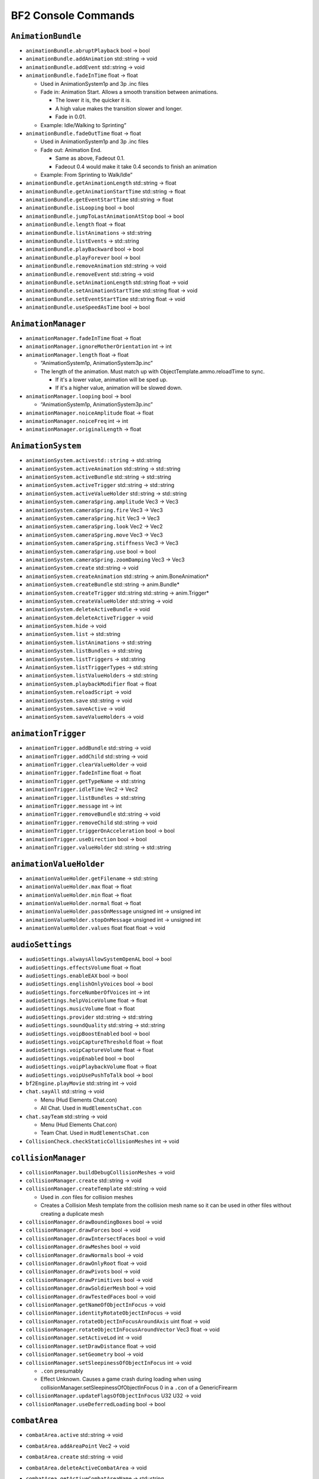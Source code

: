 
.. role:: raw-latex(raw)
   :format: latex
..

BF2 Console Commands
====================

``AnimationBundle``
-------------------

-  ``animationBundle.abruptPlayback`` bool -> bool
-  ``animationBundle.addAnimation`` std::string -> void
-  ``animationBundle.addEvent`` std::string -> void
-  ``animationBundle.fadeInTime`` float -> float

   -  Used in AnimationSystem1p and 3p .inc files
   -  Fade in: Animation Start. Allows a smooth transition between animations.

      -  The lower it is, the quicker it is.
      -  A high value makes the transition slower and longer.
      -  Fade in 0.01.

   -  Example: Idle/Walking to Sprinting”

-  ``animationBundle.fadeOutTime`` float -> float

   -  Used in AnimationSystem1p and 3p .inc files
   -  Fade out: Animation End.

      -  Same as above, Fadeout 0.1.
      -  Fadeout 0.4 would make it take 0.4 seconds to finish an animation

   -  Example: From Sprinting to Walk/Idle”

-  ``animationBundle.getAnimationLength`` std::string -> float
-  ``animationBundle.getAnimationStartTime`` std::string -> float
-  ``animationBundle.getEventStartTime`` std::string -> float
-  ``animationBundle.isLooping`` bool -> bool
-  ``animationBundle.jumpToLastAnimationAtStop`` bool -> bool
-  ``animationBundle.length`` float -> float
-  ``animationBundle.listAnimations`` -> std::string
-  ``animationBundle.listEvents`` -> std::string
-  ``animationBundle.playBackward`` bool -> bool
-  ``animationBundle.playForever`` bool -> bool
-  ``animationBundle.removeAnimation`` std::string -> void
-  ``animationBundle.removeEvent`` std::string -> void
-  ``animationBundle.setAnimationLength`` std::string float -> void
-  ``animationBundle.setAnimationStartTime`` std::string float -> void
-  ``animationBundle.setEventStartTime`` std::string float -> void
-  ``animationBundle.useSpeedAsTime`` bool -> bool

``AnimationManager``
--------------------

-  ``animationManager.fadeInTime`` float -> float
-  ``animationManager.ignoreMotherOrientation`` int -> int
-  ``animationManager.length`` float -> float

   -  “AnimationSystem1p, AnimationSystem3p.inc”
   -  The length of the animation. Must match up with ObjectTemplate.ammo.reloadTime to sync.

      -  If it's a lower value, animation will be sped up.
      -  If it's a higher value, animation will be slowed down.

-  ``animationManager.looping`` bool -> bool

   -  “AnimationSystem1p, AnimationSystem3p.inc”

-  ``animationManager.noiceAmplitude`` float -> float
-  ``animationManager.noiceFreq`` int -> int
-  ``animationManager.originalLength`` -> float

``AnimationSystem``
-------------------

-  ``animationSystem.activestd::string`` -> std::string
-  ``animationSystem.activeAnimation`` std::string -> std::string
-  ``animationSystem.activeBundle`` std::string -> std::string
-  ``animationSystem.activeTrigger`` std::string -> std::string
-  ``animationSystem.activeValueHolder`` std::string -> std::string
-  ``animationSystem.cameraSpring.amplitude`` Vec3 -> Vec3
-  ``animationSystem.cameraSpring.fire`` Vec3 -> Vec3
-  ``animationSystem.cameraSpring.hit`` Vec3 -> Vec3
-  ``animationSystem.cameraSpring.look`` Vec2 -> Vec2
-  ``animationSystem.cameraSpring.move`` Vec3 -> Vec3
-  ``animationSystem.cameraSpring.stiffness`` Vec3 -> Vec3
-  ``animationSystem.cameraSpring.use`` bool -> bool
-  ``animationSystem.cameraSpring.zoomDamping`` Vec3 -> Vec3
-  ``animationSystem.create`` std::string -> void
-  ``animationSystem.createAnimation`` std::string -> anim.BoneAnimation\*
-  ``animationSystem.createBundle`` std::string -> anim.Bundle\*
-  ``animationSystem.createTrigger`` std::string std::string -> anim.Trigger\*
-  ``animationSystem.createValueHolder`` std::string -> void
-  ``animationSystem.deleteActiveBundle`` -> void
-  ``animationSystem.deleteActiveTrigger`` -> void
-  ``animationSystem.hide`` -> void
-  ``animationSystem.list`` -> std::string
-  ``animationSystem.listAnimations`` -> std::string
-  ``animationSystem.listBundles`` -> std::string
-  ``animationSystem.listTriggers`` -> std::string
-  ``AnimationSystem.listTriggerTypes`` -> std::string
-  ``animationSystem.listValueHolders`` -> std::string
-  ``animationSystem.playbackModifier`` float -> float
-  ``animationSystem.reloadScript`` -> void
-  ``animationSystem.save`` std::string -> void
-  ``animationSystem.saveActive`` -> void
-  ``animationSystem.saveValueHolders`` -> void

``animationTrigger``
--------------------

-  ``animationTrigger.addBundle`` std::string -> void
-  ``animationTrigger.addChild`` std::string -> void
-  ``animationTrigger.clearValueHolder`` -> void
-  ``animationTrigger.fadeInTime`` float -> float
-  ``animationTrigger.getTypeName`` -> std::string
-  ``animationTrigger.idleTime`` Vec2 -> Vec2
-  ``animationTrigger.listBundles`` -> std::string
-  ``animationTrigger.message`` int -> int
-  ``animationTrigger.removeBundle`` std::string -> void
-  ``animationTrigger.removeChild`` std::string -> void
-  ``animationTrigger.triggerOnAcceleration`` bool -> bool
-  ``animationTrigger.useDirection`` bool -> bool
-  ``animationTrigger.valueHolder`` std::string -> std::string

``animationValueHolder``
------------------------

-  ``animationValueHolder.getFilename`` -> std::string
-  ``animationValueHolder.max`` float -> float
-  ``animationValueHolder.min`` float -> float
-  ``animationValueHolder.normal`` float -> float
-  ``animationValueHolder.passOnMessage`` unsigned int -> unsigned int
-  ``animationValueHolder.stopOnMessage`` unsigned int -> unsigned int
-  ``animationValueHolder.values`` float float float -> void

``audioSettings``
-----------------

-  ``audioSettings.alwaysAllowSystemOpenAL`` bool -> bool
-  ``audioSettings.effectsVolume`` float -> float
-  ``audioSettings.enableEAX`` bool -> bool
-  ``audioSettings.englishOnlyVoices`` bool -> bool
-  ``audioSettings.forceNumberOfVoices`` int -> int
-  ``audioSettings.helpVoiceVolume`` float -> float
-  ``audioSettings.musicVolume`` float -> float
-  ``audioSettings.provider`` std::string -> std::string
-  ``audioSettings.soundQuality`` std::string -> std::string
-  ``audioSettings.voipBoostEnabled`` bool -> bool
-  ``audioSettings.voipCaptureThreshold`` float -> float
-  ``audioSettings.voipCaptureVolume`` float -> float
-  ``audioSettings.voipEnabled`` bool -> bool
-  ``audioSettings.voipPlaybackVolume`` float -> float
-  ``audioSettings.voipUsePushToTalk`` bool -> bool
-  ``bf2Engine.playMovie`` std::string int -> void
-  ``chat.sayAll`` std::string -> void

   -  Menu (Hud Elements Chat.con)
   -  All Chat. Used in ``HudElementsChat.con``

-  ``chat.sayTeam`` std::string -> void

   -  Menu (Hud Elements Chat.con)
   -  Team Chat. Used in ``HudElementsChat.con``

-  ``CollisionCheck.checkStaticCollisionMeshes`` int -> void

``collisionManager``
--------------------

-  ``collisionManager.buildDebugCollisionMeshes`` -> void
-  ``collisionManager.create`` std::string -> void
-  ``collisionManager.createTemplate`` std::string -> void

   -  Used in .con files for collision meshes
   -  Creates a Collision Mesh template from the collision mesh name so it can be used in other files without creating a duplicate mesh

-  ``collisionManager.drawBoundingBoxes`` bool -> void
-  ``collisionManager.drawForces`` bool -> void
-  ``collisionManager.drawIntersectFaces`` bool -> void
-  ``collisionManager.drawMeshes`` bool -> void
-  ``collisionManager.drawNormals`` bool -> void
-  ``collisionManager.drawOnlyRoot`` float -> void
-  ``collisionManager.drawPivots`` bool -> void
-  ``collisionManager.drawPrimitives`` bool -> void
-  ``collisionManager.drawSoldierMesh`` bool -> void
-  ``collisionManager.drawTestedFaces`` bool -> void
-  ``collisionManager.getNameOfObjectInFocus`` -> void
-  ``collisionManager.identityRotateObjectInFocus`` -> void
-  ``collisionManager.rotateObjectInFocusAroundAxis`` uint float -> void
-  ``collisionManager.rotateObjectInFocusAroundVector`` Vec3 float -> void
-  ``collisionManager.setActiveLod`` int -> void
-  ``collisionManager.setDrawDistance`` float -> void
-  ``collisionManager.setGeometry`` bool -> void
-  ``collisionManager.setSleepinessOfObjectInFocus`` int -> void

   -  ``.con`` presumably
   -  Effect Unknown. Causes a game crash during loading when using collisionManager.setSleepinessOfObjectInFocus 0 in a ``.con`` of a GenericFirearm

-  ``collisionManager.updateFlagsOfObjectInFocus`` U32 U32 -> void
-  ``collisionManager.useDeferredLoading`` bool -> bool

``combatArea``
--------------

-  ``combatArea.active`` std::string -> void

-  ``combatArea.addAreaPoint`` Vec2 -> void

-  ``combatArea.create`` std::string -> void

-  ``combatArea.deleteActiveCombatArea`` -> void

-  ``combatArea.getActiveCombatAreaName`` -> std::string

-  ``combatArea.inverted`` bool -> bool

-  ``combatArea.layer`` int -> int

-  ``combatAreaManager.addVehicleDamage`` world::VehicleCategory float -> void

-  ``combatAreaManager.addVehicleTimer`` world::VehicleCategory float -> void

-  ``combatAreaManager.damage`` float -> float

-  ``combatAreaManager.timeAllowedOutside`` float -> float

-  ``combatAreaManager.use`` bool -> void

-  ``combatArea.max`` Vec2 -> Vec2

-  ``combatArea.min`` Vec2 -> Vec2

-  ``combatArea.team`` int -> int

-  ``combatArea.usedByPathFinding`` bool -> bool

-  ``combatArea.vehicles`` int -> int

   Controls what kind of vehicle is effected by the combat zone. This can be used for crating an extra large, separate combat zone around the base combat zone only for jets, to give them a much larger area to fly in and when you hop into a jet, you can still see the base combat zone, but the area between the base and the jet combat zone will be 1/2 transparent. When hand coding this the values are:

   -  VehicleType “0” - Land
   -  VehicleType “1” - Sea
   -  VehicleType “2” - Planes
   -  VehicleType “3” - Choppers
   -  VehicleType “4” - All
   -  VehicleType “5” - Planes & Choppers

``commander``
-------------

-  ``commander.accept`` bool -> void
-  ``commander.artillery`` -> void
-  ``commander.commanderApply`` -> void
-  ``commander.commanderMutiny`` -> void
-  ``commander.commanderResign`` -> void
-  ``commander.satellite`` -> bool
-  ``commander.sendOrder`` int bool -> void
-  ``commander.supplies`` -> bool
-  ``commander.toggleArtilleryState`` -> void
-  ``commander.toggleSupplyState`` -> void
-  ``commander.toggleUAVState`` -> void
-  ``commander.toggleVehicleDropState`` -> void
-  ``commander.uav`` -> bool
-  ``commander.vehicleDrop`` -> bool
-  ``commander.zoomCommander`` -> bool

``commanderInterface``
----------------------

-  ``commanderInterface.selectOrder`` std::string -> bool
-  ``commanderInterface.setstd::stringMap`` std::string std::string std::string -> void

``commanderMenu``
-----------------

-  ``commanderMenu.deselect`` -> void
-  ``commanderMenu.doubleClick`` -> void
-  ``commanderMenu.rightClick`` -> void
-  ``commanderMenu.sendRadioMessage`` std::string TargetChannel -> void
-  ``commanderMenu.singleClick`` -> void
-  ``commanderMenu.vehicleDropReloadTime`` float -> float

``Console``
-----------

-  ``Console.allowMultipleFileLoad`` bool -> bool
-  ``Console.bindKeyToConsoleScript`` int std::string -> bool
-  ``Console.echo`` bool -> bool
-  ``Console.echoErrors`` bool -> bool
-  ``Console.getActiveMethods`` std::string -> std::string
-  ``Console.getArgumentTypes`` std::string std::string -> std::string
-  ``Console.getCategory`` std::string std::string -> std::string
-  ``Console.getDelta`` std::string std::string -> std::string
-  ``Console.getEnumName`` std::string std::string int -> std::string
-  ``Console.getRange`` std::string std::string -> std::string
-  ``Console.getReturnType`` std::string std::string -> std::string
-  ``Console.getTypeDescription`` std::string std::string -> std::string
-  ``Console.hasBundledType`` std::string std::string -> std::string
-  ``Console.hasRange`` std::string std::string -> std::string
-  ``Console.isDynamic`` std::string std::string -> std::string
-  ``Console.isSetGet`` std::string std::string -> std::string
-  ``Console.listConstants`` std::string -> std::string
-  ``Console.listVariables`` std::string -> std::string
-  ``Console.maxCommandHistorySize`` int -> int
-  ``Console.maxHistorySize`` int -> int
-  ``Console.maxLineSize`` int -> int
-  ``Console.run`` std::string std::string std::string -> std::string
-  ``Console.useRelativePaths`` bool -> bool
-  ``Console.workingPath`` std::string -> std::string

``controlMap``
--------------

-  ``controlMap.addAxisToAxisMapping`` int InputDeviceFlags InputDeviceAxes -> void
-  ``controlMap.addAxisToTriggerMapping`` int int InputDeviceFlags -> void
-  ``controlMap.addButtonAndKeyToAxisMapping`` int InputDeviceFlags InputDeviceButtons -> void
-  ``controlMap.addButtonsToAxisMapping`` int InputDeviceFlags InputDeviceButtons -> void
-  ``controlMap.addButtonToTriggerMapping`` int InputDeviceFlags InputDeviceButtons -> void
-  ``controlMap.addKeyAndButtonToAxisMapping`` int InputDeviceFlags InputDeviceKeys -> void
-  ``controlMap.addKeysToAxisMapping`` int InputDeviceFlags InputDeviceKeys -> void
-  ``controlMap.AddKeyToTriggerMapping`` int InputDeviceFlags InputDeviceKeys -> void
-  ``controlMap.create`` std::string -> void
-  ``controlMap.deleteControlMap`` std::string -> void
-  ``controlMap.dump`` -> void
-  ``controlMap.InvertMouse`` bool -> bool
-  ``controlMap.keyboardSensitivity`` float -> float
-  ``controlMap.mouseSensitivity`` float -> float
-  ``controlMap.setActive`` std::string -> void
-  ``controlMap.setAxisScale`` io::InputDeviceAxes float -> void
-  ``controlMap.setButtonFallTime`` float -> void
-  ``controlMap.setButtonRiseTime`` float -> void
-  ``controlMap.setDoubleTapTime`` float -> void
-  ``controlMap.setPitchFactor`` float -> void
-  ``controlMap.setYawFactor`` float -> void

``DecalManager``
----------------

-  ``decalManager.decalGeomClipAngle`` float -> float

-  ``decalManager.decalNormalOffset`` float -> float

-  ``decalManager.drawStats`` bool -> bool

-  ``decalManager.fadeDistance`` float -> float

   Set the View Distance of the Decals to start to fade. Works in level .con files

-  ``decalManager.fadeOutAtPercentageOfTimeToLive`` float -> float

-  ``decalManager.generateTexture`` -> bool

-  ``decalManager.startFadePercentageOfFadeDistancel`` float -> float

-  ``decalManager.timeToLive`` float -> float

   Time in seconds of how long will a vehicle, effect or projectile will last. For vehicles, if it has been exited for a time, it will blow up. Uses CRD Arguments.

   `More info <http://bfmods.com/mdt/scripting/ObjectTemplate/Properties/TimeToLive.html>`__

-  ``demo.recordDemo`` std::string -> void

   Starts the Battlerecorder Recording. Needs to specify a name. File is saved in mods/(mod)/Demos. In My Documents/Project Reality/Profile/001 (i.e 002, 003, default) create a demos folder and place both files there.

``demo``
--------

-  ``demo.restartDemo`` -> void

-  ``demo.shutdownDemo`` -> void

-  ``demo.stopRecording`` -> void

   Console ~ Command

   Stops the Battlerecorder Recording. File is saved in mods/(mod)/Demos. In My Documents/Battlefield 2/Profile/001 etc create a demos folder and place both files there.

-  ``demo.toggleCameraDemo`` -> void

-  ``demo.toggleDemoPauseOrPlay`` -> void

-  ``demo.togglePlayerDemo`` bool -> void

``Editor``
----------

-  ``Editor.createNewLayer`` std::string -> void
-  ``Editor.deleteAllLayers`` -> void
-  ``Editor.deleteAllObjects`` -> std::string
-  ``Editor.deleteObject`` world::IObject_ptrproxy -> void
-  ``Editor.deleteTemplate`` world::IObjectTemplate_ptrproxy -> void
-  ``Editor.getActiveLayer`` -> std::string
-  ``Editor.getActiveLayerId`` -> int
-  ``Editor.getActiveObject`` -> world::IObject_ptrproxy
-  ``Editor.getActiveObjectTemplate`` -> world::IObjectTemplate_ptrproxy
-  ``Editor.hideLayer`` std::string -> void
-  ``Editor.listAllVehicles`` -> std::string
-  ``Editor.listLayers`` -> std::string
-  ``Editor.listMeshes`` -> std::string
-  ``Editor.listObjects`` -> std::string
-  ``Editor.listObjectsOfTemplate`` world::IObjectTemplate_ptrproxy -> std::string
-  ``Editor.listTemplates`` std::string -> std::string
-  ``Editor.listTextures`` -> std::string
-  ``Editor.loadAllObjects`` std::string -> bool
-  ``Editor.loadAllTemplatesAndObjects`` -> bool
-  ``Editor.printObjectCreationScript`` world::IObject_ptrproxy -> std::string
-  ``Editor.printTemplateCreationScript`` world::IObjectTemplate_ptrproxy -> std::string
-  ``Editor.quickReloadActiveTemplate`` -> void
-  ``Editor.quickReloadTemplate`` world::IObjectTemplate_ptrproxy -> void
-  ``Editor.removeLayer`` std::string -> void
-  ``Editor.renameLayer`` std::string std::string -> void
-  ``Editor.saveAllEffects`` -> void
-  ``Editor.saveAllObjects`` std::string -> bool
-  ``Editor.saveAllSpawners`` -> bool
-  ``Editor.saveAllTemplates`` -> bool
-  ``Editor.saveAllTemplatesAndObjects`` -> bool
-  ``Editor.saveAllUsedTemplates`` std::string -> bool
-  ``Editor.saveFolderToArchive`` std::string bool bool -> int
-  ``Editor.saveSpawners`` bool bool bool -> void
-  ``Editor.saveTemplateToFile`` std::string std::string -> bool
-  ``Editor.saveTemplateTreeStructure`` std::string std::string -> int
-  ``Editor.saveVehicles`` bool -> bool
-  ``Editor.setActiveLayer`` std::string -> void
-  ``Editor.setActiveLayerId`` int -> void
-  ``Editor.setActiveObject`` world::IObject_ptrproxy -> world::IObject_ptrproxy
-  ``Editor.setActiveObjectTemplate`` world::IObjectTemplate_ptrproxy -> world::IObjectTemplate_ptrproxy
-  ``Editor.ShowEntryPoints`` bool -> bool
-  ``Editor.showLayer`` std::string -> void
-  ``Editor.start`` world::IObject_ptrproxy -> void
-  ``Editor.stop`` world::IObject_ptrproxy -> void
-  ``Editor.updateAllTemplates`` -> void
-  ``Editor.updateTemplate`` world::IObjectTemplate_ptrproxy -> void

``effectTweak``
---------------

-  ``effectTweak.setAgeScaleFactorForAllEffects`` float -> void

-  ``effectTweak.setAlphaIntensityForAllEffects`` float -> void

-  ``effectTweak.setEmitScaleFactorForAllEffects`` float -> void

-  ``effectTweak.setEmitSpeedScaleFactorForAllEffects`` float -> void

-  ``effectTweak.setSoundIntensity`` float -> void

-  ``effectTweak.setStartAgeForAllEffects`` float -> void

-  ``envmapManager.generateEnvMaps`` -> void

-  ``envmapManager.loadEMIFile`` std::string -> void

-  ``envmapManager.perPixelEnvironmentMappingEnabled`` bool -> bool

-  ``envmapManager.save`` -> void

-  ``fileManager.addPath`` std::string -> void

-  ``fileManager.copyFile`` std::string std::string -> bool

-  ``fileManager.deleteFile`` std::string -> bool

-  ``fileManager.fileExists`` std::string -> bool

-  ``fileManager.mountArchive`` std::string std::string bool -> void

-  ``fileManager.moveFile`` std::string std::string -> bool

-  ``game.allowToggleFullscreen`` bool -> bool

-  ``game.lockFps`` int -> int

   Sets a fps cap, makes it so that the fps can't go higher than the given number.

``gameLogic``
-------------

-  ``gameLogic.AddInvalidDropVehicleObject`` std::string bool -> void

-  ``gameLogic.becomeSquadLeader`` bool -> bool

-  ``gameLogic.createObject`` std::string -> void

-  ``gameLogic.damageForBeingOutSideWorld`` float -> float

-  ``gameLogic.defaultLevel`` std::string -> std::string

-  ``gameLogic.defaultTimeToNextAIWave`` float -> float

-  ``gameLogic.enableVoHelp`` bool -> bool

   -  Enables the Voice Over Tips feature from vBF2.
   -  Uses ``prhelp.utxt`` in localization for std::strings/anything with HUD_HELP definitions
   -  HudElementsHelp.con in Menu for the size, color, fade in time, create more messages and VoiceMessages_Help.con for voiceovers

-  ``gameLogic.extraUAVVehicleFlightHeight`` float -> float

-  ``gameLogic.feslEnvironment`` int -> int

-  ``gameLogic.getBeforeSpawnCameraDirection`` -> Vec3

-  ``gameLogic.getBeforeSpawnCameraPosition`` -> Vec3

-  ``gameLogic.getDefaultNumberOfTickets`` U32 -> U32

-  ``gameLogic.getDefaultNumberOfTicketsEx`` U32 U32 -> U32

-  ``gameLogic.getNumberOfTickets`` U32 -> U32

-  ``gameLogic.getTeamDropVehicle`` int -> std::string

-  ``gameLogic.getTeamLanguage`` int -> std::string

-  ``gameLogic.getTeamName`` int -> std::string

-  ``gameLogic.getTicketLossAtEndPerMin`` -> float

-  ``gameLogic.getTicketLossPerMin`` U32 -> float

-  ``gameLogic.hitIndicationThreshold`` float -> float

-  ``gameLogic.maximumLevelViewDistance`` float -> float

-  ``gameLogic.messages.addHelpMessage`` std::string std::string -> int

-  ``gameLogic.messages.addMessage`` std::string -> int

-  ``gameLogic.messages.addRadioFilter`` std::string std::string -> int

-  ``gameLogic.messages.addRadioVoice`` std::string std::string std::string -> int

-  ``gameLogic.messages.playHelpMessage`` std::string -> int

-  ``gameLogic.messages.playRadioMessage`` int std::string std::string -> int

-  ``gameLogic.messages.setVolumes`` float float -> void

-  ``gameLogic.noVehiclesOmit`` std::string -> void

-  ``gameLogic.outputPlayerStats`` bool -> bool

-  ``gameLogic.printCameraCoordToConsole`` -> void

-  ``gameLogic.refreshTriggerables`` -> void

-  ``gameLogic.remoteCommand`` int int int -> bool

-  ``gameLogic.reset`` -> void

-  ``gameLogic.roundNr`` int -> int

-  ``gameLogic.setAirMouseInverted`` bool -> void

-  ``gameLogic.setAirMouseSensitivity`` float -> float

-  ``gameLogic.setBeforeSpawnCamera`` Vec3 Vec3 -> void

-  ``gameLogic.setDefaultNumberOfTickets`` U32 U32 -> void

-  ``gameLogic.setDefaultNumberOfTicketsEx`` U32 U32 U32 -> void

-  ``gameLogic.setDropVehicleDeviationRadius`` int int -> void

-  ``gameLogic.setKit`` int KitType std::string -> void

-  ``gameLogic.setNumberOfTickets`` U32 U32 -> void

-  ``gameLogic.setNumDropVehiclesForTeam`` int int -> void

-  ``gameLogic.setTeamDropVehicle`` int std::string -> void

-  ``gameLogic.setTeamFlag`` int std::string -> void

-  ``gameLogic.setTeamLanguage`` int std::string -> void

-  ``gameLogic.setTeamName`` int std::string -> void

-  ``gameLogic.setTicketLossAtEndPerMin`` float -> void

-  ``gameLogic.setTicketLossPerMin`` U32 float -> void

-  ``gameLogic.spawnAtCameraPosition`` bool -> bool

-  ``gameLogic.spawnObjectSpeed`` float -> float

-  ``gameLogic.spawnPlayers`` bool -> bool

-  ``gameLogic.supplyDropHeight`` float -> float

-  ``gameLogic.supplyDropNumSecsToLive`` float -> float

-  ``gameLogic.teleport`` -> void

-  ``gameLogic.teleportCameraTo`` Vec3 -> void

-  ``gameLogic.teleportTo`` Vec3 -> void

-  ``gameLogic.timeAllowedOutSideWorld`` float -> float

-  ``gameLogic.timeToNextAIWave`` float -> float

-  ``gameLogic.togglePause`` -> void

   Console ~ Command

   Pauses the game. Pressing ‘P' in COOP and Local does the same thing.

-  ``gameLogic.vehicleDropHeight`` float -> float

-  ``Game.radioMessage`` TargetChannel std::string -> void

-  ``game.sayAll`` std::string -> void

-  ``game.sayTeam`` int std::string -> void

``gameServerSettings``
----------------------

-  ``gameServerSettings.setAdminScript`` std::string -> void
-  ``gameServerSettings.setAllowNATNegotation`` bool -> void
-  ``gameServerSettings.setAutoBalanceTeam`` bool -> void
-  ``gameServerSettings.setAutoRecord`` bool -> void
-  ``gameServerSettings.setAutoRecordRounds`` int -> void
-  ``gameServerSettings.setCommunityLogoURL`` std::string -> void
-  ``gameServerSettings.setCoopBotCount`` int -> void
-  ``gameServerSettings.setCoopBotDifficulty`` float -> void
-  ``gameServerSettings.setCoopBotRatio`` float -> void
-  ``gameServerSettings.setDemoDownloadURL`` std::string -> void
-  ``gameServerSettings.setDemoHook`` std::string -> void
-  ``gameServerSettings.setDemoIndexURL`` std::string -> void
-  ``gameServerSettings.setEndDelay`` int -> void
-  ``gameServerSettings.setFriendlyFireWithMines`` bool -> void
-  ``gameServerSettings.setGameMode`` std::string -> void
-  ``gameServerSettings.setGameSpyPort`` int -> void
-  ``gameServerSettings.setInterfaceIP`` std::string -> void
-  ``gameServerSettings.setInternet`` bool -> void
-  ``gameServerSettings.setManDownTime`` float -> void
-  ``gameServerSettings.setMaxPlayers`` int -> void
-  ``gameServerSettings.setMinPlayersForVoting`` int -> void
-  ``gameServerSettings.setNoVehicles`` float -> void
-  ``gameServerSettings.setPassword`` std::string -> void
-  ``gameServerSettings.setPunishTeamKills`` bool -> void
-  ``gameServerSettings.setRoundsPerMap`` int -> void
-  ``gameServerSettings.setScoreLimit`` int -> void
-  ``gameServerSettings.setServerName`` std::string -> void
-  ``gameServerSettings.setSoldierFF`` int -> void
-  ``gameServerSettings.setSoldierSplashFF`` int -> void
-  ``gameServerSettings.setSpawnTime`` float -> void
-  ``gameServerSettings.setSponsorLogoURL`` std::string -> void
-  ``gameServerSettings.setSponsorText`` std::string -> void
-  ``gameServerSettings.setStartDelay`` int -> void
-  ``gameServerSettings.setSvPunkBuster`` bool -> void
-  ``gameServerSettings.setTeamRatio`` float -> void
-  ``gameServerSettings.setTeamVoteOnly`` bool -> void
-  ``gameServerSettings.setTicketRatio`` int -> void
-  ``gameServerSettings.setTimeBeforeRestartMap`` float -> void
-  ``gameServerSettings.setTimeLimit`` int -> void
-  ``gameServerSettings.setVehicleFF`` int -> void
-  ``gameServerSettings.setVehicleSplashFF`` int -> void
-  ``gameServerSettings.setVoipBFClientPort`` int -> void
-  ``gameServerSettings.setVoipBFServerPort`` int -> void
-  ``gameServerSettings.setVoipEnabled`` bool -> void
-  ``gameServerSettings.setVoipQuality`` int -> void
-  ``gameServerSettings.setVoipServerPort`` int -> void
-  ``gameServerSettings.setVoipServerRemote`` bool -> void
-  ``gameServerSettings.setVoipServerRemoteIP`` std::string -> void
-  ``gameServerSettings.setVoipSharedPassword`` std::string -> void
-  ``gameServerSettings.setVoteTime`` int -> void
-  ``game.simulationRate`` int -> int

   -  ``HudElementsDemoRecComm.con``
   -  In Battlerecorder it sets the speed for the decrease speed and increase speed buttons.
   -  Can be increased, though some users report no difference as it is dependent on the Demo FPS (Default is 30 settings must be recorded higher something like 60) and Game FPS

-  ``game.toggleFullscreen`` -> void

   -  ~ Console
   -  Toggles Full-Screen and Windowed mode
   -  It will give you the nasty side-effect of seethrough terrain that would need the client to disconnect and reconnect to fix.

-  ``game.unload`` -> bool

``generalSettings``
-------------------

-  ``generalSettings.addFavouriteServer`` std::string int std::string -> void
-  ``generalSettings.addServerHistory`` std::string int std::string -> void
-  ``generalSettings.setAllowPunkBuster`` bool -> void
-  ``generalSettings.setAutoReady`` bool -> void
-  ``generalSettings.setAutoReload`` bool -> void
-  ``generalSettings.setBFTVSaveDirectory`` std::string -> void
-  ``generalSettings.setBotSkill`` float -> void
-  ``generalSettings.setBuddytagColor`` int int int -> void
-  ``generalSettings.setConfirmQuit`` bool -> void
-  ``generalSettings.setConnectionType`` int -> void
-  ``generalSettings.setCrosshairColor`` int int int -> void
-  ``generalSettings.setHUDTransparency`` float -> void
-  ``generalSettings.setItemSelectionReverseItems`` bool -> void
-  ``generalSettings.setLCDDisplayModes`` bool -> void
-  ``generalSettings.setMapIconAlphaTransparency`` float -> void
-  ``generalSettings.setMaxBots`` int -> void
-  ``generalSettings.setMaxBotsIncludeHumans`` bool -> void
-  ``generalSettings.setMinimapRotate`` bool -> void
-  ``generalSettings.setMinimapTransparency`` float -> void
-  ``generalSettings.setNumRoundsPlayed`` int -> void
-  ``generalSettings.setOutOfVoting`` bool -> void
-  ``generalSettings.setPlayedVOHelp`` std::string -> void
-  ``generalSettings.setServerFilter`` std::string -> void
-  ``generalSettings.setSortKey`` std::string -> void
-  ``generalSettings.setSortOrder`` int -> void
-  ``generalSettings.setSquadtagColor`` int int int -> void
-  ``generalSettings.setToggleFilters`` int -> void
-  ``generalSettings.setUseAdvancedServerBrowser`` bool -> void
-  ``generalSettings.setUseBots`` bool -> void
-  ``generalSettings.setViewIntroMovie`` bool -> void

``geometryTemplate``
--------------------

-  ``geometryTemplate.active`` IGeometryTemplate\* -> IGeometryTemplate\*
-  ``geometryTemplate.color`` Vec3 -> Vec3
-  ``geometryTemplate.compressVertexData`` bool -> bool
-  ``GeometryTemplate.create`` std::string std::string -> IGeometryTemplate\*

   -  Used in ``.con`` files
   -  Creates a Geometry Mesh template from the geometry mesh name so it can be used in other files without creating a duplicate mesh

-  ``geometryTemplate.depth`` float -> float
-  ``geometryTemplate.doNotGenerateLightmaps`` bool -> bool
-  ``geometryTemplate.dumpInstances`` -> void
-  ``geometryTemplate.glowFadeOutDistEnd`` float -> float
-  ``geometryTemplate.glowFadeOutDistStart`` float -> float
-  ``geometryTemplate.glowing`` bool -> bool
-  ``geometryTemplate.height`` float -> float
-  ``geometryTemplate.ignoreLeafLighting`` bool -> bool
-  ``geometryTemplate.innerRadius`` float -> float
-  ``geometryTemplate.lenght`` float -> float
-  ``geometryTemplate.length`` float -> float
-  ``geometryTemplate.lightmapOverride`` bool -> bool
-  ``geometryTemplate.maxSkip3pLods`` uint -> uint
-  ``geometryTemplate.maxSkipWreckLods`` uint -> uint
-  ``geometryTemplate.maxTextureRepeat`` int -> int
-  ``geometryTemplate.meshDetailLevel`` int -> int
-  ``geometryTemplate.name`` -> std::string
-  ``geometryTemplate.noLighting`` bool -> bool
-  ``geometryTemplate.nrOfAnimatedUVMatrix`` int -> int
-  ``geometryTemplate.outerRadius`` float -> float
-  ``GeometryTemplate.printInfo`` bool -> std::string
-  ``geometryTemplate.radius1`` float -> float
-  ``geometryTemplate.radius2`` float -> float
-  ``geometryTemplate.rings`` uint -> uint
-  ``geometryTemplate.setLightmapSizeAll`` int int int -> void
-  ``geometryTemplate.setMaterialParallaxHeightScale`` int int int -> void
-  ``geometryTemplate.setMaterialReflectionScale`` int int int -> void
-  ``geometryTemplate.setSpecularStaticGloss`` int int int -> void
-  ``geometryTemplate.setSubGeometryLodDistance`` int int float -> void
-  ``geometryTemplate.shader`` std::string -> std::string
-  ``geometryTemplate.shadowDetailLevel`` int -> int
-  ``geometryTemplate.sides`` uint -> uint
-  ``geometryTemplate.slices`` uint -> uint
-  ``geometryTemplate.stacks`` uint -> uint
-  ``geometryTemplate.tesselation`` BaseVector2 -> BaseVector2
-  ``geometryTemplate.texture`` std::string -> std::string
-  ``geometryTemplate.useRadiusForShadowDepth`` bool -> bool
-  ``geometryTemplate.useRadiusForShadowSpatial`` bool -> bool
-  ``geometryTemplate.width`` float -> float

``globalSettings``
------------------

-  ``globalSettings.setDefaultUser`` std::string -> void
-  ``globalSettings.setNamePrefix`` std::string -> void

``hapticSettings``
------------------

-  ``hapticSettings.addWeaponClassMap`` std::string int -> void
-  ``hapticSettings.load`` -> bool
-  ``hapticSettings.setAimSensitivity`` float float float -> void
-  ``hapticSettings.setAimSensitivityAIR`` float float float -> void
-  ``hapticSettings.setAimSensitivityHELI`` float float float -> void
-  ``hapticSettings.setAimSensitivityLAND`` float float float -> void
-  ``hapticSettings.setAimSensitivityLength`` float float float -> void
-  ``hapticSettings.setAimSensitivityLengthAIR`` float float float -> void
-  ``hapticSettings.setAimSensitivityLengthHELI`` float float float -> void
-  ``hapticSettings.setAimSensitivityLengthLAND`` float float float -> void
-  ``hapticSettings.setAimSensitivityLengthSEA`` float float float -> void
-  ``hapticSettings.setAimSensitivityLengthSOLDIER`` float float float -> void
-  ``hapticSettings.setAimSensitivitySEA`` float float float -> void
-  ``hapticSettings.setAimSensitivitySOLDIER`` float float float -> void
-  ``hapticSettings.setControlBoxLength`` float float float -> void
-  ``hapticSettings.setControlBoxLengthAIR`` float float float -> void
-  ``hapticSettings.setControlBoxLengthHELI`` float float float -> void
-  ``hapticSettings.setControlBoxLengthLAND`` float float float -> void
-  ``hapticSettings.setControlBoxLengthSEA`` float float float -> void
-  ``hapticSettings.setControlBoxLengthSOLDIER`` float float float -> void
-  ``hapticSettings.setControlBoxStiffness`` float float float -> void
-  ``hapticSettings.setControlBoxStiffnessAIR`` float float float -> void
-  ``hapticSettings.setControlBoxStiffnessHELI`` float float float -> void
-  ``hapticSettings.setControlBoxStiffnessLAND`` float float float -> void
-  ``hapticSettings.setControlBoxStiffnessSEA`` float float float -> void
-  ``hapticSettings.setControlBoxStiffnessSOLDIER`` float float float -> void
-  ``hapticSettings.setDamageScale`` float -> void
-  ``hapticSettings.setExplosionShakeScale`` float -> void
-  ``hapticSettings.setForceCapX`` float -> void
-  ``hapticSettings.setForceCapY`` float -> void
-  ``hapticSettings.setForceCapZ`` float -> void
-  ``hapticSettings.setGeneralShakeScale`` float -> void
-  ``hapticSettings.setPhysicsAIRScale`` float float float -> void
-  ``hapticSettings.setPhysicsAIRScaleXHigh`` float -> void
-  ``hapticSettings.setPhysicsAIRScaleXLow`` float -> void
-  ``hapticSettings.setPhysicsAIRScaleXMed`` float -> void
-  ``hapticSettings.setPhysicsAIRScaleYHigh`` float -> void
-  ``hapticSettings.setPhysicsAIRScaleYLow`` float -> void
-  ``hapticSettings.setPhysicsAIRScaleYMed`` float -> void
-  ``hapticSettings.setPhysicsAIRScaleZHigh`` float -> void
-  ``hapticSettings.setPhysicsAIRScaleZLow`` float -> void
-  ``hapticSettings.setPhysicsAIRScaleZMed`` float -> void
-  ``hapticSettings.setPhysicsAIRSmoothTimeXHigh`` int -> void
-  ``hapticSettings.setPhysicsAIRSmoothTimeXLow`` int -> void
-  ``hapticSettings.setPhysicsAIRSmoothTimeXMed`` int -> void
-  ``hapticSettings.setPhysicsAIRSmoothTimeYHigh`` int -> void
-  ``hapticSettings.setPhysicsAIRSmoothTimeYLow`` int -> void
-  ``hapticSettings.setPhysicsAIRSmoothTimeYMed`` int -> void
-  ``hapticSettings.setPhysicsAIRSmoothTimeZHigh`` int -> void
-  ``hapticSettings.setPhysicsAIRSmoothTimeZLow`` int -> void
-  ``hapticSettings.setPhysicsAIRSmoothTimeZMed`` int -> void
-  ``hapticSettings.setPhysicsAIRTransitionValueHigh`` float -> void
-  ``hapticSettings.setPhysicsAIRTransitionValueMed`` float -> void
-  ``hapticSettings.setPhysicsHELIScale`` float float float -> void
-  ``hapticSettings.setPhysicsHELIScaleXHigh`` float -> void
-  ``hapticSettings.setPhysicsHELIScaleXLow`` float -> void
-  ``hapticSettings.setPhysicsHELIScaleXMed`` float -> void
-  ``hapticSettings.setPhysicsHELIScaleYHigh`` float -> void
-  ``hapticSettings.setPhysicsHELIScaleYLow`` float -> void
-  ``hapticSettings.setPhysicsHELIScaleYMed`` float -> void
-  ``hapticSettings.setPhysicsHELIScaleZHigh`` float -> void
-  ``hapticSettings.setPhysicsHELIScaleZLow`` float -> void
-  ``hapticSettings.setPhysicsHELIScaleZMed`` float -> void
-  ``hapticSettings.setPhysicsHELISmoothTimeXHigh`` int -> void
-  ``hapticSettings.setPhysicsHELISmoothTimeXLow`` int -> void
-  ``hapticSettings.setPhysicsHELISmoothTimeXMed`` int -> void
-  ``hapticSettings.setPhysicsHELISmoothTimeYHigh`` int -> void
-  ``hapticSettings.setPhysicsHELISmoothTimeYLow`` int -> void
-  ``hapticSettings.setPhysicsHELISmoothTimeYMed`` int -> void
-  ``hapticSettings.setPhysicsHELISmoothTimeZHigh`` int -> void
-  ``hapticSettings.setPhysicsHELISmoothTimeZLow`` int -> void
-  ``hapticSettings.setPhysicsHELISmoothTimeZMed`` int -> void
-  ``hapticSettings.setPhysicsHELITransitionValueHigh`` float -> void
-  ``hapticSettings.setPhysicsHELITransitionValueMed`` float -> void
-  ``hapticSettings.setPhysicsLANDScale`` float float float -> void
-  ``hapticSettings.setPhysicsLANDScaleXHigh`` float -> void
-  ``hapticSettings.setPhysicsLANDScaleXLow`` float -> void
-  ``hapticSettings.setPhysicsLANDScaleXMed`` float -> void
-  ``hapticSettings.setPhysicsLANDScaleYHigh`` float -> void
-  ``hapticSettings.setPhysicsLANDScaleYLow`` float -> void
-  ``hapticSettings.setPhysicsLANDScaleYMed`` float -> void
-  ``hapticSettings.setPhysicsLANDScaleZHigh`` float -> void
-  ``hapticSettings.setPhysicsLANDScaleZLow`` float -> void
-  ``hapticSettings.setPhysicsLANDScaleZMed`` float -> void
-  ``hapticSettings.setPhysicsLANDSmoothTimeXHigh`` int -> void
-  ``hapticSettings.setPhysicsLANDSmoothTimeXLow`` int -> void
-  ``hapticSettings.setPhysicsLANDSmoothTimeXMed`` int -> void
-  ``hapticSettings.setPhysicsLANDSmoothTimeYHigh`` int -> void
-  ``hapticSettings.setPhysicsLANDSmoothTimeYLow`` int -> void
-  ``hapticSettings.setPhysicsLANDSmoothTimeYMed`` int -> void
-  ``hapticSettings.setPhysicsLANDSmoothTimeZHigh`` int -> void
-  ``hapticSettings.setPhysicsLANDSmoothTimeZLow`` int -> void
-  ``hapticSettings.setPhysicsLANDSmoothTimeZMed`` int -> void
-  ``hapticSettings.setPhysicsLANDTransitionValueHigh`` float -> void
-  ``hapticSettings.setPhysicsLANDTransitionValueMed`` float -> void
-  ``hapticSettings.setPhysicsSEAScale`` float float float -> void
-  ``hapticSettings.setPhysicsSEAScaleXHigh`` float -> void
-  ``hapticSettings.setPhysicsSEAScaleXLow`` float -> void
-  ``hapticSettings.setPhysicsSEAScaleXMed`` float -> void
-  ``hapticSettings.setPhysicsSEAScaleYHigh`` float -> void
-  ``hapticSettings.setPhysicsSEAScaleYLow`` float -> void
-  ``hapticSettings.setPhysicsSEAScaleYMed`` float -> void
-  ``hapticSettings.setPhysicsSEAScaleZHigh`` float -> void
-  ``hapticSettings.setPhysicsSEAScaleZLow`` float -> void
-  ``hapticSettings.setPhysicsSEAScaleZMed`` float -> void
-  ``hapticSettings.setPhysicsSEASmoothTimeXHigh`` int -> void
-  ``hapticSettings.setPhysicsSEASmoothTimeXLow`` int -> void
-  ``hapticSettings.setPhysicsSEASmoothTimeXMed`` int -> void
-  ``hapticSettings.setPhysicsSEASmoothTimeYHigh`` int -> void
-  ``hapticSettings.setPhysicsSEASmoothTimeYLow`` int -> void
-  ``hapticSettings.setPhysicsSEASmoothTimeYMed`` int -> void
-  ``hapticSettings.setPhysicsSEASmoothTimeZHigh`` int -> void
-  ``hapticSettings.setPhysicsSEASmoothTimeZLow`` int -> void
-  ``hapticSettings.setPhysicsSEASmoothTimeZMed`` int -> void
-  ``hapticSettings.setPhysicsSEATransitionValueHigh`` float -> void
-  ``hapticSettings.setPhysicsSEATransitionValueMed`` float -> void
-  ``hapticSettings.setPhysicsSOLDIERScale`` float float float -> void
-  ``hapticSettings.setPhysicsSOLDIERScaleXHigh`` float -> void
-  ``hapticSettings.setPhysicsSOLDIERScaleXLow`` float -> void
-  ``hapticSettings.setPhysicsSOLDIERScaleXMed`` float -> void
-  ``hapticSettings.setPhysicsSOLDIERScaleYHigh`` float -> void
-  ``hapticSettings.setPhysicsSOLDIERScaleYLow`` float -> void
-  ``hapticSettings.setPhysicsSOLDIERScaleYMed`` float -> void
-  ``hapticSettings.setPhysicsSOLDIERScaleZHigh`` float -> void
-  ``hapticSettings.setPhysicsSOLDIERScaleZLow`` float -> void
-  ``hapticSettings.setPhysicsSOLDIERScaleZMed`` float -> void
-  ``hapticSettings.setPhysicsSOLDIERSmoothTimeXHigh`` int -> void
-  ``hapticSettings.setPhysicsSOLDIERSmoothTimeXLow`` int -> void
-  ``hapticSettings.setPhysicsSOLDIERSmoothTimeXMed`` int -> void
-  ``hapticSettings.setPhysicsSOLDIERSmoothTimeYHigh`` int -> void
-  ``hapticSettings.setPhysicsSOLDIERSmoothTimeYLow`` int -> void
-  ``hapticSettings.setPhysicsSOLDIERSmoothTimeYMed`` int -> void
-  ``hapticSettings.setPhysicsSOLDIERSmoothTimeZHigh`` int -> void
-  ``hapticSettings.setPhysicsSOLDIERSmoothTimeZLow`` int -> void
-  ``hapticSettings.setPhysicsSOLDIERSmoothTimeZMed`` int -> void
-  ``hapticSettings.setPhysicsSOLDIERTransitionValueHigh`` float -> void
-  ``hapticSettings.setPhysicsSOLDIERTransitionValueMed`` float -> void
-  ``hapticSettings.setRecoilPitchScaleCARBINE`` float -> void
-  ``hapticSettings.setRecoilPitchScaleDEFIB`` float -> void
-  ``hapticSettings.setRecoilPitchScaleDROP`` float -> void
-  ``hapticSettings.setRecoilPitchScaleKNIFE`` float -> void
-  ``hapticSettings.setRecoilPitchScaleLAUNCHER`` float -> void
-  ``hapticSettings.setRecoilPitchScaleLMG`` float -> void
-  ``hapticSettings.setRecoilPitchScalePISTOL`` float -> void
-  ``hapticSettings.setRecoilPitchScaleRIFLE`` float -> void
-  ``hapticSettings.setRecoilPitchScaleRIFLELAUNCHER`` float -> void
-  ``hapticSettings.setRecoilPitchScaleSHOTGUN`` float -> void
-  ``hapticSettings.setRecoilPitchScaleSMG`` float -> void
-  ``hapticSettings.setRecoilPitchScaleSNIPER`` float -> void
-  ``hapticSettings.setRecoilPitchScaleTHROWN`` float -> void
-  ``hapticSettings.setRecoilPitchScaleV_AIRGUN`` float -> void
-  ``hapticSettings.setRecoilPitchScaleV_ARMORCANNON`` float -> void
-  ``hapticSettings.setRecoilPitchScaleV_COAXIALGUN`` float -> void
-  ``hapticSettings.setRecoilPitchScaleV_HELIGUN`` float -> void
-  ``hapticSettings.setRecoilPitchScaleV_HMG`` float -> void
-  ``hapticSettings.setRecoilPitchScaleV_LMG`` float -> void
-  ``hapticSettings.setRecoilPitchScaleV_MISSILE`` float -> void
-  ``hapticSettings.setRecoilPunchScaleCARBINE`` float -> void
-  ``hapticSettings.setRecoilPunchScaleDEFIB`` float -> void
-  ``hapticSettings.setRecoilPunchScaleDROP`` float -> void
-  ``hapticSettings.setRecoilPunchScaleKNIFE`` float -> void
-  ``hapticSettings.setRecoilPunchScaleLAUNCHER`` float -> void
-  ``hapticSettings.setRecoilPunchScaleLMG`` float -> void
-  ``hapticSettings.setRecoilPunchScalePISTOL`` float -> void
-  ``hapticSettings.setRecoilPunchScaleRIFLE`` float -> void
-  ``hapticSettings.setRecoilPunchScaleRIFLELAUNCHER`` float -> void
-  ``hapticSettings.setRecoilPunchScaleSHOTGUN`` float -> void
-  ``hapticSettings.setRecoilPunchScaleSMG`` float -> void
-  ``hapticSettings.setRecoilPunchScaleSNIPER`` float -> void
-  ``hapticSettings.setRecoilPunchScaleTHROWN`` float -> void
-  ``hapticSettings.setRecoilPunchScaleV_AIRGUN`` float -> void
-  ``hapticSettings.setRecoilPunchScaleV_ARMORCANNON`` float -> void
-  ``hapticSettings.setRecoilPunchScaleV_COAXIALGUN`` float -> void
-  ``hapticSettings.setRecoilPunchScaleV_HELIGUN`` float -> void
-  ``hapticSettings.setRecoilPunchScaleV_HMG`` float -> void
-  ``hapticSettings.setRecoilPunchScaleV_LMG`` float -> void
-  ``hapticSettings.setRecoilPunchScaleV_MISSILE`` float -> void
-  ``hapticSettings.setRecoilPunchTimeCARBINE`` float -> void
-  ``hapticSettings.setRecoilPunchTimeDEFIB`` float -> void
-  ``hapticSettings.setRecoilPunchTimeDROP`` float -> void
-  ``hapticSettings.setRecoilPunchTimeKNIFE`` float -> void
-  ``hapticSettings.setRecoilPunchTimeLAUNCHER`` float -> void
-  ``hapticSettings.setRecoilPunchTimeLMG`` float -> void
-  ``hapticSettings.setRecoilPunchTimePISTOL`` float -> void
-  ``hapticSettings.setRecoilPunchTimeRIFLE`` float -> void
-  ``hapticSettings.setRecoilPunchTimeRIFLELAUNCHER`` float -> void
-  ``hapticSettings.setRecoilPunchTimeSHOTGUN`` float -> void
-  ``hapticSettings.setRecoilPunchTimeSMG`` float -> void
-  ``hapticSettings.setRecoilPunchTimeSNIPER`` float -> void
-  ``hapticSettings.setRecoilPunchTimeTHROWN`` float -> void
-  ``hapticSettings.setRecoilPunchTimeV_AIRGUN`` float -> void
-  ``hapticSettings.setRecoilPunchTimeV_ARMORCANNON`` float -> void
-  ``hapticSettings.setRecoilPunchTimeV_COAXIALGUN`` float -> void
-  ``hapticSettings.setRecoilPunchTimeV_HELIGUN`` float -> void
-  ``hapticSettings.setRecoilPunchTimeV_HMG`` float -> void
-  ``hapticSettings.setRecoilPunchTimeV_LMG`` float -> void
-  ``hapticSettings.setRecoilPunchTimeV_MISSILE`` float -> void
-  ``hapticSettings.setRecoilYawScaleCARBINE`` float -> void
-  ``hapticSettings.setRecoilYawScaleDEFIB`` float -> void
-  ``hapticSettings.setRecoilYawScaleDROP`` float -> void
-  ``hapticSettings.setRecoilYawScaleKNIFE`` float -> void
-  ``hapticSettings.setRecoilYawScaleLAUNCHER`` float -> void
-  ``hapticSettings.setRecoilYawScaleLMG`` float -> void
-  ``hapticSettings.setRecoilYawScalePISTOL`` float -> void
-  ``hapticSettings.setRecoilYawScaleRIFLE`` float -> void
-  ``hapticSettings.setRecoilYawScaleRIFLELAUNCHER`` float -> void
-  ``hapticSettings.setRecoilYawScaleSHOTGUN`` float -> void
-  ``hapticSettings.setRecoilYawScaleSMG`` float -> void
-  ``hapticSettings.setRecoilYawScaleSNIPER`` float -> void
-  ``hapticSettings.setRecoilYawScaleTHROWN`` float -> void
-  ``hapticSettings.setRecoilYawScaleV_AIRGUN`` float -> void
-  ``hapticSettings.setRecoilYawScaleV_ARMORCANNON`` float -> void
-  ``hapticSettings.setRecoilYawScaleV_COAXIALGUN`` float -> void
-  ``hapticSettings.setRecoilYawScaleV_HELIGUN`` float -> void
-  ``hapticSettings.setRecoilYawScaleV_HMG`` float -> void
-  ``hapticSettings.setRecoilYawScaleV_LMG`` float -> void
-  ``hapticSettings.setRecoilYawScaleV_MISSILE`` float -> void
-  ``hapticSettings.setSpeedShakeScale`` float -> void
-  ``hapticSettings.setTurnSensitivity`` float float float -> void
-  ``hapticSettings.setTurnSensitivityAIR`` float float float -> void
-  ``hapticSettings.setTurnSensitivityHELI`` float float float -> void
-  ``hapticSettings.setTurnSensitivityLAND`` float float float -> void
-  ``hapticSettings.setTurnSensitivitySEA`` float float float -> void
-  ``hapticSettings.setTurnSensitivitySOLDIER`` float float float -> void

``heightmapcluster``
--------------------

-  ``heightmapcluster.addHeightmap`` std::string int int -> void
-  ``heightmapcluster.compileWaterMeshesIntoHeightmap`` -> void
-  ``heightmapcluster.create`` std::string -> void
-  ``heightmapcluster.importSurroundingRawHeightMap`` std::string -> bool
-  ``heightmapcluster.intersectCameraRay`` -> void
-  ``heightmapcluster.setClusterSize`` int -> void
-  ``heightmapcluster.setHeightmapSize`` int -> void
-  ``heightmapcluster.setSeaWaterLevel`` float -> void
-  ``heightmapcluster.smoothEdges`` int float float -> void
-  ``heightmapcluster.stitchEdges`` -> void
-  ``heightmap.loadHeightData`` std::string -> void
-  ``heightmap.loadMaterialData`` std::string -> void
-  ``heightmap.setBitResolution`` int -> void
-  ``heightmap.setMaterialScale`` int -> void
-  ``heightmap.setModified`` bool -> void
-  ``heightmap.setScale`` Vec3 -> void
-  ``heightmap.setSize`` int int -> void
-  ``hemiMapManager.hemiLerpBias`` float -> float
-  ``hemiMapManager.makeHemiMap`` unsigned long std::string Vec3 -> bool
-  ``hemiMapManager.setBaseHemiMap`` std::string Vec3 float -> bool

``hudBuilder``
--------------

-  ``hudBuilder.addNodeAlphaShowEffect`` -> bool
-  ``hudBuilder.addNodeBlendEffect`` int int -> bool
-  ``hudBuilder.addNodeMoveShowEffect`` float int -> bool
-  ``hudBuilder.addNodeVariableMoveShowEffect`` std::string std::string -> bool
-  ``hudBuilder.addObjectMarkerNodeLockTextNode`` std::string -> bool
-  ``hudBuilder.addTransformListNode`` std::string -> bool
-  ``hudBuilder.createBarNode`` std::string std::string int -> bool
-  ``hudBuilder.createButtonNode`` std::string std::string int -> bool
-  ``hudBuilder.createCompassNode`` std::string std::string int -> bool
-  ``hudBuilder.createEditNode`` std::string std::string int -> bool
-  ``hudBuilder.createHoverNode`` std::string std::string int -> bool
-  ``hudBuilder.createListNode`` std::string std::string int -> bool
-  ``hudBuilder.createMapNode`` std::string std::string -> bool
-  ``hudBuilder.createMiniMapNode`` std::string std::string int -> bool
-  ``hudBuilder.createObjectMarkerNode`` std::string std::string int -> bool
-  ``hudBuilder.createObjectSelectionNode`` std::string std::string int -> bool
-  ``hudBuilder.createOccupiedNode`` std::string std::string int -> bool
-  ``hudBuilder.createPictureNode`` std::string std::string int -> bool
-  ``hudBuilder.createSliderNode`` std::string std::string float -> bool
-  ``hudBuilder.createSplitNode`` std::string std::string -> bool
-  ``hudBuilder.createTextNode`` std::string std::string int -> bool
-  ``hudBuilder.createTileNode`` std::string std::string int -> bool
-  ``hudBuilder.createTransformListNode`` std::string std::string int -> bool
-  ``hudBuilder.createTransformNode`` std::string std::string int -> int
-  ``hudBuilder.deleteNode`` -> bool
-  ``hudBuilder.newLayer`` -> bool
-  ``hudBuilder.searchNodes`` std::string std::string -> meme::Node\*
-  ``hudBuilder.setActiveObject`` std::string std::string -> bool
-  ``hudBuilder.setBarNodeBorder`` int int int -> bool
-  ``hudBuilder.setBarNodeSnap`` int -> bool
-  ``hudBuilder.setBarNodeSnapDir`` bool -> bool
-  ``hudBuilder.setBarNodeTexture`` int std::string -> bool
-  ``hudBuilder.setBarNodeValueVariable`` std::string -> bool
-  ``hudBuilder.setBarNodeVariableTexture`` int std::string -> bool
-  ``hudBuilder.setButtonNodeAltConCmd`` std::string int -> bool
-  ``hudBuilder.setButtonNodeConCmd`` std::string int -> bool
-  ``hudBuilder.setButtonNodeDebug`` bool -> bool
-  ``hudBuilder.setButtonNodeFunction`` std::string int -> bool
-  ``hudBuilder.setButtonNodeMouseArea`` int int int -> bool
-  ``hudBuilder.setButtonNodeMouseOverColor`` float float float -> bool
-  ``hudBuilder.setButtonNodeTexture`` int std::string -> bool
-  ``hudBuilder.setCommanderPos`` Vec2 -> bool
-  ``hudBuilder.setCommanderSize`` Vec2 -> bool
-  ``hudBuilder.setCompassNodeBorder`` int int int -> bool
-  ``hudBuilder.setCompassNodeOffset`` int -> bool
-  ``hudBuilder.setCompassNodeSnapOffset`` int int int -> bool
-  ``hudBuilder.setCompassNodeSnapTexture`` bool std::string -> bool
-  ``hudBuilder.setCompassNodeTexture`` int std::string -> bool
-  ``hudBuilder.setCompassNodeTextureSize`` int int -> bool
-  ``hudBuilder.setCompassNodeValueVariable`` std::string -> bool
-  ``hudBuilder.setCompassNodeVariableTexture`` int std::string -> bool
-  ``hudBuilder.setCPFont`` std::string -> void
-  ``hudBuilder.setCPFontColor`` float float float -> void
-  ``hudBuilder.setEditNodeColor`` float float float -> bool
-  ``hudBuilder.setEditNodeData`` int -> bool
-  ``hudBuilder.setEditNodeFont`` std::string bool -> bool
-  ``hudBuilder.setEditNodeMaxLength`` int -> bool
-  ``hudBuilder.setEditNodestd::string`` int -> bool
-  ``hudBuilder.setHoverInMiddlePos`` int int -> bool
-  ``hudBuilder.setHoverMaxValue`` float -> bool
-  ``hudBuilder.setHoverWidthLength`` float float -> bool
-  ``hudBuilder.setListNodeBackgroundColor`` float float float -> bool
-  ``hudBuilder.setListNodeBorder`` int int int -> bool
-  ``hudBuilder.setListNodeBorderColor`` float float float -> bool
-  ``hudBuilder.setListNodeConCmd`` int std::string -> bool
-  ``hudBuilder.setListNodeData`` int -> bool
-  ``hudBuilder.setListNodeFont`` std::string int -> bool
-  ``hudBuilder.setListNodeOutline`` bool -> bool
-  ``hudBuilder.setListNodeRowSpacing`` int -> bool
-  ``hudBuilder.setListNodeScrollbar`` int int -> bool
-  ``hudBuilder.setListNodeScrollbarBackgroundColor`` float float float -> bool
-  ``hudBuilder.setListNodeScrollbarColor`` float float float -> bool
-  ``hudBuilder.setListNodeSelectColor`` float float float -> bool
-  ``hudBuilder.setMaxiPos`` Vec2 -> bool
-  ``hudBuilder.setMaxiSize`` Vec2 -> bool
-  ``hudBuilder.setMiniPos`` Vec2 -> bool
-  ``hudBuilder.setMiniSize`` Vec2 -> bool
-  ``hudBuilder.setModifyer`` float -> void
-  ``hudBuilder.setNodeAlphaVariable`` std::string -> bool
-  ``hudBuilder.setNodeColor`` float float float -> bool
-  ``hudBuilder.setNodeInTime`` float -> bool
-  ``hudBuilder.setNodeLogicShowVariable`` std::string std::string int -> bool
-  ``hudBuilder.setNodeOffset`` int int -> bool
-  ``hudBuilder.setNodeOutTime`` float -> bool
-  ``hudBuilder.setNodePos`` int int -> bool
-  ``hudBuilder.setNodePosVariable`` int std::string -> bool
-  ``hudBuilder.setNodeRGBVariables`` std::string std::string std::string -> bool
-  ``hudBuilder.setNodeShowVariable`` std::string -> bool
-  ``hudBuilder.setNodeSize`` int int -> bool
-  ``hudBuilder.setObjectMarkerNodeLockOnType`` int -> bool
-  ``hudBuilder.setObjectMarkerNodeLockText`` bool std::string -> bool
-  ``hudBuilder.setObjectMarkerNodeLockTextOffset`` int int -> bool
-  ``hudBuilder.setObjectMarkerNodeObjects`` int -> bool
-  ``hudBuilder.setObjectMarkerNodeTexture`` int std::string -> bool
-  ``hudBuilder.setObjectMarkerNodeTextureSize`` int int int -> bool
-  ``hudBuilder.setObjectMarkerNodeWeapon`` int -> bool
-  ``hudBuilder.setObjectSelectionNodePointerSize`` int int -> bool
-  ``hudBuilder.setOccupiedNodeData`` int -> bool
-  ``hudBuilder.setOccupiedNodePosVariable`` int std::string -> bool
-  ``hudBuilder.setPictureNodeAlphaMask`` std::string -> bool
-  ``hudBuilder.setPictureNodeBorder`` int int int -> bool
-  ``hudBuilder.setPictureNodeBorderColor`` float float float -> bool
-  ``hudBuilder.setPictureNodeCenterPoint`` int int -> bool
-  ``hudBuilder.setPictureNodeRotateVariable`` std::string -> bool
-  ``hudBuilder.setPictureNodeRotation`` int -> bool
-  ``hudBuilder.setPictureNodeTexture`` std::string -> bool
-  ``hudBuilder.setPictureNodeVariableTexture`` std::string -> bool
-  ``hudBuilder.setSliderNodeChild`` std::string -> bool
-  ``hudBuilder.setSliderNodeData`` std::string -> bool
-  ``hudBuilder.setTextNodeOutLine`` std::string -> bool
-  ``hudBuilder.setTextNodeOutLineOffset`` float float -> bool
-  ``hudBuilder.setTextNodestd::string`` std::string -> bool
-  ``hudBuilder.setTextNodestd::stringVariable`` std::string -> bool
-  ``hudBuilder.setTextNodeStyle`` std::string int -> bool
-  ``hudBuilder.setTileNodeOptions`` int int int -> bool
-  ``hudBuilder.setTranformListNodeOffset`` int int -> bool
-  ``hudBuilder.setTranformListNodePosVariable`` int std::string -> bool
-  ``hudBuilder.setZoomIcons`` bool -> bool
-  ``hudItems.setBool`` std::string bool -> void
-  ``hudItems.setFloat`` std::string float -> void
-  ``hudItems.setstd::string`` std::string std::string -> void
-  ``hudManager.addFavouriteServer`` bool -> void
-  ``hudManager.addTextureAtlas`` std::string -> void
-  ``hudManager.enableSayAllChatBox`` bool -> void
-  ``hudManager.enableSaySquadChatBox`` bool -> void
-  ``hudManager.enableSayTeamChatBox`` bool -> void
-  ``hudManager.refresh`` -> bool
-  ``hudManager.setCommMousePos`` int int -> bool
-  ``hudManager.setCommMouseSensitivity`` int -> bool
-  ``hudManager.setCommPos`` int int -> bool
-  ``hudManager.setCommSize`` int int -> bool
-  ``hudManager.setDisplayControlpoints`` bool -> void
-  ``hudManager.setDisplayTickets`` bool -> void
-  ``hudManager.setDone`` bool -> void
-  ``hudManager.setMapStatic`` bool -> void
-  ``hudManager.setMaximumNrOfCPs`` int -> void
-  ``hudManager.setMouseTextureArtillery`` std::string -> bool
-  ``hudManager.setMouseTextureCancel`` std::string -> bool
-  ``hudManager.setMouseTextureEmpty`` std::string -> bool
-  ``hudManager.setMouseTextureFull`` std::string -> bool
-  ``hudManager.setMouseTextureSupply`` std::string -> bool
-  ``hudManager.setMouseTextureUAV`` std::string -> bool
-  ``hudManager.setPaint`` bool -> void
-  ``hudManager.setPointerMouseSensitivity`` int -> bool
-  ``hudManager.setPointerSize`` int int -> bool
-  ``hudManager.setSpottedAngle`` float -> void
-  ``hudManager.setSpottedMenuPos`` int int -> bool
-  ``hudManager.setSpottedMenuSize`` int int -> bool
-  ``hudManager.setSpottedMousePos`` int int -> bool
-  ``hudManager.setTargetTop`` float -> void
-  ``hudManager.setUpdate`` bool -> void
-  ``ingameHelp.showIngameHelp`` std::string float -> void
-  ``InputDevices.setAxisScale`` InputDeviceFlags InputDeviceAxes float -> bool
-  ``InputDevices.setInvertAxis`` InputDeviceFlags InputDeviceAxes bool -> bool
-  ``itemSelection.setReverseItems`` bool -> void
-  ``levelsList.setVoteMapShow`` int -> void
-  ``levelsList.singleClick`` int -> void
-  ``lightManager.ambientColor`` Vec3 -> Vec3

``lightManager``
----------------

-  ``lightManager.defaultEffectLightAffectionFactor`` float -> float
-  ``lightManager.dynamicPointColor`` Vec3 -> Vec3
-  ``lightManager.dynamicPointColorHigh`` Vec3 -> Vec3
-  ``lightManager.dynamicPointColorLow`` Vec3 -> Vec3
-  ``lightManager.dynamicPointScale`` float -> float
-  ``lightManager.effectShadowColor`` Vec3 -> Vec3
-  ``lightManager.effectSunColor`` Vec3 -> Vec3
-  ``lightManager.enableStencilCullerReset`` bool -> bool
-  ``lightManager.enableSun`` bool -> bool
-  ``lightManager.groundHemi`` std::string -> std::string
-  ``lightManager.hemiLerpBias`` float -> float
-  ``lightManager.init`` -> void
-  ``lightManager.lightCullDistance`` float -> float

   -  Used in sky.con
   -  Raises the default limit of the culling of lightsources from a distance.
   -  Example: lightManager.lightCullDistance 2000 which extends the rendering of the lightsource.

-  ``lightManager.lightMapAmbientAlphaCutoffRange`` Vec2 -> Vec2
-  ``lightManager.maxLightsPerBundledMesh`` int -> int
-  ``lightManager.maxLightsPerSkinnedMesh`` int -> int
-  ``lightManager.maxLightsPerStaticMesh`` int -> int
-  ``lightManager.maxLightsPerTerrainPatch`` int -> int
-  ``lightManager.maxLodForMaterialBatching`` int -> int
-  ``lightManager.singlePointColor`` Vec3 -> Vec3
-  ``lightManager.singlePointColorHigh`` Vec3 -> Vec3
-  ``lightManager.singlePointColorLow`` Vec3 -> Vec3
-  ``lightManager.skinnedMeshShaderLodDistance`` float -> float
-  ``lightManager.skyColor`` Vec3 -> Vec3
-  ``lightManager.skyColorHigh`` Vec3 -> Vec3
-  ``lightManager.skyColorLow`` Vec3 -> Vec3
-  ``lightManager.staticLightBlendingTime`` double -> double
-  ``lightManager.staticSkyColor`` Vec3 -> Vec3
-  ``lightManager.staticSkyColorHigh`` Vec3 -> Vec3
-  ``lightManager.staticSkyColorLow`` Vec3 -> Vec3
-  ``lightManager.staticSpecularColor`` Vec3 -> Vec3
-  ``lightManager.staticSunColor`` Vec3 -> Vec3
-  ``lightManager.sunColor`` Vec3 -> Vec3
-  ``lightManager.sunColorHigh`` Vec3 -> Vec3
-  ``lightManager.sunColorLow`` Vec3 -> Vec3
-  ``lightManager.sunDirection`` Vec3 -> Vec3
-  ``lightManager.sunSpecColor`` Vec3 -> Vec3
-  ``lightManager.sunSpecColorHigh`` Vec3 -> Vec3
-  ``lightManager.sunSpecColorLow`` Vec3 -> Vec3
-  ``lightManager.treeAmbientColor`` Vec3 -> Vec3
-  ``lightManager.treeSkyColor`` Vec3 -> Vec3
-  ``lightManager.treeSunColor`` Vec3 -> Vec3

``localPlayer``
---------------

-  ``localPlayer.commanderSelectDelay`` float -> float
-  ``localPlayer.firstCommanderSelectDelay`` float -> float

``localProfile``
----------------

-  ``localProfile.addDemoBookmark`` std::string std::string std::string -> void

   Adds a bookmark to a battlerecorder demo

-  ``localProfile.save`` -> bool

-  ``localProfile.setEmail`` std::string -> std::string

   Sets or shows the email adress of the current profile

-  ``localProfile.setGamespyNick`` std::string -> std::string

   Sets or shows the gamespy login name of the current profile

-  ``localProfile.setName`` std::string -> std::string

   Sets or shows the name for the current profile

-  ``localProfile.setNick`` std::string -> std::string

   Sets or shows the nickname for the current profile

-  ``localProfile.setNumTimesLoggedIn`` int -> int

-  ``localProfile.setPassword`` std::string -> std::string

   Sets or shows the password for the current profile

-  ``localProfile.setTotalPlayedTime`` float -> void

``maplist``
-----------

-  ``maplist.append`` std::string std::string int -> bool
-  ``maplist.clear`` -> bool
-  ``maplist.configFile`` std::string -> std::string
-  ``maplist.currentMap`` -> int
-  ``maplist.insert`` int std::string std::string -> bool
-  ``maplist.list`` -> std::string
-  ``maplist.load`` -> bool
-  ``maplist.mapCount`` -> int
-  ``maplist.remove`` int -> int
-  ``maplist.save`` -> bool

``material``
------------

-  ``material.active`` unsigned int -> unsigned int
-  ``material.damageLoss`` float -> float
-  ``material.elasticity`` float -> float
-  ``material.friction`` float -> float
-  ``material.hasWaterPhysics`` bool -> bool
-  ``material.isBarbwire`` bool -> bool
-  ``material.isOneSided`` bool -> bool
-  ``material.isSeeThrough`` bool -> bool
-  ``materialManager.attMaterial`` unsigned int -> void
-  ``materialManager.createCell`` unsigned int unsigned int -> void
-  ``materialManager.damageMod`` float -> float
-  ``materialManager.defMaterial`` unsigned int -> void
-  ``materialManager.setDecalTemplate`` unsigned int IObjectTemplate_ptrproxy -> void
-  ``materialManager.setEffectTemplate`` unsigned int IObjectTemplate_ptrproxy -> void
-  ``materialManager.setSoundTemplate`` unsigned int IObjectTemplate_ptrproxy -> void
-  ``material.maxDamageLoss`` float -> float
-  ``material.minDamageLoss`` float -> float
-  ``material.name`` std::string -> std::string
-  ``material.overrideNeverPenetrate`` bool -> bool
-  ``material.penetrationDeviation`` float -> float
-  ``material.projectileCollisionHardness`` float -> float
-  ``material.resistance`` float -> float
-  ``material.type`` int -> int

``menuTeamManager``
-------------------

-  ``menuTeamManager.addKit`` std::string -> void
-  ``menuTeamManager.addTeam`` std::string std::string -> void
-  ``menuTeamManager.addWeapon`` std::string int int -> void
-  ``menuTeamManager.setTeamId`` int -> void

``minimap``
-----------

-  ``minimap.setCommanderOffset`` Vec2 -> void
-  ``minimap.setCurrOrderList`` int -> void
-  ``minimap.setDestinationBlend`` int -> void
-  ``minimap.setFilterColor`` float float float -> void
-  ``minimap.setFullScreenZoom`` int -> void
-  ``minimap.setPaintAllKits`` -> void
-  ``minimap.setPaintAllVehicles`` -> void
-  ``minimap.setPaintKit`` int -> void
-  ``minimap.setPaintVehicle`` int -> void
-  ``minimap.setSourceBlend`` int -> void
-  ``minimap.setZoom`` -> void
-  ``minimap.toggleShowKits`` -> void

``nametags``
------------

-  ``nametags.createBar`` NametagItemIDs int int -> void
-  ``nametags.createIcon`` NametagItemIDs -> void
-  ``nametags.deathFadeOutTime`` float -> float
-  ``nametags.deployableDistance`` double -> double
-  ``nametags.enemyDotLimit`` float -> float
-  ``nametags.enemyTagDelayTime`` double -> double
-  ``nametags.enemyTagFadeInTime`` double -> double
-  ``nametags.enemyTagFadeOutTime`` double -> double
-  ``nametags.getCullDistance`` TagType -> Vec2
-  ``nametags.manDownFadeOutTime`` float -> float
-  ``nametags.maxCallDistance`` float -> float
-  ``nametags.maxFriendlyDistance`` float -> float
-  ``nametags.setCullDistance`` TagType Vec2 -> void
-  ``nametags.setTexture`` int std::string int -> void
-  ``nametags.vehicleNametagOffset`` float -> float
-  ``nametags.vehicleNametagOffsetFactor`` float -> float

``networkableInfo``
-------------------

-  ``networkableInfo.createNewInfo`` std::string -> void

   -  Used in objects:raw-latex:`\common`:raw-latex:`\Networkables`.con
   -  Creates a custom ``NetworkableInfo``.
   -  Use with ``NetworkableInfo.setPredictionMode`` etc

-  ``networkableInfo.deleteInfo`` std::string -> void

-  ``networkableInfo.setBasePriority`` float -> void

-  ``networkableInfo.setForceNetworkableId`` bool -> void

-  ``networkableInfo.setIsUnique`` bool -> void

-  ``networkableInfo.setPredictionMode`` PredictionMode -> void

   NetworkableInfo.setPredictionMode

-  ``network.globalPredictionMode`` PredictionMode -> PredictionMode

``object``
----------

-  ``object.absolutePosition`` Vec3 -> Vec3
-  ``object.absolutePositionSecondary`` Vec3 -> Vec3
-  ``object.absoluteTransformation`` Mat4 -> Mat4
-  ``Object.active`` world::IObject_ptrproxy -> world::IObject_ptrproxy
-  ``object.addAbsolutePoint`` -> void
-  ``object.attenuationRange1`` float -> float
-  ``object.attenuationRange2`` float -> float
-  ``object.color`` Vec3 -> Vec3
-  ``object.coneAngle1`` float -> float
-  ``object.coneAngle2`` float -> float
-  ``Object.create`` world::IObjectTemplate_ptrproxy Vec3 Vec3 -> world::IObject_ptrproxy
-  ``Object.delete`` world::IObject_ptrproxy -> void
-  ``Object.deleteAll`` -> std::string
-  ``object.direction`` Vec3 -> Vec3
-  ``object.disableChildren`` bool -> bool
-  ``objectDrawer.collectPlanesDistance`` float -> float
-  ``objectDrawer.drawDebugPlanes`` bool -> bool
-  ``objectDrawer.faceForwardThreshold`` float -> float
-  ``objectDrawer.showCullStats`` bool -> bool
-  ``objectDrawer.useExactTest`` bool -> bool
-  ``objectDrawer.useOcclusion`` bool -> bool
-  ``Object.forceStart`` world::IObject_ptrproxy -> void
-  ``Object.forceStop`` world::IObject_ptrproxy -> void
-  ``object.fov`` float -> float
-  ``object.geometry.color`` Vec4 -> Vec4
-  ``object.geometry.GenerateLightmapForThisInstance`` bool -> bool
-  ``object.geometry.loadMesh`` std::string -> void
-  ``object.geometry.subGeometry`` int -> int
-  ``object.geometry.subGeometryCount`` -> int
-  ``object.geometry.technique`` std::string -> std::string
-  ``object.geometry.template`` -> IGeometryTemplate\*
-  ``object.getControlPointId`` -> int
-  ``Object.getGroundPos`` Vec3 -> Vec3
-  ``object.getLightSourceMask`` -> int
-  ``object.getVisibleTeam`` -> int
-  ``object.group`` int -> int
-  ``object.hasCollision`` bool -> bool
-  ``object.hasUpdate`` bool -> bool
-  ``object.HDRIntensity`` float -> float
-  ``Object.info`` world::IObject_ptrproxy -> std::string
-  ``object.initGrid`` Vec2 Vec2 int -> void
-  ``object.isInGrid`` bool -> bool
-  ``object.isOvergrowth`` bool -> bool
-  ``object.isSaveable`` bool -> bool
-  ``object.isVisible`` bool -> bool
-  ``object.layer`` int -> int
-  ``Object.list`` -> std::string
-  ``Object.listObjectsOfTemplate`` world::IObjectTemplate_ptrproxy -> std::string
-  ``Object.loadAll`` std::string -> bool
-  ``objectManager.drawStats`` int -> int
-  ``object.name`` std::string -> std::string
-  ``object.notInAI`` bool -> bool
-  ``Object.printScript`` world::IObject_ptrproxy -> std::string
-  ``object.rotation`` Vec3 -> Vec3
-  ``object.rotationSecondary`` Vec3 -> Vec3
-  ``Object.saveAll`` std::string -> bool
-  ``object.scale`` Vec3 -> Vec3
-  ``object.setActive`` bool -> void
-  ``object.setAsSkyLight`` -> void
-  ``object.setControlPointId`` int -> void
-  ``object.setIsDisabledRecursive`` bool -> void
-  ``object.setIsInTweakModeRecursive`` bool -> void
-  ``object.setIsSaveableRecursive`` bool -> void
-  ``object.setIsVisibleRecursive`` bool -> void
-  ``object.setLightSourceMask`` int -> void
-  ``Object.setObjectToGround`` world::IObject_ptrproxy -> Vec3
-  ``object.setTeam`` int -> void
-  ``object.setVisibleTeam`` int -> void
-  ``object.spawnOffset`` Vec3 -> Vec3
-  ``Object.start`` world::IObject_ptrproxy -> void
-  ``Object.stop`` world::IObject_ptrproxy -> void
-  ``object.team`` int -> int
-  ``object.template`` -> const IObjectTemplate\*

``objectTemplate``
------------------

-  ``objectTemplate.3dMapIcon`` int -> int

   -  Used in GenericFirearms (Mine etc) .tweak
   -  The image number sequence referenced in :raw-latex:`\menu`:raw-latex:`\nametag`:raw-latex:`\Objects`.dds.
   -  Use the vBF2 file and count the images. 9 is the mine icon.
   -  Using this system, you could have custom 3D Mine Icons, as long as they are the same size as the original.

-  ``objectTemplate.ability.hasAmmoAbility`` bool -> bool

-  ``objectTemplate.ability.hasHealingAbility`` bool -> bool

-  ``objectTemplate.ability.hasRepairingAbility`` bool -> bool

-  ``objectTemplate.ability.radarRadius`` int -> int

-  ``objectTemplate.abilityHud.ammoSound`` std::string -> std::string

-  ``objectTemplate.abilityHud.healingSound`` std::string -> std::string

-  ``objectTemplate.abilityHud.repairingSound`` std::string -> std::string

-  ``objectTemplate.abilityInVehicleMaterial`` int -> int

-  ``objectTemplate.abilityInVehicleRadius`` float -> float

-  ``objectTemplate.abilityInVehicleStrength`` float -> float

-  ``objectTemplate.abilityRestoreRate`` float -> float

-  ``objectTemplate.acceleration`` Math::Vec3 -> Math::Vec3

-  ``objectTemplate.acceleration`` float -> float

-  ``objectTemplate.accumulate`` bool -> bool

-  ``ObjectTemplate.active`` world::IObjectTemplate_ptrproxy -> world::IObjectTemplate_ptrproxy

-  ``ObjectTemplate.activeSafe`` std::string world::IObjectTemplate_ptrproxy -> void

-  ``objectTemplate.addAmmoType`` int int float -> void

-  ``objectTemplate.addChild`` bool -> bool

-  ``objectTemplate.addEmitterSpeed`` bool -> bool

-  ``objectTemplate.addKitVehicleMod`` std::string int -> void

-  ``objectTemplate.addLinePoint`` Vec2 -> void

-  ``objectTemplate.addPcoPosId`` int -> void

-  ``objectTemplate.addTargetObjectTypeToWatch`` int -> void

-  ``objectTemplate.addTemplate`` std::string -> void

-  ``objectTemplate.addToCollisionGroup`` U32 -> void

-  ``objectTemplate.addToProjectileList`` bool -> bool

-  ``objectTemplate.addTriggerableTarget`` std::string -> void

-  ``objectTemplate.addVehicleType`` std::string int float -> void

-  ``objectTemplate.addVehicleType`` VehicleCategory -> void

-  ``objectTemplate.addWorkOnMaterial`` int -> void

-  ``objectTemplate.affectingType`` int -> int

-  ``objectTemplate.affectLightmappedObjects`` bool -> bool

-  ``objectTemplate.AgeScaleFactorFromAcceleration`` Vec2 -> Vec2

-  ``objectTemplate.AgeScaleFactorFromAltitude`` Vec2 -> Vec2

-  ``objectTemplate.AgeScaleFactorFromEngine`` Vec2 -> Vec2

-  ``objectTemplate.AgeScaleFactorFromRotationalSpeed`` Vec2 -> Vec2

-  ``objectTemplate.AgeScaleFactorFromSpeed`` Vec2 -> Vec2

-  ``objectTemplate.AgeScaleFactorFromSpeedInDof`` Vec2 -> Vec2

-  ``objectTemplate.AgeScaleFactorRange`` Vec2 -> Vec2

-  ``objectTemplate.AgeScaleFactorUsed`` bool -> bool

-  ``objectTemplate.airFlowAffect`` float -> float

-  ``objectTemplate.airFriction`` float -> float

-  ``objectTemplate.airResistance`` float -> float

-  ``objectTemplate.airResistanceGraph`` Vec4 -> Vec4

-  ``objectTemplate.aiTemplate`` std::string -> std::string

-  ``objectTemplate.alignEffectTransformation`` bool -> bool

-  ``objectTemplate.alignRotationToSpeed`` bool -> bool

-  ``objectTemplate.allowDucking`` bool -> bool

-  ``objectTemplate.allowInsideDynamicLights`` bool -> bool

-  ``objectTemplate.allowInsideStaticSun`` bool -> bool

-  ``objectTemplate.alphaCull`` float -> float

-  ``objectTemplate.alphaIntensityFromAcceleration`` Vec2 -> Vec2

-  ``objectTemplate.alphaIntensityFromAltitude`` Vec2 -> Vec2

-  ``objectTemplate.alphaIntensityFromEngine`` Vec2 -> Vec2

-  ``objectTemplate.alphaIntensityFromRotationalSpeed`` Vec2 -> Vec2

-  ``objectTemplate.alphaIntensityFromSpeed`` Vec2 -> Vec2

-  ``objectTemplate.alphaIntensityFromSpeedInDof`` Vec2 -> Vec2

-  ``objectTemplate.alphaIntensityRange`` Vec2 -> Vec2

-  ``objectTemplate.alphaIntensityUsed`` bool -> bool

-  ``objectTemplate.alphaOverTime`` OverTimeDistribution -> OverTimeDistribution

-  ``objectTemplate.alternateTemplate0`` std::string -> std::string

-  ``objectTemplate.alternateTemplate1`` std::string -> std::string

-  ``objectTemplate.alternateTemplate2`` std::string -> std::string

-  ``objectTemplate.alternateTemplate3`` std::string -> std::string

-  ``objectTemplate.alternateTemplate4`` std::string -> std::string

-  ``objectTemplate.altSoldierExitPosition`` Vec3 -> Vec3

-  ``objectTemplate.ammo.abilityCost`` float -> float

-  ``objectTemplate.ammo.abilityDrain`` float -> float

-  ``objectTemplate.ammo.abilityMaterial`` int -> int

-  ``objectTemplate.ammo.abilityRadius`` float -> float

-  ``objectTemplate.ammo.abilityStrength`` float -> float

-  ``objectTemplate.ammo.ammoType`` int -> int

-  ``objectTemplate.ammo.autoReload`` bool -> bool

-  ``objectTemplate.ammo.changeMagAt`` float -> float

-  ``objectTemplate.ammo.firstShotExtraTime`` float -> float

-  ``objectTemplate.ammo.instantReloadOnEnable`` bool -> bool

-  ``objectTemplate.ammo.lastShotExtraTime`` float -> float

-  ``objectTemplate.ammo.magLinkWeapon`` std::string -> std::string

   -  Weapons, Vehicles ``.tweak``
   -  Allows two weapons to share the same amount of bullets and magazines.
   -  Enter the weapon name to maglink.
   -  The weapon that's referenced must also have the same code.
   -  Weapons with fire selector code causes it to not work properly (citation needed)

-  ``objectTemplate.ammo.magSize`` int -> int

   -  Weapons ``.tweak``
   -  Number of bullets in a magazine.

      -  -1 for Infinity
      -  Maximum non-infinity allowed is 1023
      -  Any more will cause a crash

   -  Bug: In the Battlerecorder, it doesn't pickup a gun that fires for 10 seconds on with 1000 bullets for some reason. Tested with the L4Bren on Auto.

-  ``objectTemplate.ammo.minimumTimeUntilReload`` float -> float

-  ``objectTemplate.ammo.nrOfMags`` int -> int

   Number of magazines allowed for a weapon.

-  ``objectTemplate.ammo.onlyActiveWhileFiring`` bool -> bool

   Prevents the Medibag and Ammo Bag from being thrown when firing. Used in PR's Medikit and Repair Bag

-  ``objectTemplate.ammo.reloadAmount`` int -> int

-  ``objectTemplate.ammo.reloadTime`` float -> float

   -  Time in seconds of how long it takes to reload.
   -  Must be the same number as the reload animation time from AnimationSystem1p.inc to sync properly.

-  ``objectTemplate.ammo.reloadWithoutPlayer`` bool -> bool

   -  If enabled, weapon will autoreload regardless client settings for autoreload.
   -  1 - Enabled
   -  0 - Disabled

-  ``objectTemplate.ammo.replenishingType`` ReplenishingType -> ReplenishingType

-  ``objectTemplate.ammo.toggleWhenNoAmmo`` bool -> bool

   -  Weapons ``.tweak``
   -  When no ammo, switch to previous selected weapon.

-  ``objectTemplate.ammoStorageSize`` float -> float

-  ``objectTemplate.anchor`` Vec3 -> Vec3

-  ``objectTemplate.anchorOffset`` Vec3 -> Vec3

-  ``objectTemplate.animatedUVRotation`` int -> int

-  ``objectTemplate.animatedUVRotationIndex`` int -> int

-  ``objectTemplate.animatedUVRotationRadius`` float -> float

-  ``objectTemplate.animatedUVRotationReverse`` bool -> bool

-  ``objectTemplate.animatedUVRotationScale`` Vec2 -> Vec2

-  ``objectTemplate.animatedUVTranslation`` bool -> bool

-  ``objectTemplate.animatedUVTranslationIndex`` int -> int

-  ``objectTemplate.animatedUVTranslationMax`` Vec2 -> Vec2

-  ``objectTemplate.animatedUVTranslationReverse`` bool -> bool

-  ``objectTemplate.animatedUVTranslationSize`` Vec2 -> Vec2

-  ``objectTemplate.animatedUVTranslationSpeed`` Vec2 -> Vec2

-  ``objectTemplate.animation.animateOnZoom`` bool -> bool

-  ``objectTemplate.animation.loopingFire`` float -> float

-  ``objectTemplate.animation.shiftDelay`` float -> float

-  ``objectTemplate.animation.useShiftAnimation`` bool -> bool

-  ``objectTemplate.animationEnable`` bool -> bool

-  ``objectTemplate.animationFrameCount`` int -> int

-  ``objectTemplate.animationFrameCountX`` int -> int

-  ``objectTemplate.animationFrameHeight`` int -> int

-  ``objectTemplate.animationFrameWidth`` int -> int

-  ``objectTemplate.animationPlayOnce`` bool -> bool

-  ``objectTemplate.animationRandomizedStartFrame`` bool -> bool

-  ``objectTemplate.animationSpeed`` float -> float

-  ``objectTemplate.animationSystem1P`` std::string -> void

-  ``objectTemplate.animationSystem3P`` std::string -> void

-  ``objectTemplate.antenna.accelerationFactor`` float -> float

-  ``objectTemplate.antenna.damping`` float -> float

-  ``objectTemplate.antenna.maxSwayAngle`` Vec2 -> Vec2

-  ``objectTemplate.antenna.skeleton`` std::string -> std::string

-  ``objectTemplate.antenna.speedFactor`` float -> float

-  ``objectTemplate.antenna.stiffness`` float -> float

-  ``objectTemplate.areaValueTeam1`` U32 -> U32

-  ``objectTemplate.areaValueTeam2`` U32 -> U32

-  ``objectTemplate.armingDelay`` float -> float

   -  Weapons ``.tweak``
   -  Delay in seconds until the collision event is active.
   -  Used in the tripflares, which has a 15 second delay before passing through it will trigger the collision.

      -  Also could just be the seconds before the grenade explodes though not sure

-  ``objectTemplate.armor.addArmorEffect`` int std::string Vec3 -> void

-  ``objectTemplate.armor.addArmorEffectSpectacular`` int std::string Vec3 -> void

-  ``objectTemplate.armor.addWreckArmorEffect`` int std::string Vec3 -> void

-  ``objectTemplate.armor.alignLastEffectToHitDirection`` bool -> bool

-  ``objectTemplate.armor.angleMod`` float -> float

-  ``objectTemplate.armor.attackDamage`` float -> float

-  ``objectTemplate.armor.canBeDestroyed`` bool -> bool

-  ``objectTemplate.armor.canBeRepairedWhenWreck`` bool -> bool

   -  Vehicles .tweak, Weapons ``.tweak``
   -  Used in the AA Ship Boats.
   -  Basically, when it's a wreck, it can be repaired back to life.

-  ``objectTemplate.armor.criticalDamage`` float -> float

-  ``objectTemplate.armor.deepWaterDamageDelay`` float -> float

-  ``objectTemplate.armor.deepWaterLevel`` float -> float

-  ``objectTemplate.armor.defaultMaterial`` int -> int

-  ``objectTemplate.armor.destroyOnSpectacularDeath`` bool -> bool

-  ``objectTemplate.armor.explosionDamage`` float -> float

-  ``objectTemplate.armor.explosionForce`` float -> float

-  ``objectTemplate.armor.explosionForceMax`` float -> float

-  ``objectTemplate.armor.explosionForceMod`` float -> float

-  ``objectTemplate.armor.explosionMaterial`` int -> int

-  ``objectTemplate.armor.explosionRadius`` float -> float

-  ``objectTemplate.armor.hideChildrenOnSpectacularDeath`` bool -> bool

-  ``objectTemplate.armor.hitPoints`` float -> float

   -  Vehicles ``.tweak``
   -  The health of the vehicle.
   -  0 - Dead.

-  ``objectTemplate.armor.hpLostWhileCriticalDamage`` float -> float

-  ``objectTemplate.armor.hpLostWhileInDeepWater`` float -> float

-  ``objectTemplate.armor.hpLostWhileInWater`` float -> float

-  ``objectTemplate.armor.hpLostWhileUpSideDown`` float -> float

-  ``objectTemplate.armor.maxHitPoints`` float -> float

-  ``objectTemplate.armor.showDamageAsDirt`` float -> float

-  ``objectTemplate.armor.speedMod`` float -> float

-  ``objectTemplate.armor.timeToStayAfterDestroyed`` float -> float

   -  Vehicles ``.tweak``
   -  Interesting code. If set to PR's Jets and Helis, when they explode from wreck, the non-flaming wreck model stays though it shows in the minimap as an occupied vehicle.

-  ``objectTemplate.armor.timeToStayAsWreck`` float -> float

-  ``objectTemplate.armor.useMMOnDeath`` bool -> bool

   -  Use the Material Manager on Death. Not too sure about this one

-  ``objectTemplate.armor.waterDamageDelay`` float -> float

-  ``objectTemplate.armor.waterLevel`` float -> float

-  ``objectTemplate.armor.wreckDelay`` float -> float

-  ``objectTemplate.armor.wreckExplosionDamage`` float -> float

-  ``objectTemplate.armor.wreckExplosionForce`` float -> float

-  ``objectTemplate.armor.wreckExplosionForceMax`` float -> float

-  ``objectTemplate.armor.wreckExplosionForceMod`` float -> float

-  ``objectTemplate.armor.wreckExplosionMaterial`` int -> int

-  ``objectTemplate.armor.wreckExplosionRadius`` float -> float

-  ``objectTemplate.armor.wreckHitPoints`` float -> float

-  ``objectTemplate.artPos`` bool -> bool

-  ``objectTemplate.attachClimberRadius`` float -> float

-  ``objectTemplate.attachToEventObject`` bool -> bool

-  ``objectTemplate.attackSpeed`` float -> float

-  ``objectTemplate.attenuationRange1`` float -> float

   -  Used in ``.tweak`` Effect Files for Lightsource Templates
   -  How wide you want the lightsource effect to be, used with ``ObjectTemplate.isDynamic 1``.
   -  Range1 - X, which is the horizontal range.
   -  Max is 100, more than that will trigger an error message

-  ``objectTemplate.attenuationRange2`` float -> float

   -  Used in ``.tweak`` Effect Files for Lightsource Templates
   -  The height at which the lightsource will begin to drop.
   -  Range2 - Y, which is the vertical range.
   -  Max is 100, like above.

      -  To know the difference, set one to 50 and one to 100 and count the number of seconds the lightsource effect will last and compare.

-  ``objectTemplate.audio.newStyleAudio`` bool -> bool

-  ``objectTemplate.audio.transformationRelativeRoot`` bool -> bool

-  ``objectTemplate.audioReset`` -> void

-  ``objectTemplate.automaticPitchStabilization`` bool -> bool

-  ``objectTemplate.automaticReset`` bool -> bool

-  ``objectTemplate.automaticYawStabilization`` bool -> bool

-  ``objectTemplate.autoUseAbility`` int -> int

-  ``objectTemplate.averageTimeBetweenTests`` float -> float

-  ``objectTemplate.awakeTime`` float -> float

-  ``objectTemplate.blendMode`` std::string -> std::string

-  ``objectTemplate.blockInputOnRotBundle`` std::string -> std::string

-  ``objectTemplate.blurryVisionHoldTime`` float -> float

-  ``objectTemplate.blurryVisionTime`` float -> float

-  ``objectTemplate.boneName`` std::string -> std::string

-  ``objectTemplate.bounceDamping`` float -> float

-  ``objectTemplate.bounceLength`` float -> float

-  ``objectTemplate.bounceSensitivity`` float -> float

-  ``objectTemplate.bounceStrength`` float -> float

-  ``objectTemplate.boundingRadiusModifierWhenOccupied`` float -> float

-  ``objectTemplate.cameraId`` int -> int

-  ``objectTemplate.cameraShakeMaxSpeed`` float -> float

-  ``objectTemplate.cameraShakeSensitivity`` float -> float

-  ``objectTemplate.cameraShakeStartSpeed`` float -> float

-  ``objectTemplate.cameraSwayDofMax`` float -> float

-  ``objectTemplate.cameraSwayDofMin`` float -> float

-  ``objectTemplate.cameraSwayRightMax`` float -> float

-  ``objectTemplate.cameraSwayRightMin`` float -> float

-  ``objectTemplate.cameraSwayRodLength`` float -> float

-  ``objectTemplate.cameraSwaySensitivity`` float -> float

-  ``objectTemplate.cameraSwaySpringDamping`` float -> float

-  ``objectTemplate.cameraSwaySpringStrength`` float -> float

-  ``objectTemplate.canFireGuiIndex`` int -> int

-  ``objectTemplate.cannotFireGuiIndex`` int -> int

-  ``objectTemplate.cannotFireTimer`` float -> float

-  ``objectTemplate.canPickup`` bool -> bool

   -  Weapons
   -  Allows explosives to be picked up using the wrench/repair object
   -  Example: ``at_mine``

-  ``objectTemplate.canReverse`` bool -> bool

-  ``objectTemplate.capMaxSpeed`` bool -> bool

-  ``objectTemplate.castsDynamicShadow`` bool -> bool

   -  Vehicles, Weapons, and Soldiers
   -  Enables the rendering of shadows.

-  ``objectTemplate.castsStaticShadow`` bool -> bool

-  ``objectTemplate.centerOfCollisionOffset`` Vec3 -> Vec3

-  ``objectTemplate.centerOfMassOffset`` Vec3 -> Vec3

   To offset the center of mass using 0/0/0 - ``X/Y/Z.`` Setting it to X/0.5/Z will make a Logistics Truck survive a direct ram to a Van while setting to 0 makes the truck crash. Tested while holding shift.

-  ``objectTemplate.chance`` float -> float

   -  ``AmbientObjects.con``
   -  Chance that the triggerable effect may play when the player steps inside the radius.

      -  1 means it will always play
      -  0 means it will never play

-  ``objectTemplate.changeLodAt`` float -> float

-  ``objectTemplate.chaseAngle`` float -> float

-  ``objectTemplate.chaseDistance`` float -> float

-  ``objectTemplate.chaseOffset`` Vec3 -> Vec3

-  ``objectTemplate.clearTemplateList`` -> void

-  ``objectTemplate.clientHitDetection`` bool -> bool

-  ``objectTemplate.climbableAngle`` float -> float

-  ``objectTemplate.climbersAttachForce`` float -> float

-  ``objectTemplate.climbingSpeed`` float -> float

-  ``objectTemplate.clockwise`` bool -> bool

-  ``objectTemplate.cockpitLod`` int -> int

-  ``objectTemplate.cockpitLod`` U32 -> U32

-  ``objectTemplate.cockpitSubGeom`` int -> int

-  ``objectTemplate.cockpitSubGeom`` U32 -> U32

-  ``objectTemplate.collision.bouncing`` bool -> bool

-  ``objectTemplate.collision.hasCollisionEffect`` bool -> bool

-  ``objectTemplate.collision.maxStickAngle`` float -> float

-  ``objectTemplate.collision.replenishingStrength`` float -> float

-  ``objectTemplate.collision.replenishingType`` ReplenishingType -> ReplenishingType

-  ``objectTemplate.collision.restoreHP`` float -> float

-  ``objectTemplate.collision.resurrectDamage`` float -> float

-  ``objectTemplate.collision.stickToStaticObjects`` bool -> bool

-  ``objectTemplate.collision.stickToTerrain`` bool -> bool

-  ``objectTemplate.collision.stickToVehicles`` bool -> bool

-  ``objectTemplate.collisionEffectName`` std::string -> std::string

-  ``objectTemplate.collisionEnable`` bool -> bool

-  ``objectTemplate.collisionGroups`` U32 -> U32

-  ``objectTemplate.collisionMesh`` std::string -> void

-  ``objectTemplate.collisionMesh`` std::string -> std::string

-  ``objectTemplate.collisionPart`` int -> int

-  ``objectTemplate.collisionSpeedAlongNormal`` float -> float

-  ``objectTemplate.collisionSpeedAlongPlane`` float -> float

-  ``objectTemplate.collisionStartRadius`` float -> float

-  ``objectTemplate.color`` Vec3ColorFloatIntensity -> Vec3ColorFloatIntensity

-  ``objectTemplate.color`` Vec3ColorFloat -> Vec3ColorFloat

-  ``objectTemplate.color1`` Vec3ColorFloatIntensity -> Vec3ColorFloatIntensity

-  ``objectTemplate.color2`` Vec3ColorFloatIntensity -> Vec3ColorFloatIntensity

-  ``objectTemplate.colorBlendGraph`` Vec4 -> Vec4

-  ``objectTemplate.coneAngle1`` float -> float

-  ``objectTemplate.coneAngle2`` float -> float

-  ``objectTemplate.coneDirection`` Vec3 -> Vec3

-  ``objectTemplate.coneInnerAngle`` float -> float

-  ``objectTemplate.coneOuterAngle`` float -> float

-  ``objectTemplate.coneOuterVolume`` float -> float

-  ``objectTemplate.constantForce`` float -> float

-  ``objectTemplate.constantRpm`` bool -> bool

-  ``objectTemplate.continousRotationSpeed`` Math::Vec3 -> Math::Vec3

-  ``objectTemplate.controlPointId`` int -> int

-  ``objectTemplate.ControlPointId`` U32 -> U32

-  ``objectTemplate.controlPointName`` std::string -> std::string

-  ``objectTemplate.controlsCategory`` dice::hfe::world::VehicleCategory -> dice::hfe::world::VehicleCategory

-  ``objectTemplate.coolDownPerSec`` float -> float

-  ``objectTemplate.coolingFactor`` float -> float

-  ``objectTemplate.copyLinksCount`` int -> int

-  ``ObjectTemplate.create`` std::string std::string -> IObjectTemplate\*

-  ``objectTemplate.createComponent`` std::string -> void

-  ``objectTemplate.createdInEditor`` bool -> bool

-  ``objectTemplate.createInvisible`` bool -> bool

   -  Creates the object as invisible.
   -  Collisions and Functions still work.
   -  Tested on the ``at_mine``

-  ``objectTemplate.createNotInGrid`` bool -> bool

-  ``objectTemplate.createVisibleInEditor`` bool -> bool

-  ``objectTemplate.crewKitIndex`` int -> int

   -  ``kits.con`` (example: ``gb82_pilot.con``)
   -  Defines what Geom to use for the kit.
   -  Looks up the Geom1 etc in the ``.skinnedmesh``, which is located in the Meshes folder. For example, arg82/Meshes/arg82_kits1.skinnedmeshes.
   -  Open with BfMeshViewer to know what each number looks like.

-  ``objectTemplate.crosshairFireTime`` float -> float

-  ``objectTemplate.cullRadiusScale`` float -> float

   Used in Weapons, Vehicle, Statics etc.

-  ``objectTemplate.CVMChase`` bool -> bool

   -  Vehicle ``.tweak`` files
   -  Used to set at what distance the object is culled from display.
   -  Each number represents a distance of 25m.
   -  For example: ``ObjectTemplate.cullRadiusScale 6`` - VD of 150m

-  ``objectTemplate.CVMExternTrace`` bool -> bool

   Vehicle ``.tweak`` files

-  ``objectTemplate.CVMFlyBy`` bool -> bool

   Vehicle ``.tweak`` files

-  ``objectTemplate.CVMFrontChase`` bool -> bool

   Vehicle ``.tweak`` files

-  ``objectTemplate.CVMInside`` bool -> bool

   Vehicle ``.tweak`` files

-  ``objectTemplate.CVMNose`` bool -> bool

   Vehicle ``.tweak`` files

-  ``objectTemplate.CVMTrace`` bool -> bool

   Vehicles ``.tweak`` files

-  ``objectTemplate.cycles`` int -> int

-  ``objectTemplate.damage`` float -> float

-  ``objectTemplate.damagedAmbientSoundLimit`` float -> float

-  ``objectTemplate.damageForBeingOutSideWorld`` float -> float

-  ``objectTemplate.damageMandownSoldiers`` bool -> bool

-  ``objectTemplate.damageOwner`` bool -> bool

-  ``objectTemplate.damageSpeed`` float -> float

-  ``objectTemplate.damageWhenLost`` float -> float

-  ``objectTemplate.dampenSprintRotationalForceInAirMod`` float -> float

-  ``objectTemplate.dampHorizontalVel`` float -> float

-  ``objectTemplate.dampHorizontalVelFactor`` float -> float

-  ``objectTemplate.damping`` float -> float

-  ``objectTemplate.deAcceleration`` Math::Vec3 -> Math::Vec3

-  ``objectTemplate.debugAutoRotate`` bool -> bool

-  ``objectTemplate.debugForceGearUp`` bool -> bool

-  ``objectTemplate.decalTextureName`` std::string -> std::string

-  ``objectTemplate.decreaseAngleToZero`` bool -> bool

-  ``objectTemplate.decreaseAngleToZeroSpeed`` float -> float

-  ``objectTemplate.decreaseAngleToZeroVerticalVel`` float -> float

-  ``objectTemplate.defaultAngleOfAttack`` float -> float

-  ``objectTemplate.defaultWeaponIndex`` int -> int

-  ``objectTemplate.degradeDropStrength`` float -> float

-  ``objectTemplate.degradeThrowStrength`` float -> float

-  ``objectTemplate.degradeThrowStrength2`` float -> float

-  ``objectTemplate.delay`` RandomDistribution -> RandomDistribution

-  ``objectTemplate.delayBeforeCycle`` float -> float

-  ``objectTemplate.delayBeforeEnd`` float -> float

-  ``objectTemplate.delayBeforeStart`` float -> float

-  ``objectTemplate.delayToUse`` float -> float

-  ``ObjectTemplate.delete`` world::IObjectTemplate_ptrproxy -> void

-  ``objectTemplate.deleteComponent`` std::string -> void

-  ``objectTemplate.deployAnimationTime`` float -> float

-  ``objectTemplate.destroyableWindowsTemplate`` std::string -> std::string

-  ``objectTemplate.destroyOnExit`` bool -> bool

-  ``objectTemplate.destroyWhenEmptyStorage`` bool -> bool

-  ``objectTemplate.detonateAfterProjectileStopped`` bool -> bool

-  ``objectTemplate.detonateAfterProjectileStoppedMinSpeed`` float -> float

-  ``objectTemplate.detonation.allowFriendlyFireDetonation`` bool -> bool

-  ``objectTemplate.detonation.detectionRadius`` float -> float

-  ``objectTemplate.detonation.detonateDistanceToTarget`` float -> float

-  ``objectTemplate.detonation.detonateOnWaterCollision`` bool -> bool

-  ``objectTemplate.detonation.effectRotation`` Vec3 -> Vec3

-  ``objectTemplate.detonation.endEffectTemplate`` std::string -> std::string

-  ``objectTemplate.detonation.explosionConeAngle`` float -> float

-  ``objectTemplate.detonation.explosionDamage`` float -> float

-  ``objectTemplate.detonation.explosionForce`` float -> float

-  ``objectTemplate.detonation.explosionInnerConeRadius`` float -> float

-  ``objectTemplate.detonation.explosionLineOfSightMinimumDamage`` float -> float

-  ``objectTemplate.detonation.explosionMaterial`` int -> int

-  ``objectTemplate.detonation.explosionRadius`` float -> float

-  ``objectTemplate.detonation.explosionSoldierLineOfSight`` float -> float

-  ``objectTemplate.detonation.explosionSoldierLineOfSightHealRate`` float -> float

-  ``objectTemplate.detonation.explosionSoldierLineOfSightTimer`` float -> float

-  ``objectTemplate.detonation.explosionYMod`` float -> float

-  ``objectTemplate.detonation.flashbangAdditiveGlowMaxAlpha`` float -> float

-  ``objectTemplate.detonation.flashbangAdditiveGlowMaxHealTime`` float -> float

-  ``objectTemplate.detonation.flashbangAdditiveGlowMaxHoldTime`` float -> float

-  ``objectTemplate.detonation.flashbangAdditiveGlowMaxRampTime`` float -> float

-  ``objectTemplate.detonation.flashbangAdditiveGlowMinAlpha`` float -> float

-  ``objectTemplate.detonation.flashbangAdditiveGlowMinHealTime`` float -> float

-  ``objectTemplate.detonation.flashbangAdditiveGlowMinHoldTime`` float -> float

-  ``objectTemplate.detonation.flashbangBillboardMaxAlpha`` float -> float

-  ``objectTemplate.detonation.flashbangBillboardMaxHealTime`` float -> float

-  ``objectTemplate.detonation.flashbangBillboardMaxHoldTime`` float -> float

-  ``objectTemplate.detonation.flashbangBillboardMaxRampTime`` float -> float

-  ``objectTemplate.detonation.flashbangBillboardMinAlpha`` float -> float

-  ``objectTemplate.detonation.flashbangBillboardMinHealTime`` float -> float

-  ``objectTemplate.detonation.flashbangBillboardMinHoldTime`` float -> float

-  ``objectTemplate.detonation.flashbangMotionBlurMaxAlpha`` float -> float

-  ``objectTemplate.detonation.flashbangMotionBlurMaxHealTime`` float -> float

-  ``objectTemplate.detonation.flashbangMotionBlurMaxHoldTime`` float -> float

-  ``objectTemplate.detonation.flashbangMotionBlurMaxRampTime`` float -> float

-  ``objectTemplate.detonation.flashbangMotionBlurMinAlpha`` float -> float

-  ``objectTemplate.detonation.flashbangMotionBlurMinHealTime`` float -> float

-  ``objectTemplate.detonation.flashbangMotionBlurMinHoldTime`` float -> float

-  ``objectTemplate.detonation.flashbangRadiusWithNightVision`` float -> float

-  ``objectTemplate.detonation.invisibleAtEndEffect`` bool -> bool

-  ``objectTemplate.detonation.maxDepthForExplosion`` float -> float

-  ``objectTemplate.detonation.minDetonationSpeed`` float -> float

-  ``objectTemplate.detonation.playMaterialEffectAtSurface`` bool -> bool

-  ``objectTemplate.detonation.radiusDetonateWithAirVehicles`` bool -> bool

-  ``objectTemplate.detonation.replenishingStrength`` float -> float

-  ``objectTemplate.detonation.replenishingType`` ReplenishingType -> ReplenishingType

-  ``objectTemplate.detonation.showMineIndicationIcon`` bool -> bool

-  ``objectTemplate.detonation.stopAtEndEffect`` bool -> bool

-  ``objectTemplate.detonation.timeUntilCanDetonate`` float -> float

-  ``objectTemplate.detonation.triggerAngle`` float -> float

-  ``objectTemplate.detonation.triggerRadius`` float -> float

-  ``objectTemplate.detonation.triggerTime`` float -> float

-  ``objectTemplate.detonation.triggerType`` RadiusTriggerType -> RadiusTriggerType

-  ``objectTemplate.detonation.triggerVictimMinSpeed`` float -> float

-  ``objectTemplate.detonation.useCollisionNormal`` bool -> bool

-  ``objectTemplate.detonation.useMMOnEndEffect`` bool -> bool

-  ``objectTemplate.deviation.devModCrouch`` float -> float

-  ``objectTemplate.deviation.devModLie`` float -> float

-  ``objectTemplate.deviation.devModStand`` float -> float

-  ``objectTemplate.deviation.devModZoom`` float -> float

-  ``objectTemplate.deviation.fireDevAdd`` float -> float

-  ``objectTemplate.deviation.fireDevMax`` float -> float

-  ``objectTemplate.deviation.fireDevSub`` float -> float

-  ``objectTemplate.deviation.minDev`` float -> float

-  ``objectTemplate.deviation.miscDevAddJump`` float -> float

-  ``objectTemplate.deviation.miscDevMax`` float -> float

-  ``objectTemplate.deviation.miscDevSub`` float -> float

-  ``objectTemplate.deviation.radius`` float -> float

-  ``objectTemplate.deviation.setFireDev`` float float float -> void

-  ``objectTemplate.deviation.setMiscDev`` float float float -> void

-  ``objectTemplate.deviation.setSpeedDev`` float float float -> void

-  ``objectTemplate.deviation.setTurnDev`` float float float -> void

-  ``objectTemplate.deviation.speedDevAddForward`` float -> float

-  ``objectTemplate.deviation.speedDevAddStrafe`` float -> float

-  ``objectTemplate.deviation.speedDevMax`` float -> float

-  ``objectTemplate.deviation.speedDevSub`` float -> float

-  ``objectTemplate.deviation.subProjectileDev`` float -> float

-  ``objectTemplate.deviation.turnDevAddPitch`` float -> float

-  ``objectTemplate.deviation.turnDevAddYaw`` float -> float

-  ``objectTemplate.deviation.turnDevMax`` float -> float

-  ``objectTemplate.deviation.turnDevSub`` float -> float

-  ``objectTemplate.differential`` float -> float

-  ``objectTemplate.direction`` Vec3 -> Vec3

-  ``objectTemplate.directionalScale`` float -> float

-  ``objectTemplate.disableIfEnemyInsideRadius`` bool -> bool

-  ``objectTemplate.disableInputWhileDucking`` bool -> bool

-  ``objectTemplate.disableSpawnPointsOnEnter`` bool -> bool

-  ``objectTemplate.disableWhenEmptyVehicle`` bool -> bool

-  ``objectTemplate.disableWhenEmptyVehicleDelay`` float -> float

-  ``objectTemplate.disableWhenLosingControl`` bool -> bool

-  ``objectTemplate.disableWhenWreck`` bool -> bool

-  ``objectTemplate.dismountAngle`` float -> float

-  ``objectTemplate.dismountCheckOffset`` float -> float

-  ``objectTemplate.distance`` float -> float

-  ``objectTemplate.distanceCannotEnter`` float -> float

-  ``objectTemplate.distToMinDamage`` float -> float

-  ``objectTemplate.distToStartLoseDamage`` float -> float

-  ``objectTemplate.dontAllowExit`` bool -> bool

-  ``objectTemplate.dontClearTeamOnExit`` bool -> bool

-  ``objectTemplate.drag`` float -> float

   -  How much the drag from the body of a vehicle affects its speed.
   -  Without it, a vehicle will have an infinite top speed.

-  ``objectTemplate.drag`` RandomDistribution -> RandomDistribution

-  ``objectTemplate.dragModifier`` Vec3 -> Vec3

-  ``objectTemplate.dragModifier`` float -> float

-  ``objectTemplate.dragOffset`` Vec3 -> Vec3

   To offset the drag using 0/0/0 - ``X/Y/Z``

-  ``objectTemplate.dragOverTime`` OverTimeDistribution -> OverTimeDistribution

-  ``objectTemplate.drawOrder`` std::string -> std::string

-  ``objectTemplate.dropHeadwear`` std::string -> std::string

-  ``objectTemplate.dropStrength`` float -> float

-  ``objectTemplate.effectChangeWaterHeight`` float -> float

-  ``objectTemplate.effectOnSpawn`` std::string -> std::string

-  ``objectTemplate.effectTemplateBaseName`` std::string -> std::string

-  ``objectTemplate.elasticity`` float -> float

-  ``objectTemplate.emitDelay`` float -> float

-  ``objectTemplate.emitDirection`` Vec3 -> Vec3

-  ``objectTemplate.emitDirectionZFromSpeedDof`` bool -> bool

-  ``objectTemplate.emitFrequency`` float -> float

-  ``objectTemplate.emitFrequencyScaleFactorLowerBound`` float -> float

-  ``objectTemplate.emitPrio`` std::string -> std::string

-  ``objectTemplate.emitRadius`` Vec3 -> Vec3

-  ``objectTemplate.emitRangeX`` RandomDistribution -> RandomDistribution

-  ``objectTemplate.emitRangeY`` RandomDistribution -> RandomDistribution

-  ``objectTemplate.emitRangeZ`` RandomDistribution -> RandomDistribution

-  ``objectTemplate.emitScaleFactorFromAcceleration`` Vec2 -> Vec2

-  ``objectTemplate.emitScaleFactorFromAltitude`` Vec2 -> Vec2

-  ``objectTemplate.emitScaleFactorFromEngine`` Vec2 -> Vec2

-  ``objectTemplate.emitScaleFactorFromRotationalSpeed`` Vec2 -> Vec2

-  ``objectTemplate.emitScaleFactorFromSpeed`` Vec2 -> Vec2

-  ``objectTemplate.emitScaleFactorFromSpeedInDof`` Vec2 -> Vec2

-  ``objectTemplate.emitScaleFactorRange`` Vec2 -> Vec2

-  ``objectTemplate.emitScaleFactorUsed`` bool -> bool

-  ``objectTemplate.emitSpeed`` float -> float

-  ``objectTemplate.emitSpeedGraph`` Vec4 -> Vec4

-  ``objectTemplate.emitSpeedScaleFromAcceleration`` Vec2 -> Vec2

-  ``objectTemplate.emitSpeedScaleFromAltitude`` Vec2 -> Vec2

-  ``objectTemplate.emitSpeedScaleFromEngine`` Vec2 -> Vec2

-  ``objectTemplate.emitSpeedScaleFromRotationalSpeed`` Vec2 -> Vec2

-  ``objectTemplate.emitSpeedScaleFromSpeed`` Vec2 -> Vec2

-  ``objectTemplate.emitSpeedScaleFromSpeedInDof`` Vec2 -> Vec2

-  ``objectTemplate.emitSpeedScaleRange`` Vec2 -> Vec2

-  ``objectTemplate.emitSpeedScaleUsed`` bool -> bool

-  ``objectTemplate.emitterSpeedScale`` float -> float

-  ``objectTemplate.emitterType`` std::string -> std::string

-  ``objectTemplate.emitTime`` float -> float

-  ``objectTemplate.enabled`` bool -> bool

-  ``objectTemplate.enemyTicketLossWhenCaptured`` int -> int

-  ``objectTemplate.engineInfluence`` float -> float

-  ``objectTemplate.engineName`` std::string -> std::string

-  ``objectTemplate.engineType`` int -> int

   -  What kind of vehicle the engine is for.
   -  Car, tank, plane, ship, or helicopter.

-  ``objectTemplate.entryRadius`` float -> float

-  ``objectTemplate.events`` int -> int

-  ``objectTemplate.exitSpeedMod`` float -> float

-  ``objectTemplate.fadeInFactor`` float -> float

-  ``objectTemplate.fadeOutFactor`` float -> float

-  ``objectTemplate.fire.addBarrelName`` std::string -> void

-  ``objectTemplate.fire.addFireRate`` int -> void

   -  Used in Weapons and Vehicle ``.tweak``
   -  “Defines the fire mode selector. You can add three lines max of each one.

      -  0 - Single
      -  1 - Burst
      -  2 - Auto”

-  ``objectTemplate.fire.addTimeEvent`` WeaponTrigger WeaponAction float -> void

-  ``objectTemplate.fire.altFireInput`` io::PlayerInputMap -> io::PlayerInputMap

   Which PlayerInput map to use for the right-click function. Usually PIAlt

-  ``objectTemplate.fire.batchSize`` int -> int

-  ``objectTemplate.fire.burstSize`` int -> int

-  ``objectTemplate.fire.busyUntilButtonRelease`` bool -> bool

-  ``objectTemplate.fire.detonatorObject`` std::string -> std::string

-  ``objectTemplate.fire.dropLod`` int -> int

-  ``objectTemplate.fire.dropWeaponAfterFiringDelay`` float -> float

-  ``objectTemplate.fire.dropWeaponAfterReloadDelay`` float -> float

-  ``objectTemplate.fire.fireInCameraDof`` bool -> bool

-  ``objectTemplate.fire.fireInCameraDofLocked`` bool -> bool

-  ``objectTemplate.fire.fireInput`` io::PlayerInputMap -> io::PlayerInputMap

-  ``objectTemplate.fire.fireLaunchDelay`` float -> float

-  ``objectTemplate.fire.fireLaunchDelaySoft`` float -> float

-  ``objectTemplate.fire.fireStartDelay`` RandomDistribution -> RandomDistribution

-  ``objectTemplate.fire.hideLod`` int -> int

-  ``objectTemplate.fire.hideWeaponAfterFiringDelay`` float -> float

-  ``objectTemplate.fire.hideWeaponAfterReloadDelay`` float -> float

-  ``objectTemplate.fire.ignoreFireButton`` io::PlayerInputMap -> io::PlayerInputMap

-  ``objectTemplate.fire.isBarrel`` std::string -> bool

-  ``objectTemplate.fire.maxProjectilesInWorld`` int -> int

   -  The max amount of projectiles in the weapon that can be set before the engine cleans up each one.
   -  If the limit is 10, deploying one any further will delete an existing projectile.
   -  Used for explosives, mines, and maybe bullets.

-  ``objectTemplate.fire.onlyFireWhenProne`` bool -> bool

   Restricts the weapon to fire only when prone. Though when firing during prone, a player can then stand and run to deploy an explosive for example. FH2 uses these for the machine gunner kits

-  ``objectTemplate.fire.projectileStartPosition`` Vec3 -> Vec3

   Position in X/Y/Z from the crosshair or PCO from where the projectile will launch.

-  ``objectTemplate.fire.projectileStartRotation`` Vec3 -> Vec3

-  ``objectTemplate.fire.pullbackTime`` float -> float

-  ``objectTemplate.fire.radioMessageDelay`` float -> float

-  ``objectTemplate.fire.randomRotationSpeed`` float -> float

-  ``objectTemplate.fire.removeBarrelName`` std::string -> void

-  ``objectTemplate.fire.roundsPerMinute`` int -> int

   -  Used in GenericFirearms (Weapons, Projectiles)
   -  The rate of fire, measured in Rounds Per Minute (RPM).
   -  Must be dividable by 1800.
   -  Check: http://researchmaniacs.com/Math/Divisible-By/What-is-1800-divisible-by.html

-  ``objectTemplate.fire.showWeaponAfterReloadDelay`` float -> float

-  ``objectTemplate.fire.timeToReachMaxStrengthSlow`` float -> float

-  ``objectTemplate.fire.toggleWeaponTime`` float -> float

-  ``objectTemplate.fire.triggerChargesTime`` float -> float

-  ``objectTemplate.fire.useDummyProjectiles`` bool -> bool

-  ``objectTemplate.fixAxisSpring`` bool -> bool

-  ``objectTemplate.flagTemplateTeam0`` std::string -> std::string

-  ``objectTemplate.flagTemplateTeam1`` std::string -> std::string

-  ``objectTemplate.flagTemplateTeam2`` std::string -> std::string

-  ``objectTemplate.flapLift`` float -> float

-  ``objectTemplate.flicker`` float -> float

-  ``objectTemplate.floaterMod`` float -> float

-  ``objectTemplate.floatMaxLift`` float -> float

-  ``objectTemplate.floatMinLift`` float -> float

-  ``objectTemplate.follow.changePitch`` float -> float

-  ``objectTemplate.follow.changeYaw`` float -> float

-  ``objectTemplate.follow.maxPitch`` float -> float

-  ``objectTemplate.follow.maxYaw`` float -> float

-  ``objectTemplate.follow.minDist`` float -> float

-  ``objectTemplate.followStiffness`` float -> float

-  ``objectTemplate.force`` float -> float

-  ``objectTemplate.forceSustainedFire`` bool -> bool

-  ``objectTemplate.forceToWaterSurface`` bool -> bool

-  ``objectTemplate.ForSoldierOnly`` bool -> bool

-  ``objectTemplate.fov`` float -> float

-  ``objectTemplate.gasCloudDamage`` float -> float

-  ``objectTemplate.gasCloudRadiusTime`` float -> float

-  ``objectTemplate.gasCloudType`` geom::GasCloudType -> geom::GasCloudType

-  ``objectTemplate.gasMaskSprintFactor`` float -> float

-  ``objectTemplate.gearChangeTime`` float -> float

-  ``objectTemplate.gearDown`` float -> float

-  ``objectTemplate.gearDownDelay`` float -> float

-  ``objectTemplate.gearDownHeight`` float -> float

-  ``objectTemplate.gearDownSpeed`` float -> float

-  ``objectTemplate.gearUp`` float -> float

-  ``objectTemplate.gearUpDelay`` float -> float

-  ``objectTemplate.gearUpHeight`` float -> float

-  ``objectTemplate.gearUpSpeed`` float -> float

-  ``objectTemplate.geometry`` std::string -> std::string

-  ``objectTemplate.geometry.dropGeom`` int -> int

-  ``objectTemplate.geometry.kit`` int -> int

-  ``objectTemplate.geometry1P`` std::string -> void

-  ``objectTemplate.geometry3P`` std::string -> void

-  ``objectTemplate.geometryPart`` int -> int

-  ``objectTemplate.getHeatBarType`` -> int

-  ``objectTemplate.getPosition`` int -> Math::Vec3

-  ``objectTemplate.getRotation`` int -> Math::Vec3

-  ``objectTemplate.getTemplate`` int -> std::string

-  ``objectTemplate.globalEffectLevel`` float -> float

-  ``objectTemplate.gravity`` float -> float

   Sets the gravity for the map. Can use minus values as well

-  ``objectTemplate.gravityGraph`` Vec4 -> Vec4

-  ``objectTemplate.gravityModifier`` float -> float

   -  Sets the gravity for the vehicle.
   -  Can use minus values as well which makes the projectile go upwards

-  ``objectTemplate.gravityModifier`` RandomDistribution -> RandomDistribution

-  ``objectTemplate.gravityModifierOverTime`` OverTimeDistribution -> OverTimeDistribution

-  ``objectTemplate.grip`` PhysicsGripFlags -> PhysicsGripFlags

   -  “Set only for wheels.
   -  Roll grip for wheels that are not powered.
   -  Engine grip for wheels that are powered.
   -  Engine dummy grip for wheel you want to make looking like they are powered, but actually aren't.

-  ``objectTemplate.groundContactVolume`` float -> float

-  ``objectTemplate.group`` U32 -> U32

-  ``objectTemplate.halfVolumeDistance`` float -> float

-  ``objectTemplate.handleCollisionSpeed`` float -> float

-  ``objectTemplate.hasAltEffect`` bool -> bool

-  ``objectTemplate.hasCollisionPhysics`` bool -> bool

   -  Check for all objects that has a collision mesh.
   -  Allows it to be hit by both bullets, players, and vehicles

-  ``objectTemplate.HasGreyCapturingState`` bool -> bool

-  ``objectTemplate.hasMobilePhysics`` bool -> bool

   Check for objects and parts that can move.

-  ``objectTemplate.hasOnTimeEffect`` bool -> bool

-  ``objectTemplate.hasOverDamage`` bool -> bool

-  ``objectTemplate.hasPartner`` bool -> bool

-  ``objectTemplate.hasPointPhysics`` bool -> void

-  ``objectTemplate.hasRelativeOffset`` bool -> bool

-  ``objectTemplate.hasResponsePhysics`` bool -> void

-  ``objectTemplate.hasRestrictedExit`` bool -> bool

-  ``objectTemplate.hasRotationalPointPhysics`` bool -> void

-  ``objectTemplate.HDRIntensity`` float -> float

-  ``objectTemplate.healSpeed`` float -> float

-  ``objectTemplate.healStorageSize`` float -> float

-  ``objectTemplate.heatAddWhenFire`` float -> float

-  ``objectTemplate.heatIncrement`` float -> float

-  ``objectTemplate.height`` float -> float

-  ``objectTemplate.heightOffset`` float -> float

-  ``objectTemplate.helpHud.altHelpSoundKey`` std::string -> std::string

-  ``objectTemplate.helpHud.altHelpstd::stringKey`` std::string -> std::string

-  ``objectTemplate.helpHud.closeToDistance`` int -> int

-  ``objectTemplate.helpHud.closeToHelpSoundKeyEnemy`` std::string -> std::string

-  ``objectTemplate.helpHud.closeToHelpSoundKeyFriendly`` std::string -> std::string

-  ``objectTemplate.helpHud.closeToHelpSoundKeyNeutral`` std::string -> std::string

-  ``objectTemplate.helpHud.closeToHelpstd::stringKeyEnemy`` std::string -> std::string

-  ``objectTemplate.helpHud.closeToHelpstd::stringKeyFriendly`` std::string -> std::string

-  ``objectTemplate.helpHud.closeToHelpstd::stringKeyNeutral`` std::string -> std::string

-  ``objectTemplate.helpHud.helpSoundKey`` std::string -> std::string

-  ``objectTemplate.helpHud.helpstd::stringKey`` std::string -> std::string

-  ``objectTemplate.helpHud.lowAmmoHelpSoundKey`` std::string -> std::string

-  ``objectTemplate.helpHud.lowAmmoHelpstd::stringKey`` std::string -> std::string

-  ``objectTemplate.helpHud.lowArmorHelpSoundKey`` std::string -> std::string

-  ``objectTemplate.helpHud.lowArmorHelpstd::stringKey`` std::string -> std::string

-  ``objectTemplate.hideFirstPerson`` bool -> bool

-  ``objectTemplate.hoistFlag`` bool -> bool

-  ``objectTemplate.hoistMinMax`` Vec2 -> Vec2

-  ``objectTemplate.holdObject`` bool -> bool

-  ``objectTemplate.horizontalDampAngle`` float -> float

-  ``objectTemplate.horizontalDampAngleFactor`` float -> float

-  ``objectTemplate.horizontalSpeedMagnifier`` float -> float

-  ``objectTemplate.hullHeight`` float -> float

-  ``objectTemplate.ik.poleVectorLeft`` Vec3 -> Vec3

-  ``objectTemplate.ik.poleVectorRight`` Vec3 -> Vec3

-  ``objectTemplate.ik.positionLeft`` Vec3 -> Vec3

-  ``objectTemplate.ik.positionRight`` Vec3 -> Vec3

-  ``objectTemplate.ik.rotationLeft`` Vec3 -> Vec3

-  ``objectTemplate.ik.rotationRight`` Vec3 -> Vec3

-  ``objectTemplate.inertiaModifier`` Vec3 -> Vec3

-  ``ObjectTemplate.info`` world::IObjectTemplate_ptrproxy -> std::string

-  ``objectTemplate.inheritHeatFromPrimary`` bool -> bool

-  ``objectTemplate.initiallyWalkable`` bool -> bool

-  ``objectTemplate.input`` io::PlayerInputMap -> io::PlayerInputMap

-  ``objectTemplate.inputToPitch`` io::PlayerInputMap -> io::PlayerInputMap

-  ``objectTemplate.inputToRoll`` io::PlayerInputMap -> io::PlayerInputMap

-  ``objectTemplate.inputToYaw`` io::PlayerInputMap -> io::PlayerInputMap

-  ``objectTemplate.insideDamageFrequency`` float -> float

-  ``objectTemplate.insideDamageThreshold`` float -> float

-  ``objectTemplate.insideFOV`` float -> float

-  ``objectTemplate.insideStaticSunAmbientColor`` Vec3ColorFloatIntensity -> Vec3ColorFloatIntensity

-  ``objectTemplate.insideStaticSunColor`` Vec3ColorFloatIntensity -> Vec3ColorFloatIntensity

-  ``objectTemplate.insideStaticSunDamageColor`` Vec3ColorFloatIntensity -> Vec3ColorFloatIntensity

-  ``objectTemplate.insideStaticSunDirection`` Vec3 -> Vec3

-  ``objectTemplate.intensity`` float -> float

-  ``objectTemplate.intensity`` RandomDistribution -> RandomDistribution

-  ``objectTemplate.intensityAtSpeed`` float -> float

-  ``objectTemplate.intensityOverTime`` OverTimeDistribution -> OverTimeDistribution

-  ``objectTemplate.inventorySize`` U32 -> U32

-  ``objectTemplate.inverseHeatBar`` bool -> bool

-  ``objectTemplate.invertGear`` bool -> bool

-  ``objectTemplate.invisible`` bool -> bool

-  ``objectTemplate.is3dSound`` bool -> bool

   If the .wav file is Mono, setting it to 1 will tell the engine to play it on both channels. If applied to a .wav that is Stereo, it will play on the entire map. Same with .ogg files though it's usually experimentation.

-  ``objectTemplate.isCounterForce`` bool -> bool

-  ``objectTemplate.isDestructable`` bool -> bool

   Check only if object is a destroyable static object.

-  ``objectTemplate.isDynamic`` bool -> bool

-  ``objectTemplate.isGasMask`` bool -> bool

-  ``objectTemplate.isHemisphere`` bool -> bool

-  ``objectTemplate.isLocalSystem`` bool -> bool

   -  Makes the effect follow the projectile and allows it to arch.
   -  Used for the M67 *Zippo* Tank Flamethrower Effect.
   -  Without it, the flame effect just shoots straight but not following the projectile

-  ``objectTemplate.isLooping`` bool -> bool

-  ``objectTemplate.isNightVision`` bool -> bool

-  ``objectTemplate.isNotSaveable`` bool -> bool

-  ``objectTemplate.isOpenVehicle`` bool -> bool

   Allows the ragdoll to slide off when killed from a vehicle position. Used in Technicals. If this is option. the passenger animation must have a die animation specified otherwise the ragdolls will float in the air.

-  ``objectTemplate.isOvergrowth`` bool -> bool

-  ``objectTemplate.isPortalPassing`` bool -> bool

-  ``objectTemplate.isSelectable`` bool -> bool

-  ``objectTemplate.isSleeping`` bool -> bool

-  ``objectTemplate.isStatic`` bool -> bool

-  ``objectTemplate.isStaticSystem`` bool -> bool

-  ``objectTemplate.isUnderwaterEffect`` bool -> bool

-  ``objectTemplate.isUnstrategicControlPoint`` bool -> bool

-  ``objectTemplate.itemIndex`` int -> int

   -  What number in the keyboard is mapped to what weapon/tool.
   -  Max is 9, not sure about 0.
   -  Also positions the weapon icon square.

-  ``objectTemplate.itemType`` int -> int

-  ``objectTemplate.keepProjectiles`` float -> float Weapons

   -  Time to keep the projectile in the world in seconds after you or the weapon dies

-  ``objectTemplate.killHeatSeekingMissile`` bool -> bool

-  ``objectTemplate.kitTeam`` int -> int

-  ``objectTemplate.kitType`` hfe::KitType -> hfe::KitType

-  ``objectTemplate.lesserYawAtSpeed`` float -> float

-  ``objectTemplate.liftRegulated`` bool -> bool

-  ``objectTemplate.LightAffectionFactor`` float -> float

-  ``objectTemplate.lightMapIntensityOffset`` float -> float

-  ``objectTemplate.lightType`` std::string -> std::string

-  ``objectTemplate.linkAttachMovement`` float -> float

-  ``objectTemplate.linkAttachTime`` float -> float

-  ``objectTemplate.linkedEffectContainer`` std::string -> std::string

-  ``ObjectTemplate.list`` std::string -> std::string

-  ``objectTemplate.listenerObstruction`` float -> float

   -  Vehicles ``.tweak``
   -  How muffled is the sound.
   -  Lower value is least muffled.

-  ``ObjectTemplate.listTemplateClasses`` -> std::string

-  ``objectTemplate.listTemplates`` -> std::string

-  ``ObjectTemplate.loadAll`` -> bool

-  ``objectTemplate.localPredictOnClient`` bool -> bool

   -  Used with Grenades and if there's any effect projectiles.
   -  Seems like it tells the server to predict what's going to happen.

      -  Maybe used with the Networkable Setting

-  ``objectTemplate.lodDistance`` float -> float

-  ``objectTemplate.LodDistance`` std::string -> std::string

-  ``objectTemplate.loopCount`` int -> int

-  ``objectTemplate.looping`` bool -> bool

-  ``objectTemplate.loseControlWhenEnemyClose`` bool -> bool

-  ``objectTemplate.loseControlWhenNotClose`` bool -> bool

-  ``objectTemplate.lowSamples`` int -> int

-  ``objectTemplate.maintainCameraOnEnter`` bool -> bool

-  ``objectTemplate.maintainCameraOnExit`` bool -> bool

-  ``objectTemplate.manDownCameraOffsetInDof`` float -> float

-  ``objectTemplate.manDownCameraOffsetInUp`` float -> float

-  ``objectTemplate.mapMaterial`` uint std::string uint -> void

-  ``objectTemplate.maskOffset`` Vec3 -> Vec3

-  ``objectTemplate.maskType`` hfe::MaskObjectType -> hfe::MaskObjectType

-  ``objectTemplate.mass`` float -> float

   -  Used in Vehicles, Deployables, etc.
   -  Mass is the weight of the vehicle in KG and also taking into account the GravityModifier value

-  ``objectTemplate.material`` int -> int

-  ``objectTemplate.maxAngleOfAttack`` float -> float

-  ``objectTemplate.maxCorner`` Vec3 -> Vec3

-  ``objectTemplate.maxDistance`` float -> float

-  ``objectTemplate.maxDistanceUnderWaterSurface`` float -> float

-  ``objectTemplate.maxGasCloudRadius`` float -> float

-  ``objectTemplate.maxNrOfObjectSpawned`` U32 -> U32

-  ``objectTemplate.maxResetSpeed`` Math::Vec3 -> Math::Vec3

-  ``objectTemplate.MaxRopeLength`` float -> float

   Fastropes confirmed ?!?!?!?!

-  ``objectTemplate.maxRotation`` Math::Vec3 -> Math::Vec3

-  ``objectTemplate.maxSpawnDelay`` float -> float

-  ``objectTemplate.maxSpeed`` Math::Vec3 -> Math::Vec3

-  ``objectTemplate.maxSpeed`` float -> float

-  ``objectTemplate.maxTracerScaler`` float -> float

   -  Used in Projectiles (Weapons)
   -  How long the tracer effect can be depending on projectile speed.
   -  Reference: http://www.battlefieldsingleplayer.com/forum/index.php?showtopic-8592&mode-threaded&pid-84936

-  ``objectTemplate.maxTriggerDistance`` float -> float

-  ``objectTemplate.maxVertRegAngle`` float -> float

-  ``objectTemplate.MaxZiplineLength`` float -> float

-  ``objectTemplate.mediumSamples`` int -> int

-  ``objectTemplate.minCorner`` Vec3 -> Vec3

-  ``objectTemplate.minDamage`` float -> float

-  ``objectTemplate.minDistance`` float -> float

-  ``objectTemplate.minDistanceUnderWaterSurface`` float -> float

-  ``objectTemplate.minGasCloudRadius`` float -> float

-  ``objectTemplate.minimapNameOffset`` Vec2 -> Vec2

-  ``objectTemplate.minimumTimeBetweenTriggering`` float -> float

   -  ``AmbientObjects.con`` (Map)
   -  The time when the trigger will repeat again after entering the trigger radius.
   -  Happens after the effect plays. In seconds.
   -  Depends also on ``ObjectTemplate.chance``

-  ``objectTemplate.minNrToTakeControl`` U32 -> U32

-  ``objectTemplate.minRotation`` Math::Vec3 -> Math::Vec3

-  ``objectTemplate.minSpawnDelay`` float -> float

-  ``objectTemplate.minTimeBetweenActivation`` float -> float

-  ``objectTemplate.minTracerScaler`` float -> float

-  ``objectTemplate.minTrailVelocity`` float -> float

-  ``objectTemplate.minYNormal`` float -> float

-  ``objectTemplate.movementSpeed`` float -> float

-  ``objectTemplate.movementType`` int -> int

-  ``objectTemplate.moveToWaterSurface`` bool -> bool

-  ``objectTemplate.name`` -> std::string

-  ``objectTemplate.nameTagOffset`` Vec3 -> Vec3

-  ``objectTemplate.nearCullingEnable`` bool -> bool

-  ``objectTemplate.networkableInfo`` std::string -> std::string

   -  ``Networkables.con``
   -  Needs to be set for objects that won't work online without them.
   -  Depends on the way it's set and if it crashes immediately, is laggy, or crashes unexpectantly”

-  ``objectTemplate.neverDrawAs1p`` bool -> bool

   -  Vehicle, Weapons, Effects
   -  Makes the effect not draw in front of you when in 1p mode.
   -  Link: http://www.realitymod.com/forum/f388-pr-bf2-community-modding/113277-1p-animations-pcos-3.html

-  ``objectTemplate.newCar2.brakeTorque`` float -> float

-  ``objectTemplate.newCar2.engineBrakeTorque`` float -> float

-  ``objectTemplate.newCar2.engineFeedbackMod`` float -> float

-  ``objectTemplate.newCar2.frictionMod`` float -> float

-  ``objectTemplate.newCar2.frictionTorque`` float -> float

-  ``objectTemplate.newCar2.maxRpm`` float -> float

-  ``objectTemplate.newCar2.minRpm`` float -> float

-  ``objectTemplate.newCar2.slopeTorqueMod`` float -> float

-  ``objectTemplate.newCar2.useClutchedTorque`` bool -> bool

-  ``objectTemplate.newCar2.wheelInertia`` float -> float

-  ``objectTemplate.newCar2.wheelLatDriveFrictionMod`` float -> float

-  ``objectTemplate.newCar2.wheelLatFrictionMod`` float -> float

-  ``objectTemplate.newCar2.wheelLatMinDynamicFriction`` float -> float

-  ``objectTemplate.newCar2.wheelLatPeakAt`` float -> float

-  ``objectTemplate.newCar2.wheelLatScale`` float -> float

-  ``objectTemplate.newCar2.wheelLongDriveFrictionMod`` float -> float

-  ``objectTemplate.newCar2.wheelLongFrictionMod`` float -> float

-  ``objectTemplate.newCar2.wheelLongMinDynamicFriction`` float -> float

-  ``objectTemplate.newCar2.wheelLongPeakAt`` float -> float

-  ``objectTemplate.newCar2.wheelLongScale`` float -> float

-  ``objectTemplate.noEffectAtPerpSpeed`` float -> float

-  ``objectTemplate.noPassengerTimeToLive`` int -> int

-  ``objectTemplate.noPhysics`` bool -> bool

-  ``objectTemplate.noPropellerEffectAtSpeed`` float -> float

-  ``objectTemplate.nosePos`` Vec3 -> Vec3

-  ``objectTemplate.notCycledIfOccupied`` bool -> bool

-  ``objectTemplate.noVertRegAngle`` float -> float

-  ``objectTemplate.nrOfObjectToSpawn`` int -> int

-  ``objectTemplate.nrOfRespawns`` int -> int

-  ``objectTemplate.numberOfGears`` int -> int

-  ``objectTemplate.NumberOfLinks`` int -> int

-  ``objectTemplate.numNetworkedEffects`` int -> int

-  ``objectTemplate.numPlanes`` int -> int

-  ``objectTemplate.objectShadows`` bool -> bool

-  ``objectTemplate.objectTemplate`` std::string -> std::string

-  ``objectTemplate.onlyTakeableByTeam`` U32 -> U32

-  ``objectTemplate.onlyWhenOccupied`` bool -> bool

-  ``objectTemplate.otherCollisionLod`` int -> int

-  ``objectTemplate.overheatPenalty`` float -> float

-  ``objectTemplate.pan`` float -> float

-  ``objectTemplate.ParticleMaxSize`` float -> float

   -  Used in Vehicle ``.con`` and ``.tweak`` files
   -  Defines what materials the vehicle should use, which references the materialdefine file.
   -  Use BfMeshViewer to find out what numbers belong to what sides.

-  ``objectTemplate.particleSystemTemplate`` std::string -> std::string

   Same as above

-  ``objectTemplate.particleType`` std::string -> std::string

-  ``objectTemplate.pcoFlags`` int -> int

-  ``objectTemplate.pcoId`` int -> int

-  ``objectTemplate.penetrate.allowLiquidPenetration`` bool -> bool

-  ``objectTemplate.penetrate.allowSolidPenetration`` bool -> bool

-  ``objectTemplate.penetrate.neverPenetrate`` bool -> bool

-  ``objectTemplate.physicsFrequency`` int -> int

-  ``objectTemplate.physicsType`` PhysicsType -> PhysicsType

   -  Vehicles
   -  ``None`` for no collision
   -  ``Point`` for projectile (Ignores mesh)
   -  ``Mesh`` if object has collision mesh”

-  ``objectTemplate.pitch`` float -> float

-  ``objectTemplate.pitchEnvelope`` std::string -> std::string

-  ``objectTemplate.pitchOffset`` float -> float

-  ``objectTemplate.pivotOffset`` Vec2 -> Vec2

-  ``objectTemplate.PivotPosition`` Math::Vec3 -> Math::Vec3

-  ``objectTemplate.playAtEventPosition`` bool -> bool

-  ``objectTemplate.playAtPlayerPosition`` bool -> bool

-  ``objectTemplate.portalPassingPosition`` Vec3 -> Vec3

-  ``objectTemplate.poseCameraPosition`` int Vec3 -> void

-  ``objectTemplate.position`` Vec3 -> Vec3

-  ``objectTemplate.positionalSpeedInDof`` RandomDistribution -> RandomDistribution

-  ``objectTemplate.positionalSpeedInRight`` RandomDistribution -> RandomDistribution

-  ``objectTemplate.positionalSpeedInUp`` RandomDistribution -> RandomDistribution

-  ``objectTemplate.positionOffset`` Math::Vec3 -> Math::Vec3

-  ``objectTemplate.postProcess.tvDistortionFreq`` float -> float

-  ``objectTemplate.postProcess.tvDistortionRoll`` float -> float

-  ``objectTemplate.postProcess.tvDistortionScale`` float -> float

-  ``objectTemplate.postProcess.tvInterference`` float -> float

-  ``objectTemplate.preCacheObject`` bool -> bool

-  ``objectTemplate.preWarmTime`` float -> float

-  ``ObjectTemplate.printScript`` world::IObjectTemplate_ptrproxy -> std::string

-  ``objectTemplate.projectileTemplate`` std::string -> std::string

   -  Used in Weapons and Vehicle ``.tweak``
   -  GenericFirearm
   -  Defines the projectile that the ``GenericFirearm`` should use.
   -  Looks for the ``GenericProjectile`` that is defined in all ``.tweak`` files.

-  ``objectTemplate.projectOnHeightmap`` bool -> bool

-  ``objectTemplate.projectorApplyMask`` bool -> bool

-  ``objectTemplate.projectorAspect`` float -> float

-  ``objectTemplate.projectorFar`` float -> float

-  ``objectTemplate.projectorFov`` float -> float

-  ``objectTemplate.projectorNear`` float -> float

-  ``objectTemplate.projectorTexture`` std::string -> std::string

-  ``objectTemplate.propRotAxis`` int -> int

-  ``objectTemplate.pureRotational`` bool -> bool

-  ``objectTemplate.QualityLevel`` std::string -> std::string

-  ``objectTemplate.radialDirection`` float -> float

-  ``objectTemplate.radio.destroyedMessage`` std::string -> std::string

-  ``objectTemplate.radio.failMessage`` std::string -> std::string

-  ``objectTemplate.radio.repairedMessage`` std::string -> std::string

-  ``objectTemplate.radio.spottedMessage`` std::string -> std::string

-  ``objectTemplate.radio.useMessage`` std::string -> std::string

-  ``objectTemplate.radius`` float -> float

-  ``objectTemplate.radiusOffset`` Vec3 -> Vec3

-  ``objectTemplate.ragdollLandedDelay`` float -> float

-  ``objectTemplate.randomAgeFactor`` RandomDistribution -> RandomDistribution

-  ``objectTemplate.randomColorIntensity`` float -> float

-  ``objectTemplate.randomDirectionAngle`` Vec3 -> Vec3

-  ``objectTemplate.randomIntensity`` float -> float

-  ``objectTemplate.randomizeGeomPart`` bool -> bool

-  ``objectTemplate.randomRadialDirection`` float -> float

-  ``objectTemplate.randomRotation`` float -> float

-  ``objectTemplate.randomRotation`` Vec3 -> Vec3

-  ``objectTemplate.randomRotationSpeed`` Vec3 -> Vec3

-  ``objectTemplate.randomRotationSpeed`` float -> float

-  ``objectTemplate.randomSize`` float -> float

-  ``objectTemplate.randomSpeed`` float -> float

-  ``objectTemplate.randomTimeToLive`` float -> float

-  ``objectTemplate.rcType`` RemoteControlledObjectType -> RemoteControlledObjectType

-  ``objectTemplate.readBinary`` std::string -> void

-  ``objectTemplate.recoil.cameraRecoilSize`` float -> float

-  ``objectTemplate.recoil.cameraRecoilSpeed`` float -> float

-  ``objectTemplate.recoil.goBackOnRecoil`` bool -> bool

-  ``objectTemplate.recoil.hasRecoilForce`` bool -> bool

-  ``objectTemplate.recoil.recoilForce`` float -> float

-  ``objectTemplate.recoil.recoilForceLeftRight`` RandomDistribution -> RandomDistribution

-  ``objectTemplate.recoil.recoilForceUp`` RandomDistribution -> RandomDistribution

-  ``objectTemplate.recoil.recoilGraphExponent`` float -> float

-  ``objectTemplate.recoil.recoilGraphFrameCount`` int -> int

-  ``objectTemplate.recoil.recoilGraphTotalMovement`` float -> float

-  ``objectTemplate.recoil.recoilSize`` float -> float

-  ``objectTemplate.recoil.recoilSpeed`` float -> float

-  ``objectTemplate.recoil.recoilSpeedGB`` float -> float

-  ``objectTemplate.recoil.zoomModifier`` float -> float

-  ``objectTemplate.refillAmmoSpeed`` float -> float

-  ``objectTemplate.regulatePitch`` Vec2 -> Vec2

-  ``objectTemplate.regulatePitchInput`` io::PlayerInputMap -> io::PlayerInputMap

-  ``objectTemplate.regulateRoll`` Vec2 -> Vec2

-  ``objectTemplate.regulateRollInput`` io::PlayerInputMap -> io::PlayerInputMap

-  ``objectTemplate.regulateToLift`` float -> float

-  ``objectTemplate.regulateVerticalPos`` Vec2 -> Vec2

-  ``objectTemplate.regulateVerticalPosInput`` io::PlayerInputMap -> io::PlayerInputMap

-  ``objectTemplate.regulateYaw`` Vec2 -> Vec2

-  ``objectTemplate.regulateYawInput`` io::PlayerInputMap -> io::PlayerInputMap

   -  In the effects .tweak when creating an effect
   -  Allows an effect template to be used with custom settings.

-  ``objectTemplate.regWhenMinInput`` float -> float

-  ``objectTemplate.relativePositionInDof`` RandomDistribution -> RandomDistribution

-  ``objectTemplate.relativePositionInRight`` RandomDistribution -> RandomDistribution

-  ``objectTemplate.relativePositionInUp`` RandomDistribution -> RandomDistribution

-  ``objectTemplate.relativePositionOffset`` Vec3 -> Vec3

-  ``objectTemplate.rememberExcessInput`` bool -> bool

-  ``objectTemplate.remoteEngineInput`` int -> int

-  ``objectTemplate.removeTemplate`` int -> void

-  ``objectTemplate.replaceItem`` std::string -> void

   In the ``.con`` and ``.tweak``

-  ``objectTemplate.respawnDelay`` float -> float

   In the ``.con`` and ``.tweak``

-  ``objectTemplate.restoreRotationOnExit`` bool -> bool

-  ``objectTemplate.restoreSpeed`` float -> float

-  ``objectTemplate.reverbLevel`` float -> float

-  ``objectTemplate.ropeScaleFactor`` float -> float

-  ``objectTemplate.rotateAsAnimatedUV`` bool -> bool

-  ``objectTemplate.rotateAsAnimatedUVObject`` std::string -> std::string

-  ``objectTemplate.rotateAsAnimatedUVReverse`` bool -> bool

-  ``objectTemplate.rotateUV`` bool -> bool

-  ``objectTemplate.rotation`` float -> float

-  ``objectTemplate.rotationalForce`` Vec3 -> Vec3

-  ``objectTemplate.rotationalSpeedInDof`` RandomDistribution -> RandomDistribution

-  ``objectTemplate.rotationalSpeedInRight`` RandomDistribution -> RandomDistribution

-  ``objectTemplate.rotationalSpeedInUp`` RandomDistribution -> RandomDistribution

-  ``objectTemplate.rotationAxle`` int -> int

-  ``objectTemplate.rotationGraph`` Vec4 -> Vec4

-  ``objectTemplate.rotationSpeed`` Vec3 -> Vec3

-  ``objectTemplate.rotationSpeed`` float -> float

-  ``objectTemplate.rotationSpeedMod`` float -> float

-  ``objectTemplate.rotationSpeedModBlur`` float -> float

-  ``ObjectTemplate.save`` world::IObjectTemplate_ptrproxy -> bool

-  ``ObjectTemplate.saveAll`` -> bool

-  ``objectTemplate.saveInSeparateFile`` bool -> bool

-  ``objectTemplate.scale`` Vec3 -> Vec3

-  ``objectTemplate.seatAnimationSystem`` std::string -> std::string

   -  In Vehicles ``.tweak``
   -  Defines the location of the ``.inc`` animation file for the seat.
   -  Example: ``Passenger.inc``

-  ``objectTemplate.seatInformation`` std::string Vec3 Vec3 -> void

-  ``objectTemplate.seatLeftRotationLimit`` float -> float

-  ``objectTemplate.seatParent`` std::string -> std::string

-  ``objectTemplate.seatPosition`` Vec3 -> Vec3

-  ``objectTemplate.seatRightRotationLimit`` float -> float

-  ``objectTemplate.seatRotation`` Vec3 -> Vec3

   -  In Vehicles ``.tweak``
   -  Allows the PCO to be rotated.
   -  Uses X/Y/Z.
   -  Relevant to Seat X Y Z Arrow.
   -  See BF2Editor Vehicle for more info.
   -  For example -10/0/0 wil rotate the player backwards.

-  ``objectTemplate.secondaryProjectileTemplate`` std::string -> std::string

-  ``objectTemplate.seek.directionBonus`` float -> float

-  ``objectTemplate.seek.maxAngleLock`` float -> float

-  ``objectTemplate.seek.maxDistLock`` float -> float

-  ``objectTemplate.seek.reLockTime`` float -> float

-  ``objectTemplate.seek.targetType`` TargetType -> TargetType

-  ``objectTemplate.seek.trackingDelay`` float -> float

-  ``objectTemplate.selfLights`` bool -> bool

-  ``objectTemplate.selfShadowIntensity`` float -> float

-  ``objectTemplate.selfShadows`` bool -> bool

-  ``objectTemplate.setActiveTemplate`` int -> void

-  ``objectTemplate.setAIEnterOnSpawn`` bool -> void

-  ``objectTemplate.setAllowSpawnCloseToVehicle`` bool -> void

-  ``objectTemplate.setAnimationFrameHeightRelative`` float -> void

-  ``objectTemplate.setAnimationFrameWidthRelative`` float -> void

-  ``objectTemplate.setAxisFixation`` Math::Vec3 -> void

-  ``objectTemplate.setCollisionMesh`` std::string -> void

-  ``objectTemplate.setEnterOnSpawn`` bool -> void

-  ``objectTemplate.setExplodePartAtDestroy`` bool -> void

-  ``objectTemplate.setGearRatios`` float float float -> void

-  ``objectTemplate.setHasTarget`` bool -> void

-  ``objectTemplate.setHealth`` int float float -> void

-  ``objectTemplate.setHeatBarType`` heatBarType -> void

-  ``objectTemplate.setMinSpawnHeight`` float -> void

-  ``objectTemplate.setNumWindows`` int -> void

-  ``objectTemplate.setObjectTemplate`` int std::string -> void

-  ``objectTemplate.setOnlyForAI`` bool -> void

-  ``objectTemplate.setOnlyForHuman`` bool -> void

-  ``objectTemplate.setPosition`` Math::Vec3 int -> void

-  ``objectTemplate.setPositionalFixation`` Math::Vec3 -> void

-  ``objectTemplate.setRotation`` Math::Vec3 int -> void

-  ``objectTemplate.setScatterSpawnPositions`` bool -> void

-  ``objectTemplate.setSkeletonCollisionBone`` std::string int Vec3 -> void

-  ``objectTemplate.setSoldierExitLocation`` Vec3 Vec3 -> void

-  ``objectTemplate.setSpawnAsParaTroper`` bool -> void

-  ``objectTemplate.setSpawnDelay`` float -> void

-  ``objectTemplate.setSpawnPositionOffset`` Math::Vec3 -> void

-  ``objectTemplate.setSpawnPreventionDelay`` float -> void

-  ``objectTemplate.setSpawnRotation`` Math::Vec3 -> void

-  ``objectTemplate.setTeamGeometry`` int std::string -> void

-  ``objectTemplate.setToolTipType`` dice::hfe::world::ToolTipType -> void

-  ``objectTemplate.setVehicleType`` dice::hfe::world::VehicleType -> void

-  ``objectTemplate.shadowIntensity`` float -> float

-  ``objectTemplate.shakeFactor`` float -> float

-  ``objectTemplate.sharedStorageSize`` float -> float

-  ``objectTemplate.showInFirstPerson`` bool -> bool

-  ``objectTemplate.showInThirdPerson`` bool -> bool

-  ``objectTemplate.showOnMinimap`` bool -> bool

-  ``objectTemplate.signalTriggerId`` int -> int

-  ``objectTemplate.sinkingSpeedMod`` float -> float

-  ``objectTemplate.size`` float -> float

-  ``objectTemplate.size`` RandomDistribution -> RandomDistribution

-  ``objectTemplate.sizeGraph`` Vec4 -> Vec4

-  ``objectTemplate.sizeModifier`` Vec3 -> Vec3

-  ``objectTemplate.sizeModifierX`` float -> float

-  ``objectTemplate.sizeModifierY`` float -> float

-  ``objectTemplate.sizeModifierZ`` float -> float

-  ``objectTemplate.sizeOverTime`` OverTimeDistribution -> OverTimeDistribution

-  ``objectTemplate.skeleton`` std::string -> void

-  ``objectTemplate.skeleton1P`` std::string -> void

-  ``objectTemplate.skeleton3P`` std::string -> void

-  ``objectTemplate.snapToZeroOnNoInput`` bool -> bool

-  ``objectTemplate.softness`` float -> float

-  ``objectTemplate.soldierExitPosition`` Vec3 -> Vec3

-  ``objectTemplate.soldierExitRotation`` Vec3 -> Vec3

-  ``objectTemplate.sound.maxSoundsPerBurst`` int -> int

-  ``objectTemplate.sound.noisy`` bool -> bool

-  ``objectTemplate.soundFilename`` std::string -> std::string

-  ``objectTemplate.soundFilter`` std::string -> std::string

-  ``objectTemplate.soundIntensityFromAcceleration`` Vec2 -> Vec2

-  ``objectTemplate.soundIntensityFromAltitude`` Vec2 -> Vec2

-  ``objectTemplate.soundIntensityFromEngine`` Vec2 -> Vec2

-  ``objectTemplate.soundIntensityFromRotationalSpeed`` Vec2 -> Vec2

-  ``objectTemplate.soundIntensityFromSpeed`` Vec2 -> Vec2

-  ``objectTemplate.soundIntensityFromSpeedInDof`` Vec2 -> Vec2

-  ``objectTemplate.soundIntensityRange`` Vec2 -> Vec2

-  ``objectTemplate.soundIntensityUsed`` bool -> bool

-  ``objectTemplate.soundRadius`` float -> float

-  ``objectTemplate.spawnDelay`` float -> void

-  ``objectTemplate.spawnDelayAtStart`` bool -> bool

-  ``objectTemplate.spawnOffset`` Vec3 -> Vec3

-  ``objectTemplate.speccolor`` Vec3ColorFloatIntensity -> Vec3ColorFloatIntensity

-  ``objectTemplate.specialToggleWeaponInput`` io::PlayerInputMap -> io::PlayerInputMap

-  ``objectTemplate.speed`` float -> float

-  ``objectTemplate.speedFromParticle`` float -> float

-  ``objectTemplate.speedFromPhysics`` bool -> bool

-  ``objectTemplate.spinWhenNoEngineInAir`` float -> float

-  ``objectTemplate.sprintDissipationTime`` float -> float

-  ``objectTemplate.sprintFactor`` float -> float

-  ``objectTemplate.sprintGear1Dampen`` float -> float

-  ``objectTemplate.sprintGear2Dampen`` float -> float

-  ``objectTemplate.sprintGear3Dampen`` float -> float

-  ``objectTemplate.sprintGear4Dampen`` float -> float

-  ``objectTemplate.sprintGear5Dampen`` float -> float

-  ``objectTemplate.sprintLimit`` float -> float

-  ``objectTemplate.sprintLossAtJump`` float -> float

-  ``objectTemplate.sprintRecoverTime`` float -> float

-  ``objectTemplate.sprintStaminaDissipationFactor`` float -> float

-  ``objectTemplate.startAgeFromAcceleration`` Vec2 -> Vec2

-  ``objectTemplate.startAgeFromAltitude`` Vec2 -> Vec2

-  ``objectTemplate.startAgeFromEngine`` Vec2 -> Vec2

-  ``objectTemplate.startAgeFromRotationalSpeed`` Vec2 -> Vec2

-  ``objectTemplate.startAgeFromSpeed`` Vec2 -> Vec2

-  ``objectTemplate.startAgeFromSpeedInDof`` Vec2 -> Vec2

-  ``objectTemplate.startAgeRange`` Vec2 -> Vec2

-  ``objectTemplate.startAgeUsed`` bool -> bool

-  ``objectTemplate.startAtCreation`` bool -> bool

-  ``objectTemplate.startAutoRotateOnEnter`` bool -> bool

-  ``objectTemplate.startDelay`` float -> float

-  ``objectTemplate.startDistance`` float -> float

-  ``objectTemplate.startLodPercentageOfLodDistance`` float -> float

-  ``objectTemplate.startOnEffects`` int -> int

-  ``objectTemplate.startProbability`` float -> float

-  ``objectTemplate.startRotation`` RandomDistribution -> RandomDistribution

-  ``objectTemplate.startTeam`` int -> int

-  ``objectTemplate.stopOnEffects`` int -> int

-  ``objectTemplate.stopType`` int -> int

-  ``objectTemplate.strategicObject.3dMapIcon`` int -> int

-  ``objectTemplate.strategicObject.destroyedIcon`` std::string -> std::string

-  ``objectTemplate.strategicObject.intactIcon`` std::string -> std::string

-  ``objectTemplate.strategicObject.isOnePiece`` bool -> bool

-  ``objectTemplate.strategicObject.part`` int -> int

-  ``objectTemplate.strategicObject.strategicObjectName`` std::string -> std::string

-  ``objectTemplate.strength`` float -> float

-  ``objectTemplate.supplyGroupId`` int -> int

-  ``objectTemplate.supplyGroupNeeded`` int int bool -> void

-  ``objectTemplate.supplyValueNeededTeam1`` int -> int

-  ``objectTemplate.supplyValueNeededTeam2`` int -> int

-  ``objectTemplate.supplyValueTeam1`` int -> int

-  ``objectTemplate.supplyValueTeam2`` int -> int

-  ``objectTemplate.supportsEmitter`` bool -> bool

-  ``objectTemplate.supportsGlow`` bool -> bool

-  ``objectTemplate.supportsPerPixel`` bool -> bool

-  ``objectTemplate.supportsPerVertex`` bool -> bool

-  ``objectTemplate.target.connectionEffect`` std::string -> std::string

-  ``objectTemplate.target.connectionEffectOnlyWhenZoomed`` bool -> bool

-  ``objectTemplate.target.disableFireWhenActiveMissile`` bool -> bool

-  ``objectTemplate.target.disableGuidanceOnReload`` bool -> bool

-  ``objectTemplate.target.lockAngle`` float -> float

-  ``objectTemplate.target.lockDelay`` float -> float

-  ``objectTemplate.target.loseLockDelay`` float -> float

-  ``objectTemplate.target.maxDistance`` float -> float

-  ``objectTemplate.target.maxVelocity`` float -> float

-  ``objectTemplate.target.minVelocity`` float -> float

-  ``objectTemplate.target.onLockChangeToWeapon`` bool std::string -> void

-  ``objectTemplate.target.sendVehicleLockWarning`` bool -> bool

-  ``objectTemplate.target.setTargetAtMaxDistance`` bool -> bool

-  ``objectTemplate.target.targetInput`` io::PlayerInputMap -> io::PlayerInputMap

-  ``objectTemplate.target.targetObjectTemplate`` std::string -> std::string

-  ``objectTemplate.target.targetSystem`` TargetSystem -> TargetSystem

-  ``objectTemplate.target.updateInterval`` float -> float

-  ``objectTemplate.target.useCameraDirectionToTarget`` bool -> bool

-  ``objectTemplate.target.useDynamicVelocity`` bool -> bool

-  ``objectTemplate.target.velocityModifier`` float -> float

-  ``objectTemplate.targetType`` TargetType -> TargetType

-  ``objectTemplate.team`` int -> int

-  ``objectTemplate.team`` U32 -> U32

-  ``objectTemplate.team`` int -> void

-  ``objectTemplate.teamChange`` bool -> bool

-  ``objectTemplate.teamFromClosestCP`` bool -> bool

-  ``objectTemplate.teamOnVehicle`` bool -> bool

-  ``objectTemplate.template`` std::string -> std::string

-  ``objectTemplate.templateHasBeenUsed`` bool -> bool

-  ``objectTemplate.textureName`` std::string -> std::string

-  ``objectTemplate.textureOffsetVelocity`` float -> float

-  ``objectTemplate.textureTileFactor`` float -> float

-  ``objectTemplate.throwStrength`` float -> float

-  ``objectTemplate.throwStrength2`` float -> float

-  ``objectTemplate.Timeout`` float -> float

-  ``objectTemplate.timeToGetControl`` float -> float

-  ``objectTemplate.timeToLive`` RandomDistribution -> RandomDistribution

-  ``objectTemplate.timeToLive`` float -> float

-  ``objectTemplate.timeToLiveAfterDeath`` float -> float

-  ``objectTemplate.timeToLoseControl`` float -> float

-  ``objectTemplate.timeToRemoveTK`` float -> float

-  ``objectTemplate.toggleMouseLook`` bool -> bool

-  ``objectTemplate.toggleWeapon`` bool -> bool

-  ``objectTemplate.tolerance`` float -> float

-  ``objectTemplate.torque`` float -> float

-  ``objectTemplate.tracerConvergeDistance`` float -> float

   -  Used in Projectiles (Weapons)
   -  “At what distance the tracers (which start from the gunbarrel) and the projectile which start from the camera converges.
   -  Only relevant if ``FireInCameraDof`` is checked.

-  ``objectTemplate.tracerInterval`` int -> int

   -  Used in Projectiles (Weapons)
   -  Set one for tracer on every shot, 2 for every other, and so on.

-  ``objectTemplate.tracerScaler`` float -> float

   -  Used in Projectiles (Weapons)
   -  How long the tracer effect will be as default.

-  ``objectTemplate.tracerSizeModifier`` float -> float

   -  Used in Projectiles (Weapons)
   -  How fat the tracer will be.

-  ``objectTemplate.tracerTemplate`` std::string -> std::string

-  ``objectTemplate.trackTurnAcceleration`` float -> float

-  ``objectTemplate.trackTurnHighAmplitude`` float -> float

-  ``objectTemplate.trackTurnHighOffset`` float -> float

-  ``objectTemplate.trackTurnLowAmplitude`` float -> float

-  ``objectTemplate.trackTurnLowOffset`` float -> float

-  ``objectTemplate.trackTurnSpeed`` float -> float

-  ``objectTemplate.trailEffectTemplate`` std::string -> std::string

-  ``objectTemplate.Transparency`` RandomDistribution -> RandomDistribution

-  ``objectTemplate.transparencyGraph`` Vec4 -> Vec4

-  ``objectTemplate.treeCollisionDiameter`` float -> float

-  ``objectTemplate.triggerForEachActivatingPlayer`` bool -> bool

-  ``objectTemplate.triggerId`` int -> int

-  ``objectTemplate.triggerRadius`` float -> float

-  ``objectTemplate.turnVelocity`` float -> float

-  ``ObjectTemplate.type`` world::IObjectTemplate_ptrproxy -> std::string

-  ``objectTemplate.type`` int -> int

-  ``objectTemplate.uavVehicleFlightHeight`` float -> float

-  ``objectTemplate.uavVehicleRadius`` float -> float

-  ``objectTemplate.uavVehicleSampleResolution`` float -> float

-  ``objectTemplate.uavVehicleSpeed`` float -> float

-  ``objectTemplate.uavVehicleTemplate`` std::string -> std::string

-  ``objectTemplate.unableToChangeTeam`` bool -> bool

-  ``objectTemplate.unlockIndex`` int -> int

-  ``objectTemplate.unlockLevel`` int -> int

-  ``ObjectTemplate.update`` world::IObjectTemplate_ptrproxy -> void

-  ``ObjectTemplate.updateAll`` -> void

-  ``objectTemplate.upDropBoost`` float -> float

-  ``objectTemplate.upThrowBoost`` float -> float

-  ``objectTemplate.upThrowBoost2`` float -> float

-  ``objectTemplate.useAbsoluteDirection`` bool -> bool

-  ``objectTemplate.useButtonRadius`` float -> float

-  ``objectTemplate.useCameraOrientation`` bool -> bool

-  ``objectTemplate.usedByAi`` bool -> bool

-  ``objectTemplate.useDeAcceleration`` bool -> bool

-  ``objectTemplate.usedOnTransparentMaterials`` bool -> bool

-  ``objectTemplate.usedOnTransparentSurface`` bool -> bool

-  ``objectTemplate.useGeomPart`` int -> int

-  ``objectTemplate.useProjectileCamera`` bool -> bool

-  ``objectTemplate.vehicleCameraShake`` CameraShakeTriggers -> CameraShakeTriggers

-  ``objectTemplate.vehicleCategory`` dice::hfe::world::VehicleCategory -> dice::hfe::world::VehicleCategory

-  ``objectTemplate.vehicleFov`` float -> float

-  ``objectTemplate.vehicleHud.AbilityIcon`` std::string -> std::string

-  ``objectTemplate.vehicleHud.addAbilityIcon`` std::string -> void

-  ``objectTemplate.vehicleHud.addShowOnCamMode`` int -> void

-  ``objectTemplate.vehicleHud.addVehicleIcon`` std::string -> void

-  ``objectTemplate.vehicleHud.disableOnSprint`` bool -> bool

-  ``objectTemplate.vehicleHud.displaySelectionOnEnter`` bool -> bool

-  ``objectTemplate.vehicleHud.enablePostProcessingOnGuiIndex`` bool -> bool

-  ``objectTemplate.vehicleHud.getShowOnCamMode`` int -> bool

-  ``objectTemplate.vehicleHud.guiIndex`` int -> int

   -  Vehicles and Weapons ``.tweak``
   -  Defines the Vehicle General User Inferface Index to use like the Blackhawk green HUD.
   -  Gui Index is located in the ``.con``\ s of ``menu\HUD\HudSetup\Vehicles``

-  ``objectTemplate.vehicleHud.hasTurretIcon`` bool -> bool

-  ``objectTemplate.vehicleHud.hudName`` std::string -> std::string

-  ``objectTemplate.vehicleHud.injurySound`` std::string -> std::string

-  ``objectTemplate.vehicleHud.isCoDriver`` bool -> bool

-  ``objectTemplate.vehicleHud.maxClimbSpeed`` int -> int

-  ``objectTemplate.vehicleHud.miniMapIcon`` std::string -> std::string

-  ``objectTemplate.vehicleHud.miniMapIconLeaderSize`` std::string -> std::string

-  ``objectTemplate.vehicleHud.miniMapIconSize`` int -> int

-  ``objectTemplate.vehicleHud.pantingSound`` std::string -> std::string

-  ``objectTemplate.vehicleHud.showCrossHair`` bool -> bool

-  ``objectTemplate.vehicleHud.showInfo`` bool -> bool

-  ``objectTemplate.vehicleHud.showOnCamMode`` int -> int

-  ``objectTemplate.vehicleHud.spottedIcon`` std::string -> std::string

-  ``objectTemplate.vehicleHud.spottedIconSize`` int -> int

-  ``objectTemplate.vehicleHud.standardHelpEnabled`` bool -> bool

-  ``objectTemplate.vehicleHud.typeIcon`` std::string -> std::string

-  ``objectTemplate.vehicleHud.useChildHud`` bool -> bool

-  ``objectTemplate.vehicleHud.usePlayerIcon`` bool -> bool

-  ``objectTemplate.vehicleHud.useSelectionIcons`` bool -> bool

-  ``objectTemplate.vehicleHud.useVehicleCommRose`` bool -> bool

-  ``objectTemplate.vehicleHud.vehicleIcon`` std::string -> std::string

-  ``objectTemplate.vehicleHud.vehicleIconPos`` Vec2 -> Vec2

-  ``objectTemplate.vehicleHud.vehicleType`` int -> int

-  ``objectTemplate.velocity`` float -> float

   -  Used in ``GenericFirearms`` (Weapons, Projectiles)
   -  The speed of the projectile measured in Rate of Fire (ROF)
   -  Lower ROF are affected by gravity/bullet drop while higher ones fire with lower bullet drop”

-  ``objectTemplate.visibleOn3dMap`` bool -> bool

-  ``objectTemplate.volume`` float -> float

   The loudness of the sound.

-  ``objectTemplate.volumeEnvelope`` std::string -> std::string

-  ``objectTemplate.volumeGroup`` int -> int

-  ``objectTemplate.warningHud.firstWarningSound`` std::string -> std::string

   -  Used in Vehicle ``.tweak``
   -  Defines the 1st warning sound when getting locked onto.
   -  Uses the file path pointing to a ``.wav`` or an ``.ogg`` file along with usual sound configuration code. *Beep Beep Beep*

-  ``objectTemplate.warningHud.secondWarningSound`` std::string -> std::string

   -  Used in Vehicle ``.tweak``
   -  Defines the 2nd warning sound when getting locked onto.
   -  Uses the file path pointing to a ``.wav`` or an ``.ogg`` file along with usual sound configuration code. *Beeeeeeeeeeep*

-  ``objectTemplate.warningHud.warningIcon`` std::string -> std::string

   -  Used in Vehicle ``.tweak``
   -  Defines the location of the warning icon.
   -  Example: ``ObjectTemplate.WarningHud.warningIcon Ingame\GeneralIcons\Action_Icons\mylaserlockicon.tga``

-  ``objectTemplate.warningHud.warningType`` int -> int

-  ``objectTemplate.waterHeight`` float -> float

-  ``objectTemplate.waterSurfaceOffset`` float -> float

-  ``objectTemplate.weaponHud.addShowOnCamMode`` int -> void

-  ``objectTemplate.weaponHud.altCrosshairIcon`` std::string -> std::string

-  ``objectTemplate.weaponHud.altGuiIndex`` int -> int

-  ``objectTemplate.weaponHud.altWeaponIcon`` std::string -> std::string

-  ``objectTemplate.weaponHud.ammoBarBackIcon`` std::string -> std::string

-  ``objectTemplate.weaponHud.ammoBarFrontIcon`` std::string -> std::string

-  ``objectTemplate.weaponHud.ammoIcon`` std::string -> std::string

-  ``objectTemplate.weaponHud.clipIcon`` std::string -> std::string

-  ``objectTemplate.weaponHud.crosshairIcon`` std::string -> std::string

-  ``objectTemplate.weaponHud.crosshairIconSize`` int -> int

-  ``objectTemplate.weaponHud.deviationFactor`` int -> int

-  ``objectTemplate.weaponHud.disableOnSprint`` bool -> bool

   -  Used in Weapons and Vehicle ``.tweak``

-  ``objectTemplate.weaponHud.displaySelectOnActivation`` bool -> bool

-  ``objectTemplate.weaponHud.enableMouse`` bool -> bool

-  ``objectTemplate.weaponHud.enablePostProcessingOnGuiIndex`` int -> int

   -  Used in Weapons and Vehicle ``.tweak``
   -  Makes the GuiIndex have a black and white effect
   -  Use with all ``objectTemplate.postProcess.tv`` code to adjust the TV effect

-  ``objectTemplate.weaponHud.firstLockSound`` std::string -> std::string

   The first lock sound that plays when there is a lock in progress on the jet

-  ``objectTemplate.weaponHud.getShowOnCamMode`` int -> bool

-  ``objectTemplate.weaponHud.guiIndex`` int -> int

   -  Used in Weapons and Vehicle ``.tweak``
   -  Defines the Weapon General User Inferface Index to use like the repair bar
   -  Gui Index is located in the ``.con``\ s of ``menu\HUD\HudSetup\Vehicles``

-  ``objectTemplate.weaponHud.hasFireRate`` bool -> bool

   Used in Weapons and Vehicle ``.tweak``

-  ``objectTemplate.weaponHud.hasMag`` bool -> bool

-  ``objectTemplate.weaponHud.hasRangeFinder`` bool -> bool

-  ``objectTemplate.weaponHud.hudName`` std::string -> std::string

-  ``objectTemplate.weaponHud.maxVisualDeviation`` int -> int

-  ``objectTemplate.weaponHud.minVisualDeviation`` int -> int

-  ``objectTemplate.weaponHud.overheatSound`` std::string -> std::string

   -  Used in Weapons and Vehicle ``.tweak``
   -  For the overheat sound. Adding it makes the engine reference the std::string defined with MenuSound.con.

      -  Usually it's ``S_Weapon_Handheld_Overheat``
      -  ``S_Vehicle_Handheld_Overheat`` but can be anything and custom ones can be used if needed

-  ``objectTemplate.weaponHud.secondLockSound`` std::string -> std::string

   -  Used in Weapons and Vehicle ``.tweak``
   -  The second lock sound that plays when the lock has been set

-  ``objectTemplate.weaponHud.selectIcon`` std::string -> std::string

-  ``objectTemplate.weaponHud.showAmmo`` bool -> bool

-  ``objectTemplate.weaponHud.ShowClips`` bool -> bool

-  ``objectTemplate.weaponHud.showInfo`` bool -> bool

-  ``objectTemplate.weaponHud.showOnCamMode`` int -> int

-  ``objectTemplate.weaponHud.specialAbilityIcon`` std::string -> std::string

-  ``objectTemplate.weaponHud.switchGuiOnCamera`` bool -> bool

-  ``objectTemplate.weaponHud.weaponIcon`` std::string -> std::string

-  ``objectTemplate.weaponType`` int -> int

-  ``objectTemplate.widnBlowTime`` float -> float

-  ``objectTemplate.windAffectionFactor`` float -> float

-  ``objectTemplate.windAgingFactor`` float -> float

-  ``objectTemplate.windBlowTime`` float -> float

-  ``objectTemplate.windDirection`` Vec3 -> Vec3

-  ``objectTemplate.windFalloff`` float -> float

-  ``objectTemplate.windIsDynamic`` bool -> bool

-  ``objectTemplate.windowSizeVector`` Vec3 -> Vec3

   “Used in Projectiles, Vehicles, Effect

-  ``objectTemplate.windRadialFalloff`` float -> float

-  ``objectTemplate.windSpeed`` float -> float

-  ``objectTemplate.windSpeedAgeDistance`` float -> float

-  ``objectTemplate.windType`` std::string -> std::string

-  ``objectTemplate.wingLift`` float -> float

   -  Planes and Helis
   -  How much speed will affect object lifting on control surface.

-  ``objectTemplate.wingToRegulatorRatio`` float -> float

-  ``objectTemplate.workOnSoldiers`` bool -> bool

   -  Supply Objects
   -  Allows the soldier to receive HP/Ammo depending on the type of supply set

-  ``objectTemplate.workOnVehicles`` bool -> bool

   -  Supply Objects
   -  Allows the vehicle to receive HP/Ammo depending on the type of supply set

-  ``objectTemplate.worldFOV`` float -> float

-  ``objectTemplate.writeBinary`` std::string -> void

-  ``objectTemplate.writeZ`` bool -> bool

-  ``objectTemplate.yawSpeed`` float -> float

-  ``objectTemplate.ziplineSoldierHeight`` float -> float

-  ``objectTemplate.zoom.addZoomFactor`` float -> void

-  ``objectTemplate.zoom.allowUntoggledFire`` bool -> bool

-  ``objectTemplate.zoom.changeCameraId`` int -> int

-  ``objectTemplate.zoom.changeCameraViewMode`` CameraViewMode -> CameraViewMode

-  ``objectTemplate.zoom.changeFovDelay`` float -> float

-  ``objectTemplate.zoom.disableMuzzleWhenZoomed`` bool -> bool

-  ``objectTemplate.zoom.mouseSpeedMod`` float -> float

-  ``objectTemplate.zoom.onlyZoomWhenProne`` bool -> bool

-  ``objectTemplate.zoom.startCameraId`` int -> int

-  ``objectTemplate.zoom.startCameraViewMode`` CameraViewMode -> CameraViewMode

-  ``objectTemplate.zoom.useProjectileCamera`` bool -> bool

-  ``objectTemplate.zoom.zoomDelay`` float -> float

-  ``objectTemplate.zoom.zoomInput`` io::PlayerInputMap -> io::PlayerInputMap

-  ``objectTemplate.zoom.zoomLod`` int -> int

-  ``objectTemplate.zoom.zoomOutAfterFire`` bool -> bool

-  ``objectTemplate.zRotation`` RandomDistribution -> RandomDistribution

-  ``objectTemplate.zRotationSnap`` float -> float

-  ``object.togglePause`` -> void

``overgrowth``
--------------

-  ``overgrowth.addMaterial`` std::string uint -> bool
-  ``overgrowth.addType`` std::string -> bool
-  ``overgrowth.closeDistFade`` float -> float
-  ``overgrowth.closeDistPercentage`` float -> float
-  ``overgrowth.editorEnable`` float -> float
-  ``overgrowth.exportToTerrainTexture`` -> void
-  ``overgrowth.generateAll`` -> void
-  ``overgrowth.generateAtlas`` -> void
-  ``overgrowth.getActiveMaterialName`` -> std::string
-  ``overgrowth.getGeometryList`` -> std::string
-  ``overgrowth.getLodDistance`` -> float
-  ``overgrowth.getMaterialList`` -> std::string
-  ``overgrowth.getTypeList`` -> std::string
-  ``overgrowth.lodTimer`` float -> float
-  ``overgrowth.paintMaterial`` float float float -> void
-  ``overgrowth.paintShadowmap`` float float float -> void
-  ``overgrowth.path`` std::string -> std::string
-  ``overgrowth.postLoad`` -> void
-  ``overgrowth.preLoad`` -> void
-  ``overgrowth.removeActiveMaterial`` -> bool
-  ``overgrowth.removeActiveType`` -> bool
-  ``overgrowth.save`` -> void
-  ``overgrowth.setActiveMaterial`` std::string -> void
-  ``overgrowth.setActiveType`` std::string -> void
-  ``overgrowthType.density`` float -> float
-  ``overgrowthType.geometry`` std::string -> std::string
-  ``overgrowthType.minRadiusToOthers`` float -> float
-  ``overgrowthType.minRadiusToSame`` float -> float
-  ``overgrowthType.normalScale`` float -> float
-  ``overgrowthType.randomScale`` Vec2 -> Vec2
-  ``overgrowthType.rotationScale`` float -> float
-  ``overgrowth.viewDistance`` float -> float
-  ``overgrowth.viewDistanceScale`` float -> float
-  ``Particles.enableOldParticles`` bool -> bool
-  ``Particles.enableParticles`` bool -> bool

``particleSystemManager``
-------------------------

-  ``particleSystemManager.affectedByWind`` bool -> bool
-  ``particleSystemManager.drawBoundingBoxEnable`` bool -> bool
-  ``particleSystemManager.drawStats`` bool -> bool
-  ``particleSystemManager.generateTexture`` -> bool
-  ``particleSystemManager.overdrawScale`` float -> float
-  ``particleSystemManager.particleSystemShaderQuality`` uint -> uint
-  ``particleSystemManager.qualityLevel`` int -> int
-  ``particleSystemManager.resetStats`` -> void
-  ``particleSystemManager.startFadePercentageOfViewDistance`` float -> float
-  ``particleSystemManager.startLodPercentageOfLodDistance`` float -> float
-  ``particleSystemManager.viewDistance`` float -> float
-  ``physics.airDensityZeroAtHeight`` float -> float
-  ``physics.gravity`` float -> float
-  ``physics.listProperties`` -> std::string
-  ``physics.wind`` Vec3 -> Vec3

``Player``
----------

-  ``Player.active`` IPlayer\* -> IPlayer\*
-  ``Player.create`` std::string std::string -> IPlayer\*
-  ``player.isAi`` bool -> bool
-  ``player.isAlive`` bool -> bool
-  ``player.isNetwork`` bool -> bool
-  ``player.kit`` int -> int
-  ``Player.list`` -> std::string
-  ``Player.listPlayerClasses`` -> std::string
-  ``player.moveTo`` Vec3 -> std::string
-  ``player.name`` -> std::string
-  ``player.pickup`` std::string -> void
-  ``Player.saveAll`` std::string -> bool
-  ``player.setFov`` float float -> void
-  ``player.setVehicleWithInputId`` IObject_ptrproxy int -> bool
-  ``player.spawnGroup`` int -> int
-  ``player.team`` int -> int
-  ``player.vehicle`` IObject_ptrproxy -> IObject_ptrproxy
-  ``portal.debugLevel`` int -> int
-  ``portal.showStats`` bool -> bool

``profile``
-----------

-  ``profile.activateCharacterProfile`` std::string -> bool
-  ``profile.activatePlayerProfile`` std::string -> bool
-  ``profile.activeCharacterProfile`` std::string -> std::string
-  ``profile.activeMod`` std::string -> std::string
-  ``profile.activePlayerProfile`` std::string -> std::string
-  ``profile.addCharacterProfile`` std::string -> bool
-  ``profile.addModSetting`` std::string -> bool
-  ``profile.applySettings`` -> void
-  ``profile.createPlayerProfile`` std::string -> bool
-  ``profile.defaultKit`` int -> int
-  ``profile.getIndexForKit`` std::string int -> void
-  ``profile.playerName`` std::string -> std::string
-  ``profile.rank`` int -> int
-  ``profile.setIndexForKit`` std::string int int -> void
-  ``profile.tagIcon`` std::string -> std::string
-  ``profile.tagText`` std::string -> std::string
-  ``profile.visualUnlockLevel`` int -> int

``pythonHost``
--------------

-  ``pythonHost.reinitialize`` -> bool
-  ``pythonHost.sendCommand`` std::string std::string std::string -> bool

``radio``
---------

-  ``radio.answer`` bool -> void
-  ``radio.callForAmmo`` -> void
-  ``radio.callForMedic`` -> void
-  ``radio.callForRepair`` -> void
-  ``radioInterface.selectOrder`` std::string -> bool
-  ``radioInterface.setstd::stringMap`` std::string std::string std::string -> void
-  ``radio.sendKitMessage`` -> void
-  ``radio.sendSpottedMessage`` bool world::VehicleType -> void
-  ``radio.setSpottedMenuActive`` -> void
-  ``radioVehicleInterface.selectOrder`` std::string -> bool
-  ``radioVehicleInterface.setstd::stringMap`` std::string std::string std::string -> void
-  ``ragDoll.active`` bool -> void
-  ``ragDoll.addAngularConstraint`` int int int -> void
-  ``ragDoll.addBone`` int int -> void
-  ``ragDoll.addCapsuleCollision`` int int -> void
-  ``ragDoll.addConstraint`` int int -> void
-  ``ragDoll.addDihedralAngleConstraint`` int int int -> void
-  ``ragDoll.addDistanceLessThanConstraint`` int int float -> void
-  ``ragDoll.addForce`` int Vec3 -> void
-  ``ragDoll.addJointConstraint`` int int -> void
-  ``ragDoll.addParticle`` int float -> void
-  ``ragDoll.drawConstraints`` bool -> void
-  ``ragDoll.gravity`` float -> void
-  ``ragDoll.linkMode`` int int -> void
-  ``ragDoll.lockBone`` int int -> void
-  ``ragDoll.removeConstraint`` int int -> void
-  ``ragDoll.reset`` -> void
-  ``ragDoll.save`` -> void
-  ``ragDoll.setParticleCollisionCriteria`` float float -> void
-  ``ragDoll.skeleton`` std::string -> void
-  ``ragDoll.toSkeleton`` int int int -> void

``renderer``
------------

-  ``renderer.allowA2M`` bool -> bool

-  ``renderer.allowOnDemandPostProcessing`` bool -> bool

-  ``renderer.ambientIlluminationRange`` Vec4 -> Vec4

-  ``renderer.ambientSun`` bool -> bool

-  ``renderer.clearColor`` BaseVector3 -> BaseVector3

-  ``renderer.coronaFadeSpeed`` float -> float

-  ``renderer.disableFadeOnRoads`` bool -> bool

-  ``renderer.distanceCullConst`` float -> float

-  ``renderer.distanceCullConstPCO`` float -> float

-  ``renderer.divAccum`` float -> float

-  ``renderer.draw1pMeshes`` bool -> bool

-  ``renderer.draw1pZOnly`` bool -> bool

-  ``renderer.drawBundledMeshes`` bool -> bool

-  ``renderer.drawConsole`` bool -> bool

   Turns off access to the in-game console if set to 0

-  ``renderer.drawDeferred`` bool -> bool

-  ``renderer.drawFps`` int -> int

   Displays the current frames per seconds and the time in milliseconds between frames

-  ``renderer.drawGraphs`` bool -> bool

-  ``renderer.drawHud`` bool -> bool

   Turns the heads up display (HUD) on or off

-  ``renderer.drawNametags`` bool -> bool

-  ``renderer.drawObjects`` bool -> bool

-  ``renderer.drawOvergrowth`` bool -> bool

-  ``renderer.drawParticles`` bool -> bool

-  ``renderer.drawPostProduction`` bool -> bool

-  ``renderer.drawRoads`` bool -> bool

-  ``renderer.drawSkinnedMeshes`` bool -> bool

-  ``renderer.drawSkyDome`` bool -> bool

-  ``renderer.drawStaticMeshes`` bool -> bool

-  ``renderer.drawSunFlare`` bool -> bool

-  ``renderer.drawTerrain`` bool -> bool

-  ``renderer.drawTrees`` bool -> bool

-  ``renderer.drawUndergrowth`` bool -> bool

-  ``renderer.drawWatermark`` bool -> bool

-  ``renderer.dumpScreen`` std::string -> void

-  ``renderer.enableHWOcclusion`` bool -> bool

-  ``renderer.fakeHDRBlendingFactor`` float -> float

-  ``renderer.fakeHDRBlendingTimeDark`` double -> double

-  ``renderer.fakeHDRBlendingTimeLight`` double -> double

-  ``renderer.fakeHDREnabled`` bool -> bool

-  ``renderer.fakeHDRHorizWeights`` std::string -> std::string

-  ``renderer.fakeHDRPassGate`` float -> float

-  ``renderer.fakeHDRVertWeights`` std::string -> std::string

-  ``renderer.fakeHDRWeights`` std::string -> std::string

-  ``Renderer.fieldOfView1p`` float -> float

-  ``renderer.fogColor`` Vec3 -> Vec3

-  ``renderer.fogStartEndAndBase`` Vec4 -> Vec4

-  ``renderer.forceBundledMeshLod`` int -> int

-  ``renderer.forceSkinnedMeshLod`` int -> int

-  ``renderer.forceStaticMeshMaxPolyPercentage`` int -> int

-  ``renderer.forceStaticMeshSkipLod`` int -> int

-  ``renderer.getQualityLodDistanceBM`` int -> float

-  ``renderer.getQualityLodDistanceSKM`` int -> float

-  ``renderer.getQualityLodDistanceSTM`` int -> float

-  ``renderer.globalBundleMeshLodDistanceScale`` float -> float

-  ``renderer.globalSkinnedMeshLodDistanceScale`` float -> float

-  ``renderer.globalStaticMeshLodDistanceScale`` float -> float

-  ``renderer.glowEnabled`` bool -> bool

-  ``renderer.glowStrength`` float -> float

-  ``renderer.isNightMap`` bool -> bool

-  ``renderer.lightBlurStrength`` float -> float

-  ``renderer.listScreenModes`` -> void

-  ``renderer.makeTopWorldScreen`` U32 std::string Vec3 -> void

-  ``renderer.minCullDistance`` float -> float

-  ``renderer.nightMode`` uint -> uint

-  ``renderer.nightVisionEnabled`` bool -> bool

-  ``renderer.nightVisionGradient`` std::string -> std::string

-  ``renderer.nightVisionMaxPower`` float -> float

-  ``renderer.nightVisionRegenRPS`` float -> float

-  ``renderer.occlusionObjectsMaxFrames`` int -> int

-  ``renderer.occlusionTerrainMaxFrames`` int -> int

-  ``renderer.presentAsync`` bool -> bool

-  ``renderer.presentSpinIfBusy`` bool -> bool

-  ``renderer.qualityLodEnabled`` bool -> bool

-  ``renderer.renderAheadLimit`` uint -> uint

-  ``renderer.roadDepthBias`` float -> float

-  ``renderer.roadLodDistMod`` float -> float

-  ``renderer.roadSlopeScaleDepthBias`` float -> float

-  ``renderer.screenDumpPath`` std::string -> std::string

-  ``renderer.screenMode`` int -> int

-  ``renderer.setQualityLodDistanceALL`` int float -> void

-  ``renderer.setQualityLodDistanceBM`` int float -> void

-  ``renderer.setQualityLodDistanceSKM`` int float -> void

-  ``renderer.setQualityLodDistanceSTM`` int float -> void

-  ``Renderer.soldier.debugCharacterMode`` int -> int

-  ``Renderer.soldier.debugDrawCollision`` bool -> bool

-  ``Renderer.soldier.debugDrawSkeletons`` bool -> bool

-  ``renderer.stopRenderMovie`` -> void

-  ``renderer.tearGasStrength`` float -> float

-  ``renderer.tvAmbient`` float -> float

-  ``renderer.tvColor`` Vec3 -> Vec3

-  ``renderer.tvEnabled`` bool -> bool

-  ``renderer.tvGranularity`` float -> float

-  ``renderer.tvInterference`` float -> float

-  ``renderer.tweakFarPlane1p`` float -> float

-  ``renderer.tweakNearPlane`` float -> float

-  ``renderer.tweakNearPlane1p`` float -> float

-  ``renderer.vsync`` bool -> bool

-  ``renderer.waterAnimSpeed`` float -> float

   Sets the water speed.

-  ``renderer.waterColor`` Vec3 -> Vec3

-  ``renderer.waterFogColor`` Vec3 -> Vec3

-  ``renderer.waterFogStartEndAndBase`` Vec4 -> Vec4

-  ``renderer.watermarkFilename`` std::string -> std::string

-  ``renderer.watermarkPos`` Vec2 -> Vec2

-  ``renderer.watermarkScale`` float -> float

-  ``renderer.waterNormalMap`` std::string -> std::string

-  ``renderer.waterScroll`` Vec2 -> Vec2

-  ``renderer.waterSpecularColor`` Vec4 -> Vec4

-  ``renderer.waterSpecularPower`` float -> float

-  ``renderer.xpPerfFlags`` int -> int

-  ``renderer.xpPerfFlags2`` int -> int

-  ``reservedSlots.addNick`` std::string -> void

-  ``reservedSlots.clear`` -> void

-  ``reservedSlots.configFile`` std::string -> std::string

-  ``reservedSlots.list`` -> std::string

-  ``reservedSlots.load`` -> bool

-  ``reservedSlots.removeNick`` std::string -> void

-  ``reservedSlots.save`` -> bool

``scoreboard``
--------------

-  ``scoreboard.setToggleShow`` int -> void
-  ``scoreboard.singleClick`` int -> void

``scoreManager``
----------------

-  ``scoreManager.ammo`` int -> int
-  ``scoreManager.ammoScoreLimit`` float -> float
-  ``scoreManager.assistKill`` int -> int
-  ``scoreManager.controlPointCapture`` int -> int
-  ``scoreManager.death`` int -> int
-  ``scoreManager.driverPassenger`` int -> int
-  ``scoreManager.flagCapture`` int -> int
-  ``scoreManager.flagReturn`` int -> int
-  ``scoreManager.heal`` int -> int
-  ``scoreManager.healScoreLimit`` float -> float
-  ``scoreManager.inDirectKill`` int -> int
-  ``scoreManager.kill`` int -> int
-  ``scoreManager.objective`` int -> int
-  ``scoreManager.repair`` int -> int
-  ``scoreManager.repairScoreLimit`` float -> float
-  ``scoreManager.soldierRevive`` int -> int
-  ``scoreManager.teamDamage`` int -> int
-  ``scoreManager.teamDamageLimit`` float -> float
-  ``scoreManager.teamVehicleDamage`` int -> int
-  ``scoreManager.teamVehicleDamageLimit`` float -> float
-  ``scoreManager.TK`` int -> int
-  ``scoreManager.vehicleRevive`` int -> int
-  ``SettingsManager.boolGet`` std::string -> bool
-  ``SettingsManager.boolSet`` std::string bool -> bool
-  ``SettingsManager.floatGet`` std::string -> float
-  ``SettingsManager.floatSet`` std::string float -> bool
-  ``SettingsManager.intGet`` std::string -> int
-  ``SettingsManager.intSet`` std::string int -> bool
-  ``SettingsManager.std::stringGet`` std::string -> std::string
-  ``SettingsManager.std::stringSet`` std::string std::string -> bool
-  ``SettingsManager.U32Get`` std::string -> U32
-  ``SettingsManager.U32Set`` std::string U32 -> bool

``shadermanager``
-----------------

-  ``shadermanager.byPassDiceStates`` bool -> bool
-  ``shadermanager.compileDebugTerrain`` bool -> bool
-  ``shadermanager.compilePartialPrecisionTypes`` bool -> bool
-  ``shadermanager.compileSkipOptimizations`` bool -> bool
-  ``shadermanager.compileUsePartialPrecision`` bool -> bool
-  ``shadermanager.compileUsePreShaders`` bool -> bool
-  ``shadermanager.compileUsePS2A`` bool -> bool
-  ``shadermanager.compileWithDebug`` bool -> bool
-  ``shadermanager.listEffects`` -> void
-  ``shadermanager.reloadAllEffects`` -> void
-  ``shadermanager.reloadEffect`` std::string -> void
-  ``shadowManager.allowAlphaShadows`` bool -> bool
-  ``shadowManager.alphaShadowThreshold`` float -> float
-  ``shadowManager.dropShadowClipHeightOffset`` float -> float
-  ``shadowManager.dynamic1pShadowsEnabled`` bool -> bool
-  ``shadowManager.dynamicShadowsEnabled`` bool -> bool
-  ``shadowManager.dynamicStaticMeshShadowsEnabled`` bool -> bool
-  ``shadowManager.lightmapIntensityBias`` float -> float
-  ``shadowManager.occludedSkyNightIntensity`` float -> float
-  ``shadowManager.shadow80Line`` float -> float
-  ``shadowManager.shadowFromBundledMeshLod`` int -> int
-  ``shadowManager.shadowFromSkinnedMeshLod`` int -> int
-  ``shadowManager.shadowFromStaticMeshLod`` int -> int
-  ``shadowManager.shadowFromTerrainLod`` int -> int
-  ``shadowManager.shadowIntensityBias`` float -> float
-  ``shadowManager.shadowMapBitDepth`` int -> int
-  ``shadowManager.shadowMapDepthBias`` float -> float
-  ``shadowManager.shadowMapDepthDistance`` float -> float
-  ``shadowManager.shadowMapIncludeStaticMeshes`` bool -> bool
-  ``shadowManager.shadowMapObjectSize`` int -> int
-  ``shadowManager.shadowMapSize`` int -> int
-  ``shadowManager.shadowMapSlopeBias`` float -> float
-  ``shadowManager.shadowMergeDynamicShadowFrustums`` bool -> bool
-  ``shadowManager.shadowOccluderOversizeFactor`` float -> float
-  ``shadowManager.shadowOverrideQuality`` int -> int
-  ``shadowManager.shadowPSMFovY`` float -> float
-  ``shadowManager.shadowPSMUseSlideback`` bool -> bool
-  ``shadowManager.shadowPSMUseUnitCubeClipping`` bool -> bool
-  ``shadowManager.shadowPSMZFarOffset`` float -> float
-  ``shadowManager.shadowPSMZMinInfinityZ`` float -> float
-  ``shadowManager.shadowPSMZNearOffset`` float -> float
-  ``shadowManager.shadowShowFrustums`` bool -> bool
-  ``shadowManager.shadowSunExtrusionLength`` float -> float
-  ``shadowManager.shadowSunHeightOverFade`` Vec2 -> Vec2
-  ``shadowManager.shadowSunScalePower`` float -> float
-  ``shadowManager.shadowTestBelowRayLenght`` float -> float
-  ``shadowManager.shadowTSMFocus`` float -> float
-  ``shadowManager.shadowUpdateFactor`` float -> float
-  ``shadowManager.shadowUpdatesEnabled`` bool -> bool
-  ``shadowManager.shadowUseSweepTest`` bool -> bool
-  ``shadowManager.useLSSMOptimizations`` bool -> bool
-  ``shadowManager.usePSMOptimizations`` bool -> bool
-  ``skinnedMeshRenderer.shaderQuality`` ShaderQuality -> ShaderQuality
-  ``skyDome.cloudLerpFactors`` Vec2 -> Vec2
-  ``skyDome.cloudTemplate`` std::string -> std::string
-  ``skyDome.cloudTexture`` std::string -> std::string
-  ``skyDome.cloudTexture2`` std::string -> std::string
-  ``skyDome.domePosition`` Vec3 -> Vec3
-  ``skyDome.domeRotation`` float -> float
-  ``skyDome.domeSize`` float -> float
-  ``skyDome.fadeCloudsDistances`` Vec2 -> Vec2
-  ``skyDome.flareDirection`` Vec3 -> Vec3
-  ``skyDome.flareFadeAdd`` float -> float
-  ``skyDome.flareFadeMul`` float -> float
-  ``skyDome.flareTemplate`` std::string -> std::string
-  ``skyDome.flareTexture`` std::string -> std::string

   -  Map: ``Sky.con``
   -  The texture of the sunflare/actual sunflare.
   -  When switching to a map with no sunflare, it will still use the previous maps one.

      -  So for maps like Fallujah West/Saaremaa, an invisible texture needs to be defined instead to prevent the sunflare bug.

   -  Usage: ``Skydome.flareTexture common\textures\sunflare\Sunglow_no``

-  ``skyDome.hasCloudLayer`` bool -> bool
-  ``skyDome.hasCloudLayer2`` bool -> bool
-  ``skyDome.lightingBlend`` float -> float
-  ``skyDome.lightingColor`` Vec3 -> Vec3
-  ``skyDome.scrollDirection`` Vec2 -> Vec2
-  ``skyDome.scrollDirection2`` Vec2 -> Vec2
-  ``skyDome.skyTemplate`` std::string -> std::string
-  ``skyDome.skyTexture`` std::string -> std::string
-  ``sound.addMenuSound`` std::string std::string float -> void
-  ``sound.addSound`` std::string -> void
-  ``sound.addTrigger`` std::string -> void
-  ``sound.dopplerEffect`` float -> float
-  ``sound.getAllSoundTemplates`` -> std::string
-  ``sound.getProperty`` std::string -> std::string
-  ``sound.getVolumeForGroup`` int -> float
-  ``sound.initialize`` int std::string int -> SoundInitResult
-  ``sound.interactiveMode`` bool -> bool
-  ``sound.listenerReverb`` float -> float
-  ``sound.loadMusic`` std::string -> bool
-  ``sound.masterVolume`` float -> float
-  ``sound.playMusic`` -> bool
-  ``sound.playSound`` std::string -> void
-  ``sound.removeAllTriggers`` -> void
-  ``sound.setProperty`` std::string float -> void
-  ``sound.setReverb`` std::string -> void
-  ``sound.setVolumeForGroup`` int float -> void
-  ``sound.showSoundSources`` bool -> bool
-  ``sound.showStats`` bool -> bool
-  ``Sound.startEngines`` bool -> bool
-  ``sound.stopMusic`` float -> bool
-  ``sound.stopSound`` std::string -> void
-  ``sound.tinnitusSetup`` std::string float float -> void
-  ``sound.tweakTemplate`` std::string float float -> void
-  ``sound.windSetup`` std::string float -> void
-  ``spawnManager.commitSuicide`` -> void
-  ``spawnManager.listSpawnGroups`` -> void
-  ``spawnManager.selectNextUnlock`` int -> void
-  ``spawnManager.setPlayerKit`` int -> void
-  ``spawnManager.setPlayerTeam`` int -> void
-  ``spawnManager.toggleMembers`` bool -> void
-  ``squadInterface.selectOrder`` std::string -> bool
-  ``squadInterface.setstd::stringMap`` std::string std::string std::string -> void
-  ``squadLeaderInterface.selectOrder`` std::string -> bool
-  ``squadLeaderInterface.setstd::stringMap`` std::string std::string std::string -> void
-  ``squadLeader.sendOrder`` int bool -> void
-  ``squadLeader.sendRequest`` int bool -> void
-  ``squadLeader.sendRequestForOrder`` -> void
-  ``squad.leaveSquad`` -> void
-  ``squadManager.changeSquadName`` std::string bool -> void
-  ``squadManager.joinSquad`` int -> void
-  ``squadManager.leaveSquad`` int -> void
-  ``squadManager.listSquadMembers`` int int -> std::string
-  ``squadManager.listSquads`` int -> std::string
-  ``squadManager.makeMeCommander`` -> void
-  ``squadManager.popNextCommanderApplicant`` int -> void
-  ``squadMenu.applyInviteList`` -> void
-  ``squadMenu.createSquad`` -> void
-  ``squadMenu.doubleClickInvite`` -> void
-  ``squadMenu.doubleClickNew`` -> void
-  ``squadMenu.setShowInviteList`` bool -> void
-  ``squadMenu.setSquadCreateSelect`` bool -> void
-  ``squadMenu.setSquadNameSelect`` -> void
-  ``squadMenu.singleClickInvite`` -> void
-  ``squadMenu.singleClickNew`` -> void
-  ``squadMenu.squadCreateLockToggle`` -> void
-  ``staticMeshRenderer.allowAnisoFiltering`` bool -> bool
-  ``staticMeshRenderer.convertLightmapName`` std::string -> std::string
-  ``staticMeshRenderer.enableLightIndexes`` bool -> bool
-  ``staticMeshRenderer.enableLightMapAtlas`` bool -> bool
-  ``staticMeshRenderer.enableNewLightmapNames`` bool -> bool
-  ``staticMeshRenderer.enableRendering`` bool -> bool
-  ``staticMeshRenderer.enableUnifiedIndexlist`` bool -> bool
-  ``staticMeshRenderer.loadAllLightMapFiles`` std::string std::string -> bool
-  ``staticMeshRenderer.loadAllLightMapFilesDLL`` std::string std::string -> bool
-  ``staticMeshRenderer.materialCullingEnabled`` bool -> bool
-  ``staticMeshRenderer.maxLightMappedLod`` int -> int
-  ``staticMeshRenderer.noLods`` bool -> bool

``sv``
------

-  ``sv.adminScript`` std::string -> std::string
-  ``sv.allowExternalViews`` bool -> bool
-  ``sv.allowFreeCam`` bool -> bool
-  ``sv.allowNATNegotiation`` bool -> bool
-  ``sv.allowNoseCam`` bool -> bool
-  ``sv.autoBalanceTeam`` bool -> bool
-  ``sv.autoDemoHook`` std::string -> std::string
-  ``sv.autoRecord`` bool -> bool
-  ``sv.communityLogoURL`` std::string -> std::string
-  ``sv.configFile`` std::string -> std::string
-  ``sv.coopBotCount`` int -> int
-  ``sv.coopBotDifficulty`` float -> float
-  ``sv.coopBotRatio`` float -> float
-  ``sv.demoDownloadURL`` std::string -> std::string
-  ``sv.demoIndexURL`` std::string -> std::string
-  ``sv.demoQuality`` int -> int
-  ``sv.endDelay`` int -> int
-  ``sv.endOfRoundDelay`` int -> int
-  ``sv.friendlyFireWithMines`` bool -> bool
-  ``sv.gameSpyPort`` int -> int
-  ``sv.hitIndicator`` bool -> bool
-  ``sv.interfaceIP`` std::string -> std::string
-  ``sv.internet`` bool -> std::string

   -  1 - Adds the server to the server list.
   -  Tested this with the ``PRBF2_repo_w32ded.exe`` shortcut tool

-  ``sv.load`` -> bool
-  ``sv.manDownTime`` float -> float
-  ``sv.maxConnectionType`` ConnectionType -> ConnectionType
-  ``sv.maxPlayers`` int -> std::string

   -  Increases the player number count in the W32 Dedicated to the number specified.
   -  Effect Unknown.
   -  Maximum allowed is 100 though not sure if it's a BF2 thing or not

-  ``sv.minPlayersForVoting`` int -> int
-  ``sv.notEnoughPlayersRestartDelay`` float -> float
-  ``sv.noVehicles`` float -> float
-  ``sv.numPlayersNeededToStart`` int -> int
-  ``sv.numReservedSlots`` int -> std::string
-  ``sv.password`` std::string -> std::string
-  ``sv.punkBuster`` bool -> bool
-  ``sv.radioBlockedDurationTime`` int -> int
-  ``sv.radioMaxSpamFlagCount`` int -> int
-  ``sv.ranked`` bool -> bool
-  ``sv.roundsPerMap`` int -> int
-  ``sv.save`` -> bool
-  ``sv.scoreLimit`` int -> int
-  ``sv.serverIP`` std::string -> std::string
-  ``sv.serverName`` std::string -> std::string
-  ``sv.serverPort`` int -> std::string
-  ``sv.soldierFriendlyFire`` int -> int
-  ``sv.soldierSplashFriendlyFire`` int -> int
-  ``sv.spawnTime`` float -> float
-  ``sv.sponsorLogoURL`` std::string -> std::string
-  ``sv.sponsorText`` std::string -> std::string
-  ``sv.startDelay`` int -> int
-  ``sv.teamRatioPercent`` float -> float
-  ``sv.teamVoteOnly`` bool -> bool
-  ``sv.ticketRatio`` int -> int
-  ``sv.timeBeforeRestartMap`` float -> float
-  ``sv.timeLimit`` int -> int
-  ``sv.tkNumPunishToKick`` int -> int
-  ``sv.tkPunishByDefault`` bool -> bool
-  ``sv.tkPunishEnabled`` bool -> bool
-  ``sv.useGlobalRank`` bool -> bool
-  ``sv.useGlobalUnlocks`` bool -> bool
-  ``sv.vehicleFriendlyFire`` int -> int
-  ``sv.vehicleSplashFriendlyFire`` int -> int
-  ``sv.voipBFClientPort`` int -> int
-  ``sv.voipBFServerPort`` int -> int
-  ``sv.voipEnabled`` bool -> bool
-  ``sv.voipQuality`` int -> int
-  ``sv.voipServerPort`` int -> int
-  ``sv.voipServerRemote`` bool -> bool
-  ``sv.voipServerRemoteIP`` std::string -> std::string
-  ``sv.voipSharedPassword`` std::string -> std::string
-  ``sv.voteTime`` int -> int
-  ``sv.votingEnabled`` bool -> bool
-  ``sv.welcomeMessage`` std::string -> std::string
-  ``swiffHost.addAward`` int int int -> void
-  ``swiffHost.addCredit`` std::string int -> void
-  ``swiffHost.addGameMode`` std::string std::string -> void
-  ``swiffHost.addRank`` int int int -> void
-  ``swiffHost.enableScroller`` bool -> void
-  ``swiffHost.loadImage`` std::string -> bool
-  ``swiffHost.serverBrowserFrameSkips`` int -> int
-  ``swiffHost.setScrollerRect`` int int int -> void
-  ``swiffHost.setScrollFadeSpeed`` int -> void
-  ``swiffHost.setScrollSpeed`` float -> void
-  ``terrain.ambientColor`` Vec3 -> Vec3
-  ``terrain.create`` std::string -> void
-  ``terrainCuller.baseCellSize`` int -> int
-  ``terrainCuller.checkInside`` bool -> bool
-  ``terrainCuller.cullerType`` int -> int
-  ``terrainCuller.detailCullMaxLevel`` int -> int
-  ``terrainCuller.lod0SwitchStart`` float -> float
-  ``terrainCuller.lod0SwitchStop`` float -> float
-  ``terrainCuller.lod1SwitchStart`` float -> float
-  ``terrainCuller.lod1SwitchStop`` float -> float
-  ``terrainCuller.lod2Start`` float -> float
-  ``terrainCuller.lodSwitchDistance`` int -> int
-  ``terrainCuller.updateLodLevel`` bool -> bool
-  ``terrainCuller.useStitchedLods`` bool -> bool
-  ``terrain.forceRenderStyle`` int -> int
-  ``terrain.GIColor`` Vec3 -> Vec3
-  ``terrain.GIColorHigh`` Vec3 -> Vec3
-  ``terrain.GIColorLow`` Vec3 -> Vec3
-  ``terrain.init`` -> void
-  ``terrain.load`` std::string -> void
-  ``terrain.refreshTerrainSampling`` -> void
-  ``terrain.sunColor`` Vec3 -> Vec3
-  ``terrain.terrainWaterColor`` Vec3 -> Vec3
-  ``terrain.waterAlphaAdd`` float -> float
-  ``terrain.waterAlphaHeightMul`` float -> float
-  ``terrain.waterAnimSpeed`` float -> float
-  ``terrain.waterColor`` Vec3 -> Vec3
-  ``terrain.waterNormalMap`` std::string -> std::string
-  ``terrain.waterQuality`` int -> int
-  ``terrain.waterReflectivity`` float -> float
-  ``terrain.waterScroll`` Vec2 -> Vec2
-  ``terrain.waterSpecularColor`` Vec4 -> Vec4
-  ``terrain.waterSpecularPower`` float -> float
-  ``terrain.waterSunIntensity`` float -> float
-  ``terrain.waterTransparency`` float -> float
-  ``texturemanager.customTextureSuffix`` std::string -> std::string
-  ``undergrowth.dynamicShadowsEnable`` bool -> bool
-  ``undergrowth.enabled`` bool -> bool
-  ``undergrowth.load`` std::string -> void
-  ``undergrowth.reload`` -> void
-  ``undergrowth.simpleShaderEnable`` bool -> bool
-  ``undergrowth.test`` uint -> uint
-  ``undergrowth.test2`` float -> float
-  ``undergrowth.viewDistanceFade`` float -> float
-  ``undergrowth.viewDistanceScale`` float -> float
-  ``undergrowth.zPassPatchCount`` uint -> uint
-  ``Vars.set`` std::string std::string -> void
-  ``videoSettings.setAntialiasing`` std::string -> void
-  ``videoSettings.setDynamicLightingQuality`` int -> void
-  ``videoSettings.setDynamicShadowsQuality`` int -> void
-  ``videoSettings.setEffectsQuality`` int -> void
-  ``videoSettings.setGeometryQuality`` int -> void
-  ``videoSettings.setLightingQuality`` int -> void
-  ``videoSettings.setResolution`` std::string -> void
-  ``videoSettings.setTerrainQuality`` int -> void
-  ``videoSettings.setTextureFilteringQuality`` int -> void
-  ``videoSettings.setTextureQuality`` int -> void
-  ``videoSettings.setVideoOptionScheme`` int -> void
-  ``videoSettings.setViewDistanceScale`` float -> void
-  ``weatherManager.doubleStrikeMaxDelay`` float -> float
-  ``weatherManager.doubleStrikeMinDelay`` float -> float
-  ``weatherManager.doubleStrikeProbability`` float -> float
-  ``weatherManager.inFadeSegments`` float -> float
-  ``weatherManager.lightningBlendOutTime`` float -> float
-  ``weatherManager.lightningColor`` Vec4 -> Vec4
-  ``weatherManager.lightningDuration`` float -> float
-  ``weatherManager.lightningGroundPenetration`` float -> float
-  ``weatherManager.lightningMaxInterval`` float -> float
-  ``weatherManager.lightningMaxPos`` Vec3 -> Vec3
-  ``weatherManager.lightningMinInterval`` float -> float
-  ``weatherManager.lightningMinPos`` Vec3 -> Vec3
-  ``weatherManager.lightningPertubation`` float -> float
-  ``weatherManager.lightningScale`` Vec2 -> Vec2
-  ``weatherManager.lightningSegments`` int -> int
-  ``weatherManager.lightningSFXDelay`` float -> float
-  ``weatherManager.lightningSFXName`` std::string -> std::string
-  ``weatherManager.outFadeSegments`` float -> float
-  ``weatherManager.skyBlendOutTime`` float -> float
-  ``weatherManager.stormEnabled`` bool -> bool
-  ``windManager.globalWindDirection`` Vec3 -> Vec3
-  ``windManager.globalWindSpeed`` float -> float

All ``Vars.Set`` Codes
----------------------

-  ``EngineRunningTimer`` 5.000000

-  ``anim-soldier-1p-speed-crouch`` 1.700000

-  ``anim-soldier-1p-speed-prone`` 3.000000

-  ``anim-soldier-spring-clamp`` 0.001000

-  ``anim-soldier-spring-zoom-factor`` 6.000000

-  ``anim_offsetBackwardTime`` 0.500000

-  ``anim_playCameraAnimations`` 1

-  ``anim_playSoldierAnimations`` 1

-  ``anim_playSoldierPostAnimations`` 1

-  ``anim_playVehicleAnimations`` 1

-  ``anim_playWeaponAnimations`` 1

-  ``anim_skipSync`` 0

-  ``anim_smoothSet`` 10.000000

-  ``anim_startJumpAtSpeed`` 2.500000

-  ``anim_startLandAtHeight`` 1.000000

-  ``anim_startLandAtSpeed`` -0.500000

-  ``anim_startLeftOffset`` 0.200000

-  ``anim_startRightOffset`` 0.700000

-  ``anim_test`` 0.250000

-  ``armor-invunerable-time`` 1.000000

-  ``armor-invunerable-time-afterwreck`` 1.000000

-  ``armor-max-soldier-wrecktime`` 60.000000

-  ``armor-water-safetycheck-time`` 2.500000

-  ``cFric`` 1.000000

-  ``cRest`` 1.000000

-  ``cam-dist`` 2.000000

-  ``cam-fast`` 10.000000

-  ``cam-interpolate-attachobject`` 1.200000

-  ``cam-normal`` 1.000000

-  ``cam-slow`` 0.100000

-  ``cam-stiffness`` 1.500000

-  ``cam_use_acc`` 0.000000

-  ``camera-check-closevehicle-freq`` 1.000000

-  ``camera-expshake-amp`` 5.000000

-  ``camera-expshake-freq`` 10.000000

-  ``camera-expshake-insidevehicle-mod`` 5.000000

-  ``camera-expshake-time`` 0.400000

-  ``camera-movement-speed-on-crouch`` 0.150000

-  ``camera-movement-speed-on-prone`` 0.100000

-  ``camera-movement-speed-on-stand`` 0.100000

-  ``camera-recoil-amplitude`` 0.600000

-  ``camera-recoil-speedmod`` 1.000000

-  ``camera-recoil-type`` 0

-  ``camera-shake-amp`` 2.0

-  ``camera-shake-amplitude`` 0.200000

-  ``camera-shake-distance`` 7.000000

-  ``camera-shake-freq`` 10.0

-  ``camera-shake-frequency`` 10.000000

-  ``camera-shake-time`` 0.2

-  ``camera-surface-snap-offset`` 0.090000

-  ``coll-cull-sphere-obb`` 1

-  ``coll-depth`` 3.000000

-  ``coll-draw-cyl`` 0

-  ``coll-draw-int`` 0

-  ``coll-draw-line-width`` 0.010000

-  ``coll-draw-lines`` 0

-  ``coll-draw-point-physics-radius`` 0.000000

-  ``coll-draw-soldier`` 0

-  ``coll-draw-tested_faces`` 0

-  ``coll-dump-all-tests`` 0

-  ``coll-edge`` 1

-  ``coll-edge-limit`` 0.866000

-  ``coll-forceOff-debugmeshes`` 0

-  ``coll-load-debugmeshes`` 0

-  ``coll-normal-limit`` 0.100000

-  ``coll-obb-cull-mode`` 1

-  ``coll-obb-cull-radius`` 0.577350

-  ``coll-obb-cull-vertex-limit`` 10

-  ``coll-soldier-collision-adjust-mod`` 2.000000

-  ``coll-soldier-collision-test-count`` 8

-  ``coll-soldier-collision-test-count-start-backAt`` 3

-  ``coll-soldier-collision-test-radius-mod`` 0.999000

-  ``coll-soldier-crouch-height`` 1.400000

-  ``coll-soldier-crush-depth`` 0.050000

-  ``coll-soldier-debug-proj-hit`` 0

-  ``coll-soldier-extend-ray`` 0.900000

-  ``coll-soldier-overrun-impact-mod`` 2.500000

-  ``coll-soldier-pivot-height`` 1.000000

-  ``coll-soldier-prone-height`` 0.800000

-  ``coll-soldier-radius`` 0.250000

-  ``coll-soldier-stand-height`` 1.700000

-  ``coll-static-vertex-limit`` 20

-  ``coll-use-cyl`` 1

-  ``coll-use-cyl-normal`` 1

-  ``coll-use-face`` 1

-  ``coll-use-fast-sphere-at-length`` 0.010000

-  ``coll-vel-dot-norm`` 0

-  ``collision-debug-default-terrain`` 0

-  ``collision-impact-speed-limit`` 4.000000

-  ``collision-skip-multcolls`` 1

-  ``collision-skip-multcolls-debug`` 0

-  ``collision-skip-multcolls-th`` 0.010000

-  ``collision-test-lod-distance-factor`` 0.060000

-  ``collision-test-lod-min-distance`` 25.000000

-  ``collision-test-projectile-lod-distance-factor`` 3.000000

-  ``collision-use-cubic-speedmod`` 0

-  ``collision-use-mod-on-soldier`` 1

-  ``conn-packetsize-override`` 0

-  ``damage-angle-mod-choke`` 0.000000

-  ``deathcam-terrainoffset`` 0.800000

-  ``debug-draw-test-ray`` 0

-  ``debug-engine`` 0 bool -> bool

   -  Activate in Console in Debugger
   -  Shows the RPM, Speed, Acceleration in a 3d text
   -  May need !restart to work and is somewhat buggy

-  ``debug-outputNewObject`` 0

-  ``debug-spring`` 0 bool -> bool

   -  Activate in Console in Debugger and normal
   -  Shows lines when approaching a vehicle.
   -  You can see what direction the vehicle will go when turning and has a bunch of other information regarding wheels”

-  ``demo-cam-360-capture`` 0

-  ``demo-cam-360-capture-move`` 0.000000

-  ``demo-cam-mouse-wheel-scale`` 0.850000

-  ``demo-cam-offset`` 1

-  ``demo-cam-offset-min`` 0.200000

-  ``demo-cam-offset-slow`` 0.800000

-  ``demo-cam-offset-speed`` 1.000000

-  ``demo-fspeed`` 100.000000

-  ``demo-slomo-cam`` 0.000000

-  ``detonation-collface-offset`` 0.070000

-  ``detonation-collface-offset-speedmod`` 0.050000

-  ``detonation-collface-offset-speedmod-max`` 500.000000

-  ``engine-audio-material-tweak`` 10.000000

-  ``engine-audio-sway-amplitude-first`` 0.050000

-  ``engine-audio-sway-amplitude-last`` 0.010000

-  ``engine-audio-sway-frequency-first`` 80.000000

-  ``engine-audio-sway-frequency-last`` 35.000000

-  ``engine-audio-sway-time-first`` 0.700000

-  ``engine-audio-sway-time-last`` 0.700000

-  ``engine-inertia`` 0.050000

-  ``engine-inertia2`` 0.990000

-  ``engine-inertia3`` 0.960000

-  ``engine-slope-no-gear-up-limit`` 0.174000

-  ``engine-slope-torque-mod-1st-gear`` 0.000000

-  ``engine-sound-smooth-time`` 0.100000

-  ``event-delay`` 0

-  ``event-delay-ticks`` 32

-  ``explosion-camshake-insidevehicle-mod`` 0.200000

-  ``explosion-camshake-maxdamage`` 150.000000

-  ``explosion-camshake-maxforce`` 20.000000

-  ``explosion-camshake-mod`` 4.000000

-  ``explosion-camshake-ownvehicle-mod`` 0.100000

-  ``explosion-hotspot`` 0.200000

-  ``explosion-hotspot-ray`` 0.020000

-  ``explosion-hotspot-ray-max`` 0.500000

-  ``explosion-latencyComp`` 1

-  ``explosion-soldier-expforce-ymod`` 5.000000

-  ``fb-mod`` 1.000000

-  ``feedback-mod`` 1.000000

-  ``fire-delay-after-jump`` 1.100000

-  ``fire-delay-from-prone`` 0.600000

-  ``flying_height`` 110.000000

-  ``follow-component-prediction-factor`` 0.100000

-  ``force-reg-limit`` 20.000000

-  ``hack-ignore-asserts`` 1

-  ``hc_dump`` 0

-  ``hc_freeze`` 0

-  ``hc_normals`` 0

-  ``hc_water`` 0

-  ``ignoreFriendlyTimer`` 1.000000

-  ``jump-delay-after-prone`` 1.200000

   -  ``Vars.set``
   -  Delay in seconds after prone to block the jump input.
   -  Setting it to 0 allows jumping when pressing space while moving from prone to standing

-  ``ladder-bottom-marginal`` 0.050000

-  ``ladder-climb-speed-mod`` 0.045000

-  ``ladder-down-angle-limit`` 35.000000

-  ``ladder-down-ray-mag`` 0.200000

-  ``ladder-down-ray-mag-skid`` 0.300000

-  ``ladder-end-camera-offset`` 0.400000

-  ``ladder-exit-offset`` 0.750000

-  ``ladder-getoff-ray-min`` 0.300000

-  ``ladder-getoff-speed-mod`` 1.150000

-  ``ladder-offset-top`` 0.360000

-  ``ladder-ray-debug`` 0

-  ``ladder-ray-debug2`` 0

-  ``ladder-skid-speed-mod`` 4.000000

-  ``ladder-soldier-dist`` 0.600000

-  ``ladder-soldier-start-getoff`` 1.800000

-  ``ladder-step-size`` 0.300000

-  ``ladder-top-exit-offset`` 0.750000

-  ``ladder-up-ray-mag-skid`` 1.700000

-  ``ladder-water-limit`` 1.200000

-  ``local-prediction`` 0

-  ``local-prediction-confirmtime`` 30

-  ``local-prediction-lerpTime`` 1.000000

-  ``local-prediction-minDelay`` 0.150000

-  ``maxDistKillMissile`` 15.000000

-  ``network-engine-fullPrecision`` 0

-  ``network-spring-fullPrecision`` 0

-  ``objectManager-cullHandleUpdateOnClientFactor`` 0.500000

-  ``objectspawner-draw-lines`` 0

-  ``objectspawner-inner-circle`` 0.300000

-  ``objectspawner-num-tries`` 7

-  ``old-turn-limit`` 1.000000

-  ``old-turn-mod`` 1.500000

-  ``opt-late-loading`` 0

-  ``opt-nosound`` 1

-  ``overheadCamera-acceleration`` 250.000000

-  ``overheadCamera-maxPositionDelta`` 7.000000

-  ``p-pos-damp`` 0.990000

-  ``p-pos-damp-water`` 0.900000

-  ``p-rot-damp`` 0.990000

-  ``p-rot-damp-water`` 0.900000

-  ``parachute-collapse-angle`` 0.300000

-  ``parachute-collapse-time`` 0.050000

-  ``parachute-collapse-time-water`` 0.050000

-  ``parachute-debug`` 0

-  ``parachute-spawn-debug`` 0

-  ``parachute-start-landing-height`` 8.000000

-  ``pco-exitpos-testlod`` 2

-  ``pco-min-playing-ticks`` 20

-  ``pco-show-gcs-stats`` 0

-  ``pco-unmanned-max-minor-axis`` 0.400000

-  ``pco-unmanned-min-major-axis`` 0.600000

-  ``phy-ang-vel`` 0.500000

-  ``phy-break-mod`` 0.950000

-  ``phy-bsp-stats`` 0

-  ``phy-contact-adjust-gravity-count`` 2

-  ``phy-convert-collision-meshes`` 0

-  ``phy-damage-frame-count`` 3

-  ``phy-damage-scale`` 100.000000

-  ``phy-damage-scale-limit`` 0.500000

-  ``phy-draw-soldier-bullet-collision`` 0

-  ``phy-engine-inertia`` 0.050000

-  ``phy-engine-slope`` 1.000000

-  ``phy-force-awake`` 0

-  ``phy-force-sleeping`` 0

-  ``phy-fri-dyn`` 0.800000

-  ``phy-fri-exp`` 3

-  ``phy-fri-lat`` 5.000000

-  ``phy-fri-mod`` 1.000000

-  ``phy-fri-mul`` 1.000000

-  ``phy-fri-stat`` 1.200000

-  ``phy-fri-wheel`` 0.990000

-  ``phy-fri-wheel2`` 1.000000

-  ``phy-gas`` 1.000000

-  ``phy-gravity-compensation-size`` 0.500000

-  ``phy-gravity-contact-mod`` 0.100000

-  ``phy-hand-break-adjust`` 0.050000

-  ``phy-hand-break-release`` 10

-  ``phy-hand-break-rpm`` 0.100000

-  ``phy-i-mod`` 1.500000

-  ``phy-imp-mod`` 1.000000

-  ``phy-imp-wakeup`` 1.000000

-  ``phy-impulse-limit`` 0.050000

-  ``phy-latencyComp-debug`` -1.000000

-  ``phy-latencyComp-default`` 0.050000

-  ``phy-latencyComp-max`` 0.300000

-  ``phy-latencyComp-maxRenderAheadTime`` 0.033333

-  ``phy-latencyComp-pingFactor`` 0.500000

-  ``phy-latencyComp-useClientWindow`` 1

-  ``phy-latencyComp-useInput`` 1

-  ``phy-latencyComp-useRenderAhead`` 0

-  ``phy-lin-acc`` 1.600000

-  ``phy-lin-mod`` 0.500000

-  ``phy-lin-vel`` 0.500000

-  ``phy-list-physics-nodes`` 0

-  ``phy-list-response-physics`` 0

-  ``phy-max-imp`` 1000.000000

-  ``phy-max-speed`` 1500.000000

-  ``phy-new-collision-meshes`` 0

-  ``phy-print`` -1

-  ``phy-proj-collision-count`` 3

-  ``phy-proj-collision-depth`` 0.050000

-  ``phy-proj-precision`` 0.001000

-  ``phy-proj-spring-on-up-axis`` 1

-  ``phy-sep-fifty-fifty`` 10.000000

-  ``phy-soldier-acceleration`` 0.120000

-  ``phy-soldier-air-movement-factor`` 0

-  ``phy-soldier-crawl-speed`` 0.800000

-  ``phy-soldier-crouch-speed`` 2.000000

-  ``phy-soldier-crush-minposspeedsqr`` 12.000000

-  ``phy-soldier-crush-minrotspeedsqr`` 0.010000

-  ``phy-soldier-crush-minvehicleposspeedsqr`` 2.000000

-  ``phy-soldier-deceleration`` 0.350000

-  ``phy-soldier-elasticity`` 0.000000

-  ``phy-soldier-feet-contact-normal`` 0.500000

-  ``phy-soldier-feet-level`` -0.040000

-  ``phy-soldier-friction`` 1.000000

-  ``phy-soldier-imp-feet`` 1.000000

-  ``phy-soldier-inair-speed`` 2.000000

-  ``phy-soldier-jump-factor`` 0.800000

-  ``phy-soldier-jump-length-factor`` 0.980000

-  ``phy-soldier-look-factor-x`` 5.000000

-  ``phy-soldier-look-factor-y`` 5.000000

-  ``phy-soldier-resistance`` 0.020000

-  ``phy-soldier-run-speed`` 3.900000

-  ``phy-soldier-skydive-speed`` 15.000000

-  ``phy-soldier-skydiveat-speed`` -10.000000

-  ``phy-soldier-speed-factor`` 0.850000

-  ``phy-soldier-sprint-dissipation-time`` 10.000000

-  ``phy-soldier-sprint-limit`` 0.500000

-  ``phy-soldier-sprint-recover-time`` 120.000000

-  ``phy-soldier-sprint-speed`` 7.000000

-  ``phy-soldier-start-float`` 0.990000

-  ``phy-soldier-stop-float`` 0.900000

-  ``phy-soldier-swim-speed`` 2.100000

-  ``phy-soldier-swimcrawl-speed`` 3.645000

-  ``phy-soldier-take-fall-damage`` 1

-  ``phy-soldier-walk-speed`` 1.500000

-  ``phy-spring-client-debug`` 0

-  ``phy-spring-server-debug`` 1

-  ``phy-tank-engine-inertia`` 0.070000

-  ``phy-turn`` 0.100000

-  ``phy-wing-water-mod`` 10.000000

-  ``phy-wreck`` 1

-  ``pose-crawl-crouch`` 0.500000

-  ``pose-crawl-run`` 0.500000

-  ``pose-crawl-sprint`` 0.500000

-  ``pose-crawl-swim`` 0.500000

-  ``pose-crawl-swimCrawl`` 0.500000

-  ``pose-crawl-walk`` 0.500000

-  ``pose-crouch-crawl`` 0.500000

-  ``pose-crouch-run`` 0.250000

-  ``pose-crouch-sprint`` 0.250000

-  ``pose-crouch-swim`` 0.500000

-  ``pose-crouch-swimCrawl`` 0.500000

-  ``pose-crouch-walk`` 0.250000

-  ``pose-run-crawl`` 0.500000

-  ``pose-run-crouch`` 0.250000

-  ``pose-run-sprint`` 0.250000

-  ``pose-run-swim`` 0.500000

-  ``pose-run-swimCrawl`` 0.500000

-  ``pose-run-walk`` 0.250000

-  ``pose-sprint-crawl`` 0.500000

-  ``pose-sprint-crouch`` 0.250000

-  ``pose-sprint-run`` 0.250000

-  ``pose-sprint-swim`` 0.500000

-  ``pose-sprint-swimCrawl`` 0.500000

-  ``pose-sprint-walk`` 0.250000

-  ``pose-walk-crawl`` 0.500000

-  ``pose-walk-crouch`` 0.250000

-  ``pose-walk-run`` 0.250000

-  ``pose-walk-sprint`` 0.250000

-  ``pose-walk-swim`` 0.500000

-  ``pose-walk-swimCrawl`` 0.500000

-  ``prone-delay-after-jump`` 1.200000

-  ``prone-delay-from-stand`` 1.200000

-  ``ragdoll-max-inherit-speed`` 5.000000

-  ``ragdoll_bodyBoneSize`` 0.120000

-  ``ragdoll_boneSize`` 0.100000

-  ``ragdoll_clientMaxUpdateTime`` 0.002000

-  ``ragdoll_collMid`` 0.999900

-  ``ragdoll_completeCollRadius`` 1.500000

-  ``ragdoll_dT`` 0.011111

-  ``ragdoll_enableForce`` 0

-  ``ragdoll_expRotateForce`` 13.000000

-  ``ragdoll_gravityOverTime`` 0.500000

-  ``ragdoll_iterations`` 2

-  ``ragdoll_kneeBoneSize`` 0.050000

-  ``ragdoll_legBackAngle`` -0.100000

-  ``ragdoll_legForwardAngle`` 10.000000

-  ``ragdoll_legForwardFactor`` 0.000000

-  ``ragdoll_legPointForwardAngle`` 0.500000

-  ``ragdoll_legPointForwardFactor`` 0.010000

-  ``ragdoll_net_boneEnable`` 15

-  ``ragdoll_net_debug`` 0

-  ``ragdoll_net_interpolate`` 0.100000

-  ``ragdoll_sleep`` 5.000000

-  ``ragdoll_sleepDelta`` 0.020000

-  ``ragdoll_slowMotion`` 1.000000

-  ``ragdoll_useAngularConstraints`` 1

-  ``ragdoll_useCapsuleCollision`` 1

-  ``ragdoll_useConstraints`` 1

-  ``ragdoll_useLandCollision`` 1

-  ``ragdoll_useObjectCollision`` 1

-  ``rd_dieForce`` 0.0

-  ``rd_dieInVehicleForce`` 100.000000

-  ``rd_expForceMod`` 1.000000

-  ``rd_hitForce`` 0.000000

-  ``rd_hitUp`` 0.000000

-  ``replenish-checkaim-freq`` 1.000000

-  ``replenish-checkaim-maint-freq`` 0.500000

-  ``replenish-ignoreteam`` 0

-  ``rot-use-old`` 1

-  ``rotationalbundle-max-speed-mod`` 30.000000

-  ``rotationalbundle-sound-smooth-time`` 0.150000

-  ``rpm-k`` 10.000000

-  ``rpm-wheel`` 0.060000

   No effect

-  ``server-sleep-overhead-time`` 0.005000

-  ``shoot-mag`` 10.000000

   No effect

-  ``show-damage-ndicator-for-all`` 1

-  ``show-engine`` 0

   No effect

-  ``soldier-drop-max`` 1.500000

-  ``soldier-drop-min`` 0.500000

-  ``soldier-drown-damage`` 8.000000

-  ``soldier-footstep-effect-cull-distance`` 20.000000

-  ``soldier-footstep-offset-dof-prone`` 0.000000

-  ``soldier-footstep-offset-dof-stand`` 0.130000

-  ``soldier-footstep-offset-y`` -0.990000

-  ``soldier-fov1p`` 0.820000

   No effect

-  ``soldier-impact-speed-limit`` 10.000000

-  ``soldier-impact-speed-limit-2`` 3.000000

-  ``soldier-lookDown`` 70.000000

   No effect

-  ``soldier-lookMaxAngle`` 40.000000/85.000000/0.000000

-  ``soldier-lookSideRestore`` 4.000000

-  ``soldier-lookUp`` -70.000000

-  ``soldier-mandown-rotspeed`` 0.100000

-  ``soldier-mandown-speed`` 5.000000

-  ``soldier-prone-inwater-limit`` 1.100000

   -  ``Vars.Set``
   -  The number referenced is the angle.
   -  Setting it to 0 allows you to prone into water.

      -  Can shoot walls when it's in water but not walls from the surface.

   -  Setting it to 2 prevents you from proning near water in which you automatically go to the standing position

-  ``soldier-proneLookDown`` 5.000000

-  ``soldier-proneLookUp`` -30.000000

-  ``soldier-revive-disableinputtime`` 2.100000

-  ``soldier-terrain-speed-limit`` 9.100000

-  ``soldier-timeToEnableWeapon`` 1.250000

-  ``soldier_lookIdleAngle`` 15.000000

-  ``soldier_lookIdleTime`` 2.500000

-  ``soldier_lookSmooth`` 10.000000

-  ``soldier_throwGun`` 0.025000

-  ``soldier_throwGunForward`` 1.000000

-  ``soldier_throwHelmet`` 0.025000

-  ``soldier_throwKitPartsDelay`` 0.300000

-  ``sound-listener-radius`` 0.200000

-  ``sound-obstruction-disable`` 0

-  ``sound-obstruction-max`` 0.800000

-  ``sound-obstruction-max-reuse-frames`` 15

-  ``sound-obstruction-opt0`` 1

-  ``sound-obstruction-opt1`` 1

-  ``sound-obstruction-radius`` 2.000000

-  ``sound-obstruction-reuse-frames`` 0

-  ``sound-tinnitus-range`` 0.600000

-  ``spawnpoint-scatter-maxdist`` 9.000000

-  ``spawnpoint-scatter-mindist`` 3.000000

-  ``spawnpoint-scatter-testlod`` 2

-  ``spawnpoint-terrain-offset`` 1.010000

-  ``sprint-recharge-delay-after-jump`` 2.000000

-  ``stand-delay-from-prone`` 1.500000

-  ``stick-default-distance`` 0.050000

-  ``tank-square`` 1

-  ``targetYOffset`` 0.000000

-  ``use-loading-profiler`` 0

-  ``weapon-detonationDebug`` 0

-  ``weapon-detonationTriggerFreq`` 0.250000

-  ``wh-torque-mult`` 0.500000

-  ``wh-torque-offs`` 1.000000

-  ``wh-use-slip-ratio`` 0

-  ``wheel-inertia`` 0.100000

-  ``wheel-mod`` 1.000000

-  ``wp-delay-pingfactor`` 2

-  ``wp-delay-reloadfactor`` 1

-  ``wp-delay-ticks`` 15

-  ``zipline-soldier-height`` 1.490000
